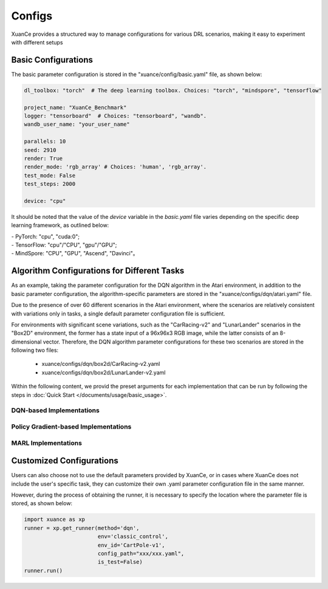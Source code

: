 Configs
======================

XuanCe provides a structured way to manage configurations for various DRL scenarios, 
making it easy to experiment with different setups

.. raw:: html

   <br><hr>
   
Basic Configurations
--------------------------

The basic parameter configuration is stored in the "xuance/config/basic.yaml" file, as shown below:

.. code-block:: yaml

    dl_toolbox: "torch"  # The deep learning toolbox. Choices: "torch", "mindspore", "tensorflow"

    project_name: "XuanCe_Benchmark"
    logger: "tensorboard"  # Choices: "tensorboard", "wandb".
    wandb_user_name: "your_user_name"

    parallels: 10
    seed: 2910
    render: True
    render_mode: 'rgb_array' # Choices: 'human', 'rgb_array'.
    test_mode: False
    test_steps: 2000

    device: "cpu"


It should be noted that the value of the `device` variable in the `basic.yaml` file varies depending on the specific deep learning framework, as outlined below:

| - PyTorch: "cpu", "cuda:0";
| - TensorFlow: "cpu"/"CPU", "gpu"/"GPU";
| - MindSpore: "CPU", "GPU", "Ascend", "Davinci"。

.. raw:: html

   <br><hr>
   
Algorithm Configurations for Different Tasks
------------------------------------------------------

As an example, taking the parameter configuration for the DQN algorithm in the Atari environment, 
in addition to the basic parameter configuration, the algorithm-specific parameters are stored in the "xuance/configs/dqn/atari.yaml" file. 

Due to the presence of over 60 different scenarios in the Atari environment, 
where the scenarios are relatively consistent with variations only in tasks, 
a single default parameter configuration file is sufficient.

For environments with significant scene variations, such as the "CarRacing-v2" and "LunarLander" scenarios in the "Box2D" environment, 
the former has a state input of a 96x96x3 RGB image, while the latter consists of an 8-dimensional vector. 
Therefore, the DQN algorithm parameter configurations for these two scenarios are stored in the following two files:

    * xuance/configs/dqn/box2d/CarRacing-v2.yaml
    * xuance/configs/dqn/box2d/LunarLander-v2.yaml

Within the following content, we provid the preset arguments for each implementation that can be run by following the steps in :doc:`Quick Start </documents/usage/basic_usage>`.

.. raw:: html

   <br><hr>

DQN-based Implementations
^^^^^^^^^^^^^^^^^^^^^^^^^^^^^^^^^^^^^^^^^^^^^^^^^^^^^^^^^^^^^^^^^

.. tabs::

    .. tab:: DQN

        .. tabs::

            .. tab:: Classic Control

                .. tabs::

                    .. tab:: CartPole-v1

                        .. code-block:: yaml

                            agent: "DQN"
                            env_name: "Classic Control"
                            env_id: "CartPole-v1"
                            vectorize: "DummyVecEnv"
                            policy: "Basic_Q_network"
                            representation: "Basic_MLP"
                            runner: "DRL"

                            representation_hidden_size: [128,]
                            q_hidden_size: [128,]
                            activation: 'ReLU'

                            seed: 1
                            parallels: 10
                            n_size: 10000
                            batch_size: 256
                            learning_rate: 0.001
                            gamma: 0.99

                            start_greedy: 0.5
                            end_greedy: 0.01
                            decay_step_greedy: 10000
                            sync_frequency: 50
                            training_frequency: 1
                            running_steps: 200000  # 200k
                            start_training: 1000

                            use_obsnorm: False
                            use_rewnorm: False
                            obsnorm_range: 5
                            rewnorm_range: 5

                            test_steps: 10000
                            eval_interval: 20000
                            test_episode: 1
                            log_dir: "./logs/dqn/"
                            model_dir: "./models/dqn/"

                    .. tab:: Acrobot-v1

                        .. code-block:: yaml

                            agent: "DQN"
                            env_name: "Classic Control"
                            env_id: "Acrobot-v1"
                            vectorize: "DummyVecEnv"
                            policy: "Basic_Q_network"
                            representation: "Basic_MLP"
                            runner: "DRL"

                            representation_hidden_size: [128,]
                            q_hidden_size: [128,]
                            activation: 'ReLU'

                            seed: 1
                            parallels: 10
                            n_size: 10000
                            batch_size: 256
                            learning_rate: 0.001
                            gamma: 0.99

                            start_greedy: 0.5
                            end_greedy: 0.01
                            decay_step_greedy: 10000
                            sync_frequency: 50
                            training_frequency: 1
                            running_steps: 200000  # 200k
                            start_training: 1000

                            use_obsnorm: False
                            use_rewnorm: False
                            obsnorm_range: 5
                            rewnorm_range: 5

                            test_steps: 10000
                            eval_interval: 20000
                            test_episode: 1
                            log_dir: "./logs/dqn/"
                            model_dir: "./models/dqn/"

                    .. tab:: MountainCar-v0

                        .. code-block:: yaml

                            agent: "DQN"
                            env_name: "Classic Control"
                            env_id: "MountainCar-v0"
                            vectorize: "DummyVecEnv"
                            policy: "Basic_Q_network"
                            representation: "Basic_MLP"
                            runner: "DRL"

                            representation_hidden_size: [256, ]
                            q_hidden_size: [256, ]
                            activation: 'LeakyReLU'

                            seed: 1
                            parallels: 10
                            n_size: 20000
                            batch_size: 256
                            learning_rate: 0.1
                            gamma: 0.99

                            start_greedy: 1.0
                            end_greedy: 0.01
                            sync_frequency: 200
                            training_frequency: 2
                            running_steps: 2000000  # 2M
                            start_training: 1000

                            use_obsnorm: False
                            use_rewnorm: False
                            obsnorm_range: 5
                            rewnorm_range: 5

                            test_steps: 10000
                            eval_interval: 50000
                            test_episode: 5
                            log_dir: "./logs/dqn/"
                            model_dir: "./models/dqn/"

            .. tab:: Box2D

                .. tabs::

                    .. tab:: CarRacing-v2

                        .. code-block:: yaml

                            agent: "DQN"
                            env_name: "Box2D"
                            env_id: "CarRacing-v2"
                            vectorize: "DummyVecEnv"
                            policy: "Basic_Q_network"
                            representation: "Basic_CNN"
                            runner: "DRL"

                            # the following three arguments are for "Basic_CNN" representation.
                            filters: [16, 16, 32]  #  [16, 16, 32, 32]
                            kernels: [8, 4, 3]  # [8, 6, 4, 4]
                            strides: [4, 2, 1]  # [2, 2, 2, 2]

                            q_hidden_size: [512,]
                            activation: 'ReLU'

                            seed: 1
                            parallels: 2
                            n_size: 10000
                            batch_size: 32
                            learning_rate: 0.0001
                            gamma: 0.99

                            start_greedy: 0.5
                            end_greedy: 0.01
                            decay_step_greedy: 50000
                            sync_frequency: 500
                            training_frequency: 1
                            running_steps: 2000000
                            start_training: 1000

                            use_obsnorm: False
                            use_rewnorm: False
                            obsnorm_range: 5
                            rewnorm_range: 5

                            test_steps: 10000
                            eval_interval: 100000
                            test_episode: 1
                            log_dir: "./logs/dqn/"
                            model_dir: "./models/dqn/"

                    .. tab:: LunarLander-v2

                        .. code-block:: yaml

                            agent: "DQN"
                            env_name: "Box2D"
                            env_id: "LunarLander-v2"
                            vectorize: "DummyVecEnv"
                            policy: "Basic_Q_network"
                            representation: "Basic_MLP"
                            runner: "DRL"

                            representation_hidden_size: [128,]
                            q_hidden_size: [128,]
                            activation: 'ReLU'

                            seed: 1
                            parallels: 10
                            n_size: 10000
                            batch_size: 256
                            learning_rate: 0.001
                            gamma: 0.99

                            start_greedy: 0.5
                            end_greedy: 0.01
                            decay_step_greedy: 10000
                            sync_frequency: 50
                            training_frequency: 1
                            running_steps: 200000
                            start_training: 1000

                            use_obsnorm: False
                            use_rewnorm: False
                            obsnorm_range: 5
                            rewnorm_range: 5

                            test_steps: 10000
                            eval_interval: 50000
                            test_episode: 1
                            log_dir: "./logs/dqn/"
                            model_dir: "./models/dqn/"
            
            .. tab:: Atari

                .. code-block:: yaml

                    agent: "DQN"
                    vectorize: "Dummy_Atari"
                    env_name: "Atari"
                    env_id: "ALE/Breakout-v5"
                    obs_type: "grayscale"  # choice for Atari env: ram, rgb, grayscale
                    img_size: [84, 84]  # default is 210 x 160 in gym[Atari]
                    num_stack: 4  # frame stack trick
                    frame_skip: 4  # frame skip trick
                    noop_max: 30  # Do no-op action for a number of steps in [1, noop_max].
                    policy: "Basic_Q_network"
                    representation: "Basic_CNN"

                    # the following three arguments are for "Basic_CNN" representation.
                    filters: [32, 64, 64]  #  [16, 16, 32, 32]
                    kernels: [8, 4, 3]  # [8, 6, 4, 4]
                    strides: [4, 2, 1]  # [2, 2, 2, 2]

                    q_hidden_size: [512, ]
                    activation: "ReLU"

                    seed: 1069
                    parallels: 5
                    n_size: 100000
                    batch_size: 32  # 64
                    learning_rate: 0.0001
                    gamma: 0.99

                    start_greedy: 0.5
                    end_greedy: 0.05
                    decay_step_greedy: 1000000  # 1M
                    sync_frequency: 500
                    training_frequency: 1
                    running_steps: 50000000  # 50M
                    start_training: 10000

                    use_obsnorm: False
                    use_rewnorm: False
                    obsnorm_range: 5
                    rewnorm_range: 5

                    test_steps: 10000
                    eval_interval: 500000
                    test_episode: 3
                    log_dir: "./logs/dqn/"
                    model_dir: "./models/dqn/"

    .. tab:: C51

        .. tabs::

            .. tab:: Classic Control

                .. tabs::

                    .. tab:: CartPole-v1

                        .. code-block:: yaml

                            agent: "C51DQN"
                            env_name: "Classic Control"
                            env_id: "CartPole-v1"
                            vectorize: "DummyVecEnv"
                            policy: "C51_Q_network"
                            representation: "Basic_MLP"
                            runner: "DRL"

                            representation_hidden_size: [128,]
                            q_hidden_size: [128,]
                            activation: 'ReLU'

                            seed: 1
                            parallels: 10
                            n_size: 20000
                            batch_size: 256
                            learning_rate: 0.001
                            gamma: 0.99
                            v_min: 0
                            v_max: 200
                            atom_num: 51

                            start_greedy: 0.5
                            end_greedy: 0.01
                            decay_step_greedy: 10000
                            sync_frequency: 100
                            training_frequency: 1
                            running_steps: 200000
                            start_training: 1000

                            use_obsnorm: False
                            use_rewnorm: False
                            obsnorm_range: 5
                            rewnorm_range: 5

                            test_steps: 10000
                            eval_interval: 50000
                            test_episode: 1
                            log_dir: "./logs/c51/"
                            model_dir: "./models/c51/"

                    .. tab:: Acrobot-v1

                        .. code-block:: yaml

                            agent: "C51DQN"
                            env_name: "Classic Control"
                            env_id: "Acrobot-v1"
                            vectorize: "DummyVecEnv"
                            policy: "C51_Q_network"
                            representation: "Basic_MLP"
                            runner: "DRL"

                            representation_hidden_size: [128,]
                            q_hidden_size: [128,]
                            activation: 'ReLU'

                            seed: 1
                            parallels: 10
                            n_size: 20000
                            batch_size: 256
                            learning_rate: 0.001
                            gamma: 0.99
                            v_min: 0
                            v_max: 200
                            atom_num: 51

                            start_greedy: 0.5
                            end_greedy: 0.01
                            decay_step_greedy: 10000
                            sync_frequency: 100
                            training_frequency: 1
                            running_steps: 300000
                            start_training: 1000

                            use_obsnorm: False
                            use_rewnorm: False
                            obsnorm_range: 5
                            rewnorm_range: 5

                            test_steps: 10000
                            eval_interval: 50000
                            test_episode: 1
                            log_dir: "./logs/c51/"
                            model_dir: "./models/c51/"


                    .. tab:: MountainCar-v0

                        .. code-block:: yaml

                            agent: "C51DQN"
                            env_name: "Classic Control"
                            env_id: "MountainCar-v0"
                            vectorize: "DummyVecEnv"
                            policy: "C51_Q_network"
                            representation: "Basic_MLP"
                            runner: "DRL"

                            representation_hidden_size: [128,]
                            q_hidden_size: [128,]
                            activation: 'ReLU'

                            seed: 1
                            parallels: 10
                            n_size: 20000
                            batch_size: 256
                            learning_rate: 0.001
                            gamma: 0.99
                            v_min: 0
                            v_max: 200
                            atom_num: 51

                            start_greedy: 0.5
                            end_greedy: 0.01
                            decay_step_greedy: 10000
                            sync_frequency: 100
                            training_frequency: 1
                            running_steps: 200000
                            start_training: 1000

                            use_obsnorm: False
                            use_rewnorm: False
                            obsnorm_range: 5
                            rewnorm_range: 5

                            test_steps: 10000
                            eval_interval: 50000
                            test_episode: 1
                            log_dir: "./logs/c51/"
                            model_dir: "./models/c51/"

            
            .. tab:: Box2D

                .. tabs::

                    .. tab:: CarRacing-v2

                        .. code-block:: yaml

                            agent: "C51DQN"
                            env_name: "Box2D"
                            env_id: "CarRacing-v2"
                            vectorize: "DummyVecEnv"
                            policy: "C51_Q_network"
                            representation: "Basic_CNN"
                            runner: "DRL"

                            # the following three arguments are for "Basic_CNN" representation.
                            filters: [16, 16, 32]  #  [16, 16, 32, 32]
                            kernels: [8, 4, 3]  # [8, 6, 4, 4]
                            strides: [4, 2, 1]  # [2, 2, 2, 2]

                            q_hidden_size: [512,]
                            activation: 'ReLU'

                            seed: 1
                            parallels: 2
                            n_size: 10000
                            batch_size: 32
                            learning_rate: 0.0001
                            gamma: 0.99
                            v_min: 0
                            v_max: 200
                            atom_num: 51

                            start_greedy: 0.5
                            end_greedy: 0.01
                            decay_step_greedy: 500000
                            sync_frequency: 500
                            training_frequency: 1
                            running_steps: 200000
                            start_training: 1000

                            use_obsnorm: False
                            use_rewnorm: False
                            obsnorm_range: 5
                            rewnorm_range: 5

                            test_steps: 10000
                            eval_interval: 5000
                            test_episode: 1
                            log_dir: "./logs/c51/"
                            model_dir: "./models/c51/"


                    .. tab:: LunarLander-v2

                        .. code-block:: yaml

                            agent: "C51DQN"
                            env_name: "Box2D"
                            env_id: "LunarLander-v2"
                            vectorize: "DummyVecEnv"
                            policy: "C51_Q_network"
                            representation: "Basic_MLP"
                            runner: "DRL"

                            representation_hidden_size: [128,]
                            q_hidden_size: [128,]
                            activation: 'ReLU'

                            seed: 1
                            parallels: 10
                            n_size: 20000
                            batch_size: 256
                            learning_rate: 0.001
                            gamma: 0.99
                            v_min: 0
                            v_max: 200
                            atom_num: 51

                            start_greedy: 0.5
                            end_greedy: 0.01
                            decay_step_greedy: 10000
                            sync_frequency: 100
                            training_frequency: 1
                            running_steps: 200000
                            start_training: 1000

                            use_obsnorm: False
                            use_rewnorm: False
                            obsnorm_range: 5
                            rewnorm_range: 5

                            test_steps: 10000
                            eval_interval: 50000
                            test_episode: 1
                            log_dir: "./logs/c51/"
                            model_dir: "./models/c51/"

            
            .. tab:: Atari

                .. code-block:: yaml

                    agent: "C51DQN"
                    vectorize: "Dummy_Atari"
                    env_name: "Atari"
                    env_id: "ALE/Breakout-v5"
                    obs_type: "grayscale"  # choice for Atari env: ram, rgb, grayscale
                    img_size: [84, 84]  # default is 210 x 160 in gym[Atari]
                    num_stack: 4  # frame stack trick
                    frame_skip: 4  # frame skip trick
                    noop_max: 30  # Do no-op action for a number of steps in [1, noop_max].
                    policy: "C51_Q_network"
                    representation: "Basic_CNN"
                    runner: "DRL"

                    # the following three arguments are for "Basic_CNN" representation.
                    filters: [32, 64, 64]  #  [16, 16, 32, 32]
                    kernels: [8, 4, 3]  # [8, 6, 4, 4]
                    strides: [4, 2, 1]  # [2, 2, 2, 2]

                    q_hidden_size: [512, ]
                    activation: "ReLU"

                    seed: 1069
                    parallels: 5
                    n_size: 100000
                    batch_size: 32  # 64
                    learning_rate: 0.0001
                    gamma: 0.99
                    v_min: 0
                    v_max: 200
                    atom_num: 51

                    start_greedy: 0.5
                    end_greedy: 0.05
                    decay_step_greedy: 1000000  # 1M
                    sync_frequency: 500
                    training_frequency: 1
                    running_steps: 50000000  # 50M
                    start_training: 10000

                    use_obsnorm: False
                    use_rewnorm: False
                    obsnorm_range: 5
                    rewnorm_range: 5

                    test_steps: 10000
                    eval_interval: 500000
                    test_episode: 3
                    log_dir: "./logs/c51/"
                    model_dir: "./models/c51/"


    .. tab:: DoubleDQN

        .. tabs::

            .. tab:: Classic Control

                .. tabs::

                    .. tab:: CartPole-v1

                        .. code-block:: yaml

                            agent: "DDQN"
                            env_name: "Classic Control"
                            env_id: "CartPole-v1"
                            vectorize: "DummyVecEnv"
                            policy: "Basic_Q_network"
                            representation: "Basic_MLP"
                            runner: "DRL"

                            representation_hidden_size: [128,]
                            q_hidden_size: [128,]
                            activation: 'ReLU'

                            seed: 1
                            parallels: 10
                            n_size: 20000
                            batch_size: 128
                            learning_rate: 0.001
                            gamma: 0.99

                            start_greedy: 0.5
                            end_greedy: 0.01
                            decay_step_greedy: 10000
                            sync_frequency: 100
                            training_frequency: 1
                            running_steps: 300000
                            start_training: 1000

                            use_obsnorm: False
                            use_rewnorm: False
                            obsnorm_range: 5
                            rewnorm_range: 5

                            test_steps: 10000
                            eval_interval: 50000
                            test_episode: 1
                            log_dir: "./logs/ddqn/"
                            model_dir: "./models/ddqn/"

                    .. tab:: Acrobot-v1

                        .. code-block:: yaml

                            agent: "DDQN"
                            env_name: "Classic Control"
                            env_id: "Acrobot-v1"
                            vectorize: "DummyVecEnv"
                            policy: "Basic_Q_network"
                            representation: "Basic_MLP"
                            runner: "DRL"

                            representation_hidden_size: [128,]
                            q_hidden_size: [128,]
                            activation: 'ReLU'

                            seed: 1
                            parallels: 10
                            n_size: 20000
                            batch_size: 128
                            learning_rate: 0.001
                            gamma: 0.99

                            start_greedy: 0.5
                            end_greedy: 0.01
                            decay_step_greedy: 10000
                            sync_frequency: 100
                            training_frequency: 1
                            running_steps: 300000
                            start_training: 1000

                            use_obsnorm: False
                            use_rewnorm: False
                            obsnorm_range: 5
                            rewnorm_range: 5

                            test_steps: 10000
                            eval_interval: 50000
                            test_episode: 1
                            log_dir: "./logs/ddqn/"
                            model_dir: "./models/ddqn/"

                    .. tab:: MountainCar-v0

                        .. code-block:: yaml

                            agent: "DDQN"
                            env_name: "Classic Control"
                            env_id: "MountainCar-v0"
                            vectorize: "DummyVecEnv"
                            policy: "Basic_Q_network"
                            representation: "Basic_MLP"
                            runner: "DRL"

                            representation_hidden_size: [128,]
                            q_hidden_size: [128,]
                            activation: 'ReLU'

                            seed: 1
                            parallels: 10
                            n_size: 20000
                            batch_size: 128
                            learning_rate: 0.001
                            gamma: 0.99

                            start_greedy: 0.5
                            end_greedy: 0.01
                            decay_step_greedy: 10000
                            sync_frequency: 100
                            training_frequency: 1
                            running_steps: 300000
                            start_training: 1000

                            use_obsnorm: False
                            use_rewnorm: False
                            obsnorm_range: 5
                            rewnorm_range: 5

                            test_steps: 10000
                            eval_interval: 50000
                            test_episode: 1
                            log_dir: "./logs/ddqn/"
                            model_dir: "./models/ddqn/"


            
            .. tab:: Box2D

                .. tabs::

                    .. tab:: CarRacing-v2

                        .. code-block:: yaml

                            agent: "DDQN"
                            env_name: "Box2D"
                            env_id: "CarRacing-v2"
                            vectorize: "DummyVecEnv"
                            policy: "Basic_Q_network"
                            representation: "Basic_CNN"
                            runner: "DRL"

                            # the following three arguments are for "Basic_CNN" representation.
                            filters: [16, 16, 32]  #  [16, 16, 32, 32]
                            kernels: [8, 4, 3]  # [8, 6, 4, 4]
                            strides: [4, 2, 1]  # [2, 2, 2, 2]

                            q_hidden_size: [512,]
                            activation: 'ReLU'

                            seed: 1
                            parallels: 2
                            n_size: 10000
                            batch_size: 32
                            learning_rate: 0.0001
                            gamma: 0.99

                            start_greedy: 0.5
                            end_greedy: 0.01
                            decay_step_greedy: 50000
                            sync_frequency: 500
                            training_frequency: 1
                            running_steps: 2000000
                            start_training: 1000

                            use_obsnorm: False
                            use_rewnorm: False
                            obsnorm_range: 5
                            rewnorm_range: 5

                            test_steps: 10000
                            eval_interval: 100000
                            test_episode: 1
                            log_dir: "./logs/ddqn/"
                            model_dir: "./models/ddqn/"


                    .. tab:: LunarLander-v2

                        .. code-block:: yaml

                            agent: "DDQN"
                            env_name: "Box2D"
                            env_id: "LunarLander-v2"
                            vectorize: "DummyVecEnv"
                            policy: "Basic_Q_network"
                            representation: "Basic_MLP"
                            runner: "DRL"

                            representation_hidden_size: [128,]
                            q_hidden_size: [128,]
                            activation: 'ReLU'

                            seed: 1
                            parallels: 10
                            n_size: 10000
                            batch_size: 256
                            learning_rate: 0.001
                            gamma: 0.99

                            start_greedy: 0.5
                            end_greedy: 0.01
                            decay_step_greedy: 10000
                            sync_frequency: 50
                            training_frequency: 1
                            running_steps: 300000
                            start_training: 1000

                            use_obsnorm: False
                            use_rewnorm: False
                            obsnorm_range: 5
                            rewnorm_range: 5

                            test_steps: 10000
                            eval_interval: 50000
                            test_episode: 1
                            log_dir: "./logs/ddqn/"
                            model_dir: "./models/ddqn/"

            
            .. tab:: Atari

                .. code-block:: yaml

                    agent: "DDQN"
                    vectorize: "Dummy_Atari"
                    env_name: "Atari"
                    env_id: "ALE/Breakout-v5"
                    obs_type: "grayscale"  # choice for Atari env: ram, rgb, grayscale
                    img_size: [84, 84]  # default is 210 x 160 in gym[Atari]
                    num_stack: 4  # frame stack trick
                    frame_skip: 4  # frame skip trick
                    noop_max: 30  # Do no-op action for a number of steps in [1, noop_max].
                    policy: "Basic_Q_network"
                    representation: "Basic_CNN"
                    runner: "DRL"

                    # the following three arguments are for "Basic_CNN" representation.
                    filters: [32, 64, 64]  #  [16, 16, 32, 32]
                    kernels: [8, 4, 3]  # [8, 6, 4, 4]
                    strides: [4, 2, 1]  # [2, 2, 2, 2]

                    q_hidden_size: [512, ]
                    activation: "ReLU"

                    seed: 1069
                    parallels: 5
                    n_size: 100000
                    batch_size: 32
                    learning_rate: 0.0001
                    gamma: 0.99

                    start_greedy: 0.5
                    end_greedy: 0.05
                    decay_step_greedy: 1000000  # 1M
                    sync_frequency: 500
                    training_frequency: 1
                    running_steps: 50000000  # 50M
                    start_training: 10000

                    use_obsnorm: False
                    use_rewnorm: False
                    obsnorm_range: 5
                    rewnorm_range: 5

                    test_steps: 10000
                    eval_interval: 500000
                    test_episode: 3
                    log_dir: "./logs/ddqn/"
                    model_dir: "./models/ddqn/"

    .. tab:: DuelingDQN

        .. tabs::

            .. tab:: Classic Control

                .. tabs::

                    .. tab:: CartPole-v1

                        .. code-block:: yaml

                            agent: "Duel_DQN"
                            env_name: "Classic Control"
                            env_id: "CartPole-v1"
                            vectorize: "DummyVecEnv"
                            policy: "Duel_Q_network"
                            representation: "Basic_MLP"
                            runner: "DRL"

                            representation_hidden_size: [128, ]
                            q_hidden_size: [128, ]
                            activation: 'ReLU'

                            seed: 1
                            parallels: 10
                            n_size: 10000
                            batch_size: 256
                            learning_rate: 0.001
                            gamma: 0.99

                            start_greedy: 0.5
                            end_greedy: 0.01
                            decay_step_greedy: 20000
                            sync_frequency: 50
                            training_frequency: 1
                            running_steps: 500000
                            start_training: 1000

                            use_obsnorm: False
                            use_rewnorm: False
                            obsnorm_range: 5
                            rewnorm_range: 5

                            test_steps: 10000
                            eval_interval: 50000
                            test_episode: 1
                            log_dir: "./logs/dueldqn/"
                            model_dir: "./models/dueldqn/"


                    .. tab:: Acrobot-v1

                        .. code-block:: yaml

                            agent: "Duel_DQN"
                            env_name: "Classic Control"
                            env_id: "Acrobot-v1"
                            vectorize: "DummyVecEnv"
                            policy: "Duel_Q_network"
                            representation: "Basic_MLP"
                            runner: "DRL"

                            representation_hidden_size: [128, ]
                            q_hidden_size: [128, ]
                            activation: 'ReLU'

                            seed: 1
                            parallels: 10
                            n_size: 10000
                            batch_size: 256
                            learning_rate: 0.001
                            gamma: 0.99

                            start_greedy: 0.5
                            end_greedy: 0.01
                            decay_step_greedy: 20000
                            sync_frequency: 50
                            training_frequency: 1
                            running_steps: 500000
                            start_training: 1000

                            use_obsnorm: False
                            use_rewnorm: False
                            obsnorm_range: 5
                            rewnorm_range: 5

                            test_steps: 10000
                            eval_interval: 50000
                            test_episode: 1
                            log_dir: "./logs/dueldqn/"
                            model_dir: "./models/dueldqn/"


                    .. tab:: MountainCar-v0

                        .. code-block:: yaml

                            agent: "Duel_DQN"
                            env_name: "Classic Control"
                            env_id: "MountainCar-v0"
                            vectorize: "DummyVecEnv"
                            policy: "Duel_Q_network"
                            representation: "Basic_MLP"
                            runner: "DRL"

                            representation_hidden_size: [128, ]
                            q_hidden_size: [128, ]
                            activation: 'ReLU'

                            seed: 1
                            parallels: 10
                            n_size: 10000
                            batch_size: 256
                            learning_rate: 0.0001
                            gamma: 0.99

                            start_greedy: 0.5
                            end_greedy: 0.01
                            decay_step_greedy: 20000
                            sync_frequency: 50
                            training_frequency: 1
                            running_steps: 300000
                            start_training: 1000

                            use_obsnorm: False
                            use_rewnorm: False
                            obsnorm_range: 5
                            rewnorm_range: 5

                            test_steps: 10000
                            eval_interval: 50000
                            test_episode: 1
                            log_dir: "./logs/dueldqn/"
                            model_dir: "./models/dueldqn/"

            
            .. tab:: Box2D

                .. tabs::

                    .. tab:: CarRacing-v2

                        .. code-block:: yaml

                            agent: "Duel_DQN"
                            env_name: "Box2D"
                            env_id: "CarRacing-v2"
                            vectorize: "DummyVecEnv"
                            policy: "Duel_Q_network"
                            representation: "Basic_CNN"
                            runner: "DRL"

                            # the following three arguments are for "Basic_CNN" representation.
                            filters: [16, 16, 32]  #  [16, 16, 32, 32]
                            kernels: [8, 4, 3]  # [8, 6, 4, 4]
                            strides: [4, 2, 1]  # [2, 2, 2, 2]

                            q_hidden_size: [512,]
                            activation: 'ReLU'

                            seed: 1
                            parallels: 2
                            n_size: 10000
                            batch_size: 32
                            learning_rate: 0.0001
                            gamma: 0.99

                            start_greedy: 0.5
                            end_greedy: 0.01
                            decay_step_greedy: 50000
                            sync_frequency: 500
                            training_frequency: 1
                            running_steps: 2000000
                            start_training: 1000

                            use_obsnorm: False
                            use_rewnorm: False
                            obsnorm_range: 5
                            rewnorm_range: 5

                            test_steps: 10000
                            eval_interval: 100000
                            test_episode: 1
                            log_dir: "./logs/dueldqn/"
                            model_dir: "./models/dueldqn/"


                    .. tab:: LunarLander-v2

                        .. code-block:: yaml

                            agent: "Duel_DQN"
                            env_name: "Box2D"
                            env_id: "LunarLander-v2"
                            vectorize: "DummyVecEnv"
                            policy: "Duel_Q_network"
                            representation: "Basic_MLP"
                            runner: "DRL"

                            representation_hidden_size: [128, ]
                            q_hidden_size: [128, ]
                            activation: 'ReLU'

                            seed: 1
                            parallels: 10
                            n_size: 10000
                            batch_size: 256
                            learning_rate: 0.001
                            gamma: 0.99

                            start_greedy: 0.5
                            end_greedy: 0.01
                            decay_step_greedy: 20000
                            sync_frequency: 50
                            training_frequency: 1
                            running_steps: 500000
                            start_training: 1000

                            use_obsnorm: False
                            use_rewnorm: False
                            obsnorm_range: 5
                            rewnorm_range: 5

                            test_steps: 10000
                            eval_interval: 50000
                            test_episode: 1
                            log_dir: "./logs/dueldqn/"
                            model_dir: "./models/dueldqn/"

            
            .. tab:: Atari

                .. code-block:: yaml

                    agent: "Duel_DQN"
                    vectorize: "Dummy_Atari"
                    env_name: "Atari"
                    env_id: "ALE/Breakout-v5"
                    obs_type: "grayscale"  # choice for Atari env: ram, rgb, grayscale
                    img_size: [84, 84]  # default is 210 x 160 in gym[Atari]
                    num_stack: 4  # frame stack trick
                    frame_skip: 4  # frame skip trick
                    noop_max: 30  # Do no-op action for a number of steps in [1, noop_max].
                    policy: "Duel_Q_network"
                    representation: "Basic_CNN"
                    runner: "DRL"

                    # the following three arguments are for "Basic_CNN" representation.
                    filters: [32, 64, 64]  #  [16, 16, 32, 32]
                    kernels: [8, 4, 3]  # [8, 6, 4, 4]
                    strides: [4, 2, 1]  # [2, 2, 2, 2]

                    q_hidden_size: [512, ]
                    activation: "ReLU"

                    seed: 1069
                    parallels: 5
                    n_size: 100000
                    batch_size: 32  # 64
                    learning_rate: 0.0001
                    gamma: 0.99

                    start_greedy: 0.5
                    end_greedy: 0.05
                    decay_step_greedy: 1000000  # 1M
                    sync_frequency: 500
                    training_frequency: 1
                    running_steps: 50000000  # 50M
                    start_training: 10000

                    use_obsnorm: False
                    use_rewnorm: False
                    obsnorm_range: 5
                    rewnorm_range: 5

                    test_steps: 10000
                    save_model_frequency: 500000
                    test_episode: 1
                    log_dir: "./logs/dueldqn/"
                    model_dir: "./models/dueldqn/"


    .. tab:: NoisyDQN

        .. tabs::

            .. tab:: Classic Control

                .. tabs::

                    .. tab:: CartPole-v1

                        .. code-block:: yaml

                            agent: "NoisyDQN"
                            env_name: "Classic Control"
                            env_id: "CartPole-v1"
                            vectorize: "DummyVecEnv"
                            policy: "Noisy_Q_network"
                            representation: "Basic_MLP"
                            runner: "DRL"

                            representation_hidden_size: [128,]
                            q_hidden_size: [128,]
                            activation: 'ReLU'

                            seed: 1
                            parallels: 10
                            n_size: 20000
                            batch_size: 128
                            learning_rate: 0.001
                            gamma: 0.99

                            start_noise: 0.05
                            end_noise: 0.0
                            decay_step_noise: 50000
                            sync_frequency: 100
                            training_frequency: 2
                            running_steps: 500000
                            start_training: 1000

                            use_obsnorm: False
                            use_rewnorm: False
                            obsnorm_range: 5
                            rewnorm_range: 5

                            test_steps: 10000
                            eval_interval: 50000
                            test_episode: 1
                            log_dir: "./logs/noisy_dqn/"
                            model_dir: "./models/noisy_dqn/"


                    .. tab:: Acrobot-v1

                        .. code-block:: yaml

                            agent: "NoisyDQN"
                            env_name: "Classic Control"
                            env_id: "Acrobot-v1"
                            vectorize: "DummyVecEnv"
                            policy: "Noisy_Q_network"
                            representation: "Basic_MLP"
                            runner: "DRL"

                            representation_hidden_size: [128,]
                            q_hidden_size: [128,]
                            activation: 'ReLU'

                            seed: 1
                            parallels: 10
                            n_size: 20000
                            batch_size: 128
                            learning_rate: 0.001
                            gamma: 0.99

                            start_noise: 0.05
                            end_noise: 0.0
                            decay_step_noise: 50000
                            sync_frequency: 100
                            training_frequency: 2
                            running_steps: 500000
                            start_training: 1000

                            use_obsnorm: False
                            use_rewnorm: False
                            obsnorm_range: 5
                            rewnorm_range: 5

                            test_steps: 10000
                            eval_interval: 50000
                            test_episode: 1
                            log_dir: "./logs/noisy_dqn/"
                            model_dir: "./models/noisy_dqn/"


                    .. tab:: MountainCar-v0

                        .. code-block:: yaml

                            agent: "NoisyDQN"
                            env_name: "Classic Control"
                            env_id: "MountainCar-v0"
                            vectorize: "DummyVecEnv"
                            policy: "Noisy_Q_network"
                            representation: "Basic_MLP"
                            runner: "DRL"

                            representation_hidden_size: [128,]
                            q_hidden_size: [128,]
                            activation: 'ReLU'

                            seed: 1
                            parallels: 10
                            n_size: 20000
                            batch_size: 128
                            learning_rate: 0.001
                            gamma: 0.99

                            start_noise: 0.05
                            end_noise: 0.0
                            decay_step_noise: 50000
                            sync_frequency: 100
                            training_frequency: 2
                            running_steps: 500000
                            start_training: 1000

                            use_obsnorm: False
                            use_rewnorm: False
                            obsnorm_range: 5
                            rewnorm_range: 5

                            test_steps: 10000
                            eval_interval: 50000
                            test_episode: 1
                            log_dir: "./logs/noisy_dqn/"
                            model_dir: "./models/noisy_dqn/"

            
            .. tab:: Box2D

                .. tabs::

                    .. tab:: CarRacing-v2

                        .. code-block:: yaml

                            agent: "NoisyDQN"
                            env_name: "Box2D"
                            env_id: "CarRacing-v2"
                            vectorize: "DummyVecEnv"
                            policy: "Noisy_Q_network"
                            representation: "Basic_CNN"
                            runner: "DRL"

                            # the following three arguments are for "Basic_CNN" representation.
                            filters: [16, 16, 32]  #  [16, 16, 32, 32]
                            kernels: [8, 4, 3]  # [8, 6, 4, 4]
                            strides: [4, 2, 1]  # [2, 2, 2, 2]

                            q_hidden_size: [512,]
                            activation: 'ReLU'

                            seed: 1
                            parallels: 2
                            n_size: 10000
                            batch_size: 32
                            learning_rate: 0.0001
                            gamma: 0.99

                            start_noise: 0.05
                            end_noise: 0.0
                            decay_step_noise: 200000
                            sync_frequency: 500
                            training_frequency: 1
                            running_steps: 2000000
                            start_training: 1000

                            use_obsnorm: False
                            use_rewnorm: False
                            obsnorm_range: 5
                            rewnorm_range: 5

                            test_steps: 10000
                            eval_interval: 100000
                            test_episode: 1
                            log_dir: "./logs/noisy_dqn/"
                            model_dir: "./models/noisy_dqn/"

                    .. tab:: LunarLander-v2

                        .. code-block:: yaml

                            agent: "NoisyDQN"
                            env_name: "Box2D"
                            env_id: "LunarLander-v2"
                            vectorize: "DummyVecEnv"
                            policy: "Noisy_Q_network"
                            representation: "Basic_MLP"
                            runner: "DRL"

                            representation_hidden_size: [128,]
                            q_hidden_size: [128,]
                            activation: 'ReLU'

                            seed: 1
                            parallels: 10
                            n_size: 20000
                            batch_size: 128
                            learning_rate: 0.001
                            gamma: 0.99

                            start_noise: 0.05
                            end_noise: 0.0
                            decay_step_noise: 50000
                            sync_frequency: 100
                            training_frequency: 2
                            running_steps: 500000
                            start_training: 1000

                            use_obsnorm: False
                            use_rewnorm: False
                            obsnorm_range: 5
                            rewnorm_range: 5

                            test_steps: 10000
                            eval_interval: 50000
                            test_episode: 1
                            log_dir: "./logs/noisy_dqn/"
                            model_dir: "./models/noisy_dqn/"

            
            .. tab:: Atari

                .. code-block:: yaml

                    agent: "NoisyDQN"
                    vectorize: "Dummy_Atari"
                    env_name: "Atari"
                    env_id: "ALE/Breakout-v5"
                    obs_type: "grayscale"  # choice for Atari env: ram, rgb, grayscale
                    img_size: [84, 84]  # default is 210 x 160 in gym[Atari]
                    num_stack: 4  # frame stack trick
                    frame_skip: 4  # frame skip trick
                    noop_max: 30  # Do no-op action for a number of steps in [1, noop_max].
                    policy: "Noisy_Q_network"
                    representation: "Basic_CNN"
                    runner: "DRL"

                    # the following three arguments are for "Basic_CNN" representation.
                    filters: [32, 64, 64]  #  [16, 16, 32, 32]
                    kernels: [8, 4, 3]  # [8, 6, 4, 4]
                    strides: [4, 2, 1]  # [2, 2, 2, 2]

                    q_hidden_size: [512, ]
                    activation: "ReLU"

                    seed: 1069
                    parallels: 5
                    n_size: 100000
                    batch_size: 32  # 64
                    learning_rate: 0.0001
                    gamma: 0.99

                    start_noise: 0.05
                    end_noise: 0.0
                    decay_step_greedy: 1000000  # 1M
                    sync_frequency: 500
                    training_frequency: 1
                    running_steps: 50000000  # 50M
                    start_training: 10000

                    use_obsnorm: False
                    use_rewnorm: False
                    obsnorm_range: 5
                    rewnorm_range: 5

                    test_steps: 10000
                    eval_interval: 500000
                    test_episode: 1
                    log_dir: "./logs/noisy_dqn/"
                    model_dir: "./models/noisy_dqn/"


    .. tab:: PerDQN

        .. tabs::

            .. tab:: Classic Control

                .. tabs::

                    .. tab:: CartPole-v1

                        .. code-block:: yaml

                            agent: "PerDQN"
                            env_name: "Classic Control"
                            env_id: "CartPole-v1"
                            vectorize: "DummyVecEnv"
                            policy: "Basic_Q_network"
                            representation: "Basic_MLP"
                            runner: "DRL"

                            representation_hidden_size: [128,]
                            q_hidden_size: [128,]
                            activation: 'ReLU'

                            seed: 1
                            parallels: 10
                            n_size: 20000
                            batch_size: 128
                            learning_rate: 0.001
                            gamma: 0.99

                            start_greedy: 0.5
                            end_greedy: 0.1
                            decay_step_greedy: 20000
                            sync_frequency: 100
                            training_frequency: 4
                            running_steps: 500000
                            start_training: 1000

                            use_obsnorm: False
                            use_rewnorm: False
                            obsnorm_range: 5
                            rewnorm_range: 5

                            PER_alpha: 0.5
                            PER_beta0: 0.4

                            test_steps: 10000
                            eval_interval: 50000
                            test_episode: 1
                            log_dir: "./logs/perdqn/"
                            model_dir: "./models/perdqn/"

                    .. tab:: Acrobot-v1

                        .. code-block:: yaml

                            agent: "PerDQN"
                            env_name: "Classic Control"
                            env_id: "Acrobot-v1"
                            vectorize: "DummyVecEnv"
                            policy: "Basic_Q_network"
                            representation: "Basic_MLP"
                            runner: "DRL"

                            representation_hidden_size: [128,]
                            q_hidden_size: [128,]
                            activation: 'ReLU'

                            seed: 1
                            parallels: 10
                            n_size: 20000
                            batch_size: 128
                            learning_rate: 0.001
                            gamma: 0.99

                            start_greedy: 0.5
                            end_greedy: 0.1
                            decay_step_greedy: 20000
                            sync_frequency: 100
                            training_frequency: 4
                            running_steps: 500000
                            start_training: 1000

                            use_obsnorm: False
                            use_rewnorm: False
                            obsnorm_range: 5
                            rewnorm_range: 5

                            PER_alpha: 0.5
                            PER_beta0: 0.4

                            test_steps: 10000
                            eval_interval: 50000
                            test_episode: 1
                            log_dir: "./logs/perdqn/"
                            model_dir: "./models/perdqn/"

                    .. tab:: MountainCar-v0

                        .. code-block:: yaml

                            agent: "PerDQN"
                            env_name: "Classic Control"
                            env_id: "MountainCar-v0"
                            vectorize: "DummyVecEnv"
                            policy: "Basic_Q_network"
                            representation: "Basic_MLP"
                            runner: "DRL"

                            representation_hidden_size: [128,]
                            q_hidden_size: [128,]
                            activation: 'ReLU'

                            seed: 1
                            parallels: 10
                            n_size: 20000
                            batch_size: 128
                            learning_rate: 0.001
                            gamma: 0.99

                            start_greedy: 0.5
                            end_greedy: 0.1
                            decay_step_greedy: 20000
                            sync_frequency: 100
                            training_frequency: 4
                            running_steps: 500000
                            start_training: 1000

                            use_obsnorm: False
                            use_rewnorm: False
                            obsnorm_range: 5
                            rewnorm_range: 5

                            PER_alpha: 0.5
                            PER_beta0: 0.4

                            test_steps: 10000
                            eval_interval: 50000
                            test_episode: 1
                            log_dir: "./logs/perdqn/"
                            model_dir: "./models/perdqn/"

            
            .. tab:: Box2D

                .. tabs::

                    .. tab:: CarRacing-v2

                        .. code-block:: yaml

                            agent: "PerDQN"
                            env_name: "Box2D"
                            env_id: "CarRacing-v2"
                            vectorize: "DummyVecEnv"
                            policy: "Basic_Q_network"
                            representation: "Basic_CNN"
                            runner: "DRL"

                            # the following three arguments are for "Basic_CNN" representation.
                            filters: [16, 16, 32]  #  [16, 16, 32, 32]
                            kernels: [8, 4, 3]  # [8, 6, 4, 4]
                            strides: [4, 2, 1]  # [2, 2, 2, 2]

                            q_hidden_size: [512,]
                            activation: 'ReLU'

                            seed: 1
                            parallels: 2
                            n_size: 10000
                            batch_size: 32
                            learning_rate: 0.0001
                            gamma: 0.99

                            start_greedy: 0.5
                            end_greedy: 0.01
                            decay_step_greedy: 50000
                            sync_frequency: 500
                            training_frequency: 1
                            running_steps: 2000000
                            start_training: 1000

                            use_obsnorm: False
                            use_rewnorm: False
                            obsnorm_range: 5
                            rewnorm_range: 5

                            PER_alpha: 0.5
                            PER_beta0: 0.4

                            test_steps: 10000
                            eval_interval: 100000
                            test_episode: 1
                            log_dir: "./logs/perdqn/"
                            model_dir: "./models/perdqn/"


                    .. tab:: LunarLander-v2

                        .. code-block:: yaml

                            agent: "PerDQN"
                            env_name: "Classic Control"
                            env_id: "LunarLander-v2"
                            vectorize: "DummyVecEnv"
                            policy: "Basic_Q_network"
                            representation: "Basic_MLP"
                            runner: "DRL"

                            representation_hidden_size: [128,]
                            q_hidden_size: [128,]
                            activation: 'ReLU'

                            seed: 1
                            parallels: 10
                            n_size: 20000
                            batch_size: 128
                            learning_rate: 0.001
                            gamma: 0.99

                            start_greedy: 0.5
                            end_greedy: 0.1
                            decay_step_greedy: 20000
                            sync_frequency: 100
                            training_frequency: 4
                            running_steps: 500000
                            start_training: 1000

                            use_obsnorm: False
                            use_rewnorm: False
                            obsnorm_range: 5
                            rewnorm_range: 5

                            PER_alpha: 0.5
                            PER_beta0: 0.4

                            test_steps: 10000
                            eval_interval: 50000
                            test_episode: 1
                            log_dir: "./logs/perdqn/"
                            model_dir: "./models/perdqn/"

            .. tab:: Atari

                .. code-block:: yaml

                    agent: "PerDQN"
                    vectorize: "Dummy_Atari"
                    env_name: "Atari"
                    env_id: "ALE/Breakout-v5"
                    obs_type: "grayscale"  # choice for Atari env: ram, rgb, grayscale
                    img_size: [84, 84]  # default is 210 x 160 in gym[Atari]
                    num_stack: 4  # frame stack trick
                    frame_skip: 4  # frame skip trick
                    noop_max: 30  # Do no-op action for a number of steps in [1, noop_max].
                    policy: "Basic_Q_network"
                    representation: "Basic_CNN"
                    runner: "DRL"

                    # the following three arguments are for "Basic_CNN" representation.
                    filters: [32, 64, 64]  #  [16, 16, 32, 32]
                    kernels: [8, 4, 3]  # [8, 6, 4, 4]
                    strides: [4, 2, 1]  # [2, 2, 2, 2]

                    q_hidden_size: [512, ]
                    activation: "ReLU"

                    seed: 1069
                    parallels: 5
                    n_size: 100000
                    batch_size: 32  # 64
                    learning_rate: 0.0001
                    gamma: 0.99

                    start_greedy: 0.5
                    end_greedy: 0.05
                    decay_step_greedy: 1000000  # 1M
                    sync_frequency: 500
                    training_frequency: 1
                    running_steps: 50000000  # 50M
                    start_training: 10000

                    use_obsnorm: False
                    use_rewnorm: False
                    obsnorm_range: 5
                    rewnorm_range: 5

                    PER_alpha: 0.5
                    PER_beta0: 0.4

                    test_steps: 10000
                    eval_interval: 500000
                    test_episode: 1
                    log_dir: "./logs/perdqn/"
                    model_dir: "./models/perdqn/"


    .. tab:: QRDQN

        .. tabs::

            .. tab:: Classic Control

                .. tabs::

                    .. tab:: CartPole-v1

                        .. code-block:: yaml

                            agent: "QRDQN"
                            env_name: "Classic Control"
                            env_id: "CartPole-v1"
                            vectorize: "DummyVecEnv"
                            policy: "QR_Q_network"
                            representation: "Basic_MLP"
                            runner: "DRL"

                            representation_hidden_size: [128,]
                            q_hidden_size: [128,]
                            activation: 'ReLU'

                            seed: 1
                            parallels: 10
                            n_size: 20000
                            batch_size: 256
                            learning_rate: 0.001
                            gamma: 0.99
                            quantile_num: 20

                            start_greedy: 0.25
                            end_greedy: 0.01
                            decay_step_greedy: 30000
                            sync_frequency: 100
                            training_frequency: 1
                            running_steps: 300000
                            start_training: 1000

                            use_obsnorm: False
                            use_rewnorm: False
                            obsnorm_range: 5
                            rewnorm_range: 5

                            test_steps: 10000
                            eval_interval: 50000
                            test_episode: 1
                            log_dir: "./logs/qrdqn/"
                            model_dir: "./models/qrdqn/"


                    .. tab:: Acrobot-v1

                        .. code-block:: yaml

                            agent: "QRDQN"
                            env_name: "Classic Control"
                            env_id: "Acrobot-v1"
                            vectorize: "DummyVecEnv"
                            policy: "QR_Q_network"
                            representation: "Basic_MLP"
                            runner: "DRL"

                            representation_hidden_size: [128,]
                            q_hidden_size: [128,]
                            activation: 'ReLU'

                            seed: 1
                            parallels: 10
                            n_size: 20000
                            batch_size: 256
                            learning_rate: 0.001
                            gamma: 0.99
                            quantile_num: 20

                            start_greedy: 0.25
                            end_greedy: 0.01
                            decay_step_greedy: 30000
                            sync_frequency: 100
                            training_frequency: 1
                            running_steps: 300000
                            start_training: 1000

                            use_obsnorm: False
                            use_rewnorm: False
                            obsnorm_range: 5
                            rewnorm_range: 5

                            test_steps: 10000
                            eval_interval: 50000
                            test_episode: 1
                            log_dir: "./logs/qrdqn/"
                            model_dir: "./models/qrdqn/"

                    .. tab:: MountainCar-v0

                        .. code-block:: yaml

                            agent: "QRDQN"
                            env_name: "Classic Control"
                            env_id: "MountainCar-v0"
                            vectorize: "DummyVecEnv"
                            policy: "QR_Q_network"
                            representation: "Basic_MLP"
                            runner: "DRL"

                            representation_hidden_size: [128,]
                            q_hidden_size: [128,]
                            activation: 'ReLU'

                            seed: 1
                            parallels: 10
                            n_size: 20000
                            batch_size: 256
                            learning_rate: 0.001
                            gamma: 0.99
                            quantile_num: 20

                            start_greedy: 0.25
                            end_greedy: 0.01
                            decay_step_greedy: 30000
                            sync_frequency: 100
                            training_frequency: 1
                            running_steps: 300000
                            start_training: 1000

                            use_obsnorm: False
                            use_rewnorm: False
                            obsnorm_range: 5
                            rewnorm_range: 5

                            test_steps: 10000
                            eval_interval: 50000
                            test_episode: 1
                            log_dir: "./logs/qrdqn/"
                            model_dir: "./models/qrdqn/"

            .. tab:: Box2D

                .. tabs::

                    .. tab:: CarRacing-v2

                        .. code-block:: yaml

                            agent: "QRDQN"
                            env_name: "Box2D"
                            env_id: "CarRacing-v2"
                            vectorize: "DummyVecEnv"
                            policy: "QR_Q_network"
                            representation: "Basic_CNN"
                            runner: "DRL"

                            # the following three arguments are for "Basic_CNN" representation.
                            filters: [16, 16, 32]  #  [16, 16, 32, 32]
                            kernels: [8, 4, 3]  # [8, 6, 4, 4]
                            strides: [4, 2, 1]  # [2, 2, 2, 2]

                            q_hidden_size: [512,]
                            activation: 'ReLU'

                            seed: 1
                            parallels: 2
                            n_size: 10000
                            batch_size: 32
                            learning_rate: 0.0001
                            gamma: 0.99
                            quantile_num: 20

                            start_greedy: 0.5
                            end_greedy: 0.01
                            decay_step_greedy: 50000
                            sync_frequency: 500
                            training_frequency: 1
                            running_steps: 2000000
                            start_training: 1000

                            use_obsnorm: False
                            use_rewnorm: False
                            obsnorm_range: 5
                            rewnorm_range: 5

                            test_steps: 10000
                            eval_interval: 100000
                            test_episode: 1
                            log_dir: "./logs/qrdqn/"
                            model_dir: "./models/qrdqn/"


                    .. tab:: LunarLander-v2

                        .. code-block:: yaml

                            agent: "QRDQN"
                            env_name: "Box2D"
                            env_id: "LunarLander-v2"
                            vectorize: "DummyVecEnv"
                            policy: "QR_Q_network"
                            representation: "Basic_MLP"
                            runner: "DRL"

                            representation_hidden_size: [128,]
                            q_hidden_size: [128,]
                            activation: 'ReLU'

                            seed: 1
                            parallels: 10
                            n_size: 10000
                            batch_size: 256
                            learning_rate: 0.001
                            gamma: 0.99
                            quantile_num: 20

                            start_greedy: 0.5
                            end_greedy: 0.01
                            decay_step_greedy: 10000
                            sync_frequency: 50
                            training_frequency: 1
                            running_steps: 200000
                            start_training: 1000

                            use_obsnorm: False
                            use_rewnorm: False
                            obsnorm_range: 5
                            rewnorm_range: 5

                            test_steps: 10000
                            eval_interval: 50000
                            test_episode: 1
                            log_dir: "./logs/qrdqn/"
                            model_dir: "./models/qrdqn/"

            
            .. tab:: Atari

                .. code-block:: yaml

                    agent: "QRDQN"
                    vectorize: "Dummy_Atari"
                    env_name: "Atari"
                    env_id: "ALE/Breakout-v5"
                    obs_type: "grayscale"  # choice for Atari env: ram, rgb, grayscale
                    img_size: [84, 84]  # default is 210 x 160 in gym[Atari]
                    num_stack: 4  # frame stack trick
                    frame_skip: 4  # frame skip trick
                    noop_max: 30  # Do no-op action for a number of steps in [1, noop_max].
                    policy: "QR_Q_network"
                    representation: "Basic_CNN"
                    runner: "DRL"

                    # the following three arguments are for "Basic_CNN" representation.
                    filters: [32, 64, 64]  #  [16, 16, 32, 32]
                    kernels: [8, 4, 3]  # [8, 6, 4, 4]
                    strides: [4, 2, 1]  # [2, 2, 2, 2]

                    q_hidden_size: [512, ]
                    activation: "ReLU"

                    seed: 1069
                    parallels: 5
                    n_size: 100000
                    batch_size: 32  # 64
                    learning_rate: 0.0001
                    gamma: 0.99
                    quantile_num: 20

                    start_greedy: 0.5
                    end_greedy: 0.05
                    decay_step_greedy: 1000000  # 1M
                    sync_frequency: 500
                    training_frequency: 1
                    running_steps: 50000000  # 50M
                    start_training: 10000

                    use_obsnorm: False
                    use_rewnorm: False
                    obsnorm_range: 5
                    rewnorm_range: 5

                    test_steps: 10000
                    eval_interval: 500000
                    test_episode: 1
                    log_dir: "./logs/qrdqn/"
                    model_dir: "./models/qrdqn/"


.. raw:: html

   <br><hr>

Policy Gradient-based Implementations
^^^^^^^^^^^^^^^^^^^^^^^^^^^^^^^^^^^^^^^^^^^^^^^^^^^^^^^^^^^^^^^^^

.. tabs::

    .. tab:: PG

        .. tabs::

            .. tab:: Classic Control

                .. tabs::

                    .. tab:: CartPole-v1

                        .. code-block:: yaml

                            agent: "PG"
                            env_name: "Classic Control"
                            env_id: "CartPole-v1"
                            representation: "Basic_MLP"
                            vectorize: "DummyVecEnv"
                            policy: "Categorical_Actor"
                            runner: "DRL"

                            representation_hidden_size: [128,]
                            actor_hidden_size: [128,]
                            activation: 'ReLU'

                            seed: 1
                            parallels: 10
                            running_steps: 300000
                            n_steps: 128
                            n_epoch: 1
                            n_minibatch: 1
                            learning_rate: 0.0004

                            ent_coef: 0.01
                            clip_grad: 0.5
                            clip_type: 1  # Gradient clip for Mindspore: 0: ms.ops.clip_by_value; 1: ms.nn.ClipByNorm()
                            gamma: 0.98
                            use_gae: False
                            gae_lambda: 0.95
                            use_advnorm: False

                            use_obsnorm: True
                            use_rewnorm: True
                            obsnorm_range: 5
                            rewnorm_range: 5

                            test_steps: 10000
                            eval_interval: 50000
                            test_episode: 1
                            log_dir: "./logs/pg/"
                            model_dir: "./models/pg/"

                    .. tab:: Acrobot-v1

                        .. code-block:: yaml

                            agent: "PG"
                            env_name: "Classic Control"
                            env_id: "Acrobot-v1"
                            representation: "Basic_MLP"
                            vectorize: "DummyVecEnv"
                            policy: "Categorical_Actor"
                            runner: "DRL"

                            representation_hidden_size: [128,]
                            actor_hidden_size: [128,]
                            activation: 'ReLU'

                            seed: 1
                            parallels: 10
                            running_steps: 300000
                            n_steps: 500
                            n_epoch: 1
                            n_minibatch: 1
                            learning_rate: 0.0004

                            ent_coef: 0.01
                            clip_grad: 0.5
                            clip_type: 1  # Gradient clip for Mindspore: 0: ms.ops.clip_by_value; 1: ms.nn.ClipByNorm()
                            gamma: 0.98
                            use_gae: False
                            gae_lambda: 0.95
                            use_advnorm: False

                            use_obsnorm: True
                            use_rewnorm: True
                            obsnorm_range: 5
                            rewnorm_range: 5

                            test_steps: 10000
                            eval_interval: 50000
                            test_episode: 1
                            log_dir: "./logs/pg/"
                            model_dir: "./models/pg/"

                    .. tab:: Pendulum-v1

                        .. code-block:: yaml

                            agent: "PG"
                            env_name: "Classic Control"
                            env_id: "Pendulum-v1"
                            representation: "Basic_MLP"
                            vectorize: "DummyVecEnv"
                            policy: "Gaussian_Actor"
                            runner: "DRL"

                            representation_hidden_size: [256,]
                            actor_hidden_size: [256,]
                            activation: 'LeakyReLU'

                            seed: 1
                            parallels: 10
                            running_steps: 300000
                            n_steps: 128
                            n_epoch: 1
                            n_minibatch: 1
                            learning_rate: 0.0004

                            ent_coef: 0.01
                            clip_grad: 0.5
                            clip_type: 1  # Gradient clip for Mindspore: 0: ms.ops.clip_by_value; 1: ms.nn.ClipByNorm()
                            gamma: 0.98
                            use_gae: False
                            gae_lambda: 0.95
                            use_advnorm: False

                            use_obsnorm: True
                            use_rewnorm: True
                            obsnorm_range: 5
                            rewnorm_range: 5

                            test_steps: 10000
                            eval_interval: 50000
                            test_episode: 1
                            log_dir: "./logs/pg/"
                            model_dir: "./models/pg/"

                    .. tab:: MountainCar-v0

                        .. code-block:: yaml

                            agent: "PG"
                            env_name: "Classic Control"
                            env_id: "MountainCar-v0"
                            representation: "Basic_MLP"
                            vectorize: "DummyVecEnv"
                            policy: "Categorical_Actor"
                            runner: "DRL"

                            representation_hidden_size: [128,]
                            actor_hidden_size: [128,]
                            activation: 'ReLU'

                            seed: 1
                            parallels: 10
                            running_steps: 300000
                            n_steps: 128
                            n_epoch: 3
                            n_minibatch: 1
                            learning_rate: 0.0004

                            ent_coef: 0.01
                            clip_grad: 0.5
                            clip_type: 1  # Gradient clip for Mindspore: 0: ms.ops.clip_by_value; 1: ms.nn.ClipByNorm()
                            gamma: 0.98
                            use_gae: False
                            gae_lambda: 0.95
                            use_advnorm: False

                            use_obsnorm: True
                            use_rewnorm: True
                            obsnorm_range: 5
                            rewnorm_range: 5

                            test_steps: 10000
                            eval_interval: 50000
                            test_episode: 1
                            log_dir: "./logs/pg/"
                            model_dir: "./models/pg/"


            .. tab:: Box2D

                .. tabs::

                    .. tab:: BipedalWalker-v3

                        .. code-block:: yaml

                            agent: "PG"
                            env_name: "Box2D"
                            env_id: "BipedalWalker-v3"
                            representation: "Basic_MLP"
                            vectorize: "DummyVecEnv"
                            policy: "Gaussian_Actor"
                            runner: "DRL"

                            representation_hidden_size: [128,]
                            actor_hidden_size: [128,]
                            activation: 'ReLU'

                            seed: 1
                            parallels: 10
                            running_steps: 100000
                            n_steps: 1024
                            n_epoch: 3
                            n_minibatch: 1
                            learning_rate: 0.0004

                            ent_coef: 0.01
                            clip_grad: 0.5
                            clip_type: 1  # Gradient clip for Mindspore: 0: ms.ops.clip_by_value; 1: ms.nn.ClipByNorm()
                            gamma: 0.98
                            use_gae: False
                            gae_lambda: 0.95
                            use_advnorm: False

                            use_obsnorm: True
                            use_rewnorm: True
                            obsnorm_range: 5
                            rewnorm_range: 5

                            test_steps: 10000
                            eval_interval: 10000
                            test_episode: 1
                            log_dir: "./logs/pg/"
                            model_dir: "./models/pg/"

                    .. tab:: LunarLander-v2

                        .. code-block:: yaml

                            agent: "PG"
                            env_name: "Box2D"
                            env_id: "LunarLander-v2"
                            representation: "Basic_MLP"
                            vectorize: "DummyVecEnv"
                            policy: "Categorical_Actor"
                            runner: "DRL"

                            representation_hidden_size: [128,]
                            actor_hidden_size: [128,]
                            activation: 'ReLU'

                            seed: 1
                            parallels: 10
                            running_steps: 300000
                            nsteps: 128
                            nepoch: 3
                            nminibatch: 1
                            learning_rate: 0.0004

                            ent_coef: 0.01
                            clip_grad: 0.5
                            clip_type: 1  # Gradient clip for Mindspore: 0: ms.ops.clip_by_value; 1: ms.nn.ClipByNorm()
                            gamma: 0.98
                            use_gae: False
                            gae_lambda: 0.95
                            use_advnorm: False

                            use_obsnorm: True
                            use_rewnorm: True
                            obsnorm_range: 5
                            rewnorm_range: 5

                            test_steps: 10000
                            eval_interval: 50000
                            test_episode: 1
                            log_dir: "./logs/pg/"
                            model_dir: "./models/pg/"

            .. tab:: MuJoCo

                .. code-block:: yaml

                    agent: "PG"
                    env_name: "MuJoCo"
                    env_id: "Ant-v4"
                    vectorize: "DummyVecEnv"
                    policy: "Gaussian_Actor"
                    representation: "Basic_MLP"
                    runner: "DRL"

                    representation_hidden_size: [256, 256]
                    actor_hidden_size: []
                    activation: "LeakyReLU"

                    seed: 1
                    parallels: 16
                    running_steps: 1000000  # 1M
                    n_steps: 256
                    n_epoch: 1
                    n_minibatch: 1
                    learning_rate: 0.0007  # 7e-4

                    ent_coef: 0.0
                    clip_grad: 0.5
                    clip_type: 1  # Gradient clip for Mindspore: 0: ms.ops.clip_by_value; 1: ms.nn.ClipByNorm()
                    gamma: 0.99
                    use_gae: False
                    gae_lambda: 0.95
                    use_advnorm: False

                    use_obsnorm: True
                    use_rewnorm: True
                    obsnorm_range: 5
                    rewnorm_range: 5

                    test_steps: 10000
                    eval_interval: 5000
                    test_episode: 5
                    log_dir: "./logs/pg/"
                    model_dir: "./models/pg/"
 
    .. tab:: PPG

        .. tabs::

            .. tab:: Classic Control

                .. tabs::

                    .. tab:: CartPole-v1

                        .. code-block:: yaml

                            agent: "PPG"
                            env_name: "Classic Control"
                            env_id: "CartPole-v1"
                            vectorize: "DummyVecEnv"
                            representation: "Basic_MLP"
                            policy: "Categorical_PPG"
                            runner: "DRL"

                            representation_hidden_size: [128,]
                            actor_hidden_size: [128,]
                            critic_hidden_size: [128,]
                            activation: "ReLU"

                            seed: 1
                            parallels: 10
                            running_steps: 300000
                            n_steps: 256
                            n_epoch: 1
                            policy_nepoch: 4
                            value_nepoch: 8
                            aux_nepoch: 8
                            n_minibatch: 1
                            learning_rate: 0.0004

                            ent_coef: 0.01
                            clip_range: 0.2
                            kl_beta: 1.0
                            gamma: 0.98
                            use_gae: True
                            gae_lambda: 0.95
                            use_advnorm: True

                            use_obsnorm: True
                            use_rewnorm: True
                            obsnorm_range: 5
                            rewnorm_range: 5

                            test_steps: 10000
                            eval_interval: 50000
                            test_episode: 1
                            log_dir: "./logs/ppg/"
                            model_dir: "./models/ppg/"

                    .. tab:: Acrobot-v1

                        .. code-block:: yaml

                            agent: "PPG"
                            env_name: "Classic Control"
                            env_id: "Acrobot-v1"
                            vectorize: "DummyVecEnv"
                            representation: "Basic_MLP"
                            policy: "Categorical_PPG"
                            runner: "DRL"

                            representation_hidden_size: [128,]
                            actor_hidden_size: [128,]
                            critic_hidden_size: [128,]
                            activation: "LeakyReLU"

                            seed: 1
                            parallels: 10
                            running_steps: 300000
                            n_steps: 256
                            n_epoch: 1
                            policy_nepoch: 4
                            value_nepoch: 8
                            aux_nepoch: 8
                            n_minibatch: 1
                            learning_rate: 0.001

                            ent_coef: 0.01
                            clip_range: 0.2
                            kl_beta: 1.0
                            gamma: 0.98
                            use_gae: True
                            gae_lambda: 0.95
                            use_advnorm: True

                            use_obsnorm: True
                            use_rewnorm: True
                            obsnorm_range: 5
                            rewnorm_range: 5

                            test_steps: 10000
                            eval_interval: 50000
                            test_episode: 1
                            log_dir: "./logs/ppg/"
                            model_dir: "./models/ppg/"


                    .. tab:: Pendulum-v1

                        .. code-block:: yaml

                            agent: "PPG"
                            env_name: "Classic Control"
                            env_id: "Pendulum-v1"
                            vectorize: "DummyVecEnv"
                            representation: "Basic_MLP"
                            policy: "Gaussian_PPG"
                            runner: "DRL"

                            representation_hidden_size: [128,]
                            actor_hidden_size: [128,]
                            critic_hidden_size: [128,]
                            activation: "LeakyReLU"

                            seed: 1
                            parallels: 10
                            running_steps: 300000
                            n_steps: 256
                            n_epoch: 1
                            policy_nepoch: 4
                            value_nepoch: 8
                            aux_nepoch: 8
                            n_minibatch: 1
                            learning_rate: 0.001

                            ent_coef: 0.01
                            clip_range: 0.2
                            kl_beta: 1.0
                            gamma: 0.98
                            use_gae: True
                            gae_lambda: 0.95
                            use_advnorm: True

                            use_obsnorm: True
                            use_rewnorm: True
                            obsnorm_range: 5
                            rewnorm_range: 5

                            test_steps: 10000
                            eval_interval: 50000
                            test_episode: 1
                            log_dir: "./logs/ppg/"
                            model_dir: "./models/ppg/"


                    .. tab:: MountainCar-v0

                        .. code-block:: yaml

                            agent: "PPG"
                            env_name: "Classic Control"
                            env_id: "MountainCar-v0"
                            vectorize: "DummyVecEnv"
                            representation: "Basic_MLP"
                            policy: "Categorical_PPG"
                            runner: "DRL"

                            representation_hidden_size: [128,]
                            actor_hidden_size: [128,]
                            critic_hidden_size: [128,]
                            activation: "LeakyReLU"

                            seed: 1
                            parallels: 10
                            running_steps: 300000
                            n_steps: 256
                            n_epoch: 1
                            policy_nepoch: 4
                            value_nepoch: 8
                            aux_nepoch: 8
                            n_minibatch: 1
                            learning_rate: 0.001

                            ent_coef: 0.01
                            clip_range: 0.2
                            kl_beta: 1.0
                            gamma: 0.98
                            use_gae: True
                            gae_lambda: 0.95
                            use_advnorm: True

                            use_obsnorm: True
                            use_rewnorm: True
                            obsnorm_range: 5
                            rewnorm_range: 5

                            test_steps: 10000
                            eval_interval: 50000
                            test_episode: 1
                            log_dir: "./logs/ppg/"
                            model_dir: "./models/ppg/"


            .. tab:: Box2D

                .. tabs::

                    .. tab:: BipedalWalker-v3

                        .. code-block:: yaml

                            agent: "PPG"
                            env_name: "Box2D"
                            env_id: "BipedalWalker-v3"
                            vectorize: "DummyVecEnv"
                            representation: "Basic_MLP"
                            policy: "Gaussian_PPG"
                            runner: "DRL"

                            representation_hidden_size: [128,]
                            actor_hidden_size: [128,]
                            critic_hidden_size: [128,]
                            activation: "LeakyReLU"

                            seed: 1
                            parallels: 10
                            running_steps: 300000
                            n_steps: 256
                            n_epoch: 1
                            policy_nepoch: 4
                            value_nepoch: 8
                            aux_nepoch: 8
                            n_minibatch: 1
                            learning_rate: 0.001

                            ent_coef: 0.01
                            clip_range: 0.2
                            kl_beta: 1.0
                            gamma: 0.98
                            use_gae: True
                            gae_lambda: 0.95
                            use_advnorm: True

                            use_obsnorm: True
                            use_rewnorm: True
                            obsnorm_range: 5
                            rewnorm_range: 5

                            test_steps: 10000
                            eval_interval: 50000
                            test_episode: 1
                            log_dir: "./logs/ppg/"
                            model_dir: "./models/ppg/"


                    .. tab:: LunarLander-v2

                        .. code-block:: yaml

                            agent: "PPG"
                            env_name: "Box2D"
                            env_id: "LunarLander-v2"
                            vectorize: "DummyVecEnv"
                            representation: "Basic_MLP"
                            policy: "Categorical_PPG"
                            runner: "DRL"

                            representation_hidden_size: [128,]
                            actor_hidden_size: [128,]
                            critic_hidden_size: [128,]
                            activation: "ReLU"

                            seed: 1
                            parallels: 10
                            running_steps: 300000
                            n_steps: 256
                            n_epoch: 1
                            policy_nepoch: 4
                            value_nepoch: 8
                            aux_nepoch: 8
                            n_minibatch: 1
                            learning_rate: 0.0004

                            ent_coef: 0.01
                            clip_range: 0.2
                            kl_beta: 1.0
                            gamma: 0.98
                            use_gae: True
                            gae_lambda: 0.95
                            use_advnorm: True

                            use_obsnorm: True
                            use_rewnorm: True
                            obsnorm_range: 5
                            rewnorm_range: 5

                            test_steps: 10000
                            eval_interval: 50000
                            test_episode: 1
                            log_dir: "./logs/ppg/"
                            model_dir: "./models/ppg/"

            .. tab:: MuJoCo

                .. code-block:: yaml

                    agent: "PPG"
                    env_name: "MuJoCo"
                    env_id: "InvertedPendulum-v2"
                    vectorize: "DummyVecEnv"
                    representation: "Basic_MLP"
                    policy: "Gaussian_PPG"
                    runner: "DRL"

                    representation_hidden_size: [256,]
                    actor_hidden_size: [256,]
                    critic_hidden_size: [256,]
                    activation: "LeakyReLU"

                    seed: 1
                    parallels: 16
                    running_steps: 1000000  # 1M
                    n_steps: 256
                    n_minibatch: 4
                    n_epoch: 1
                    policy_nepoch: 2
                    value_nepoch: 4
                    aux_nepoch: 8

                    learning_rate: 0.0007

                    ent_coef: 0.0
                    clip_range: 0.25
                    kl_beta: 2.0
                    gamma: 0.98
                    use_gae: True
                    gae_lambda: 0.95
                    use_advnorm: True

                    use_obsnorm: True
                    use_rewnorm: True
                    obsnorm_range: 5
                    rewnorm_range: 5

                    test_steps: 10000
                    eval_interval: 10000
                    test_episode: 5
                    log_dir: "./logs/ppg/"
                    model_dir: "./models/ppg/"



    .. tab:: PPO

        .. tabs::

            .. tab:: Classic Control

                .. tabs::

                    .. tab:: CartPole-v1

                        .. code-block:: yaml

                            agent: "PPO_Clip"  # Choice: PPO_Clip, PPO_KL
                            env_name: "Classic Control"
                            env_id: "CartPole-v1"
                            vectorize: "DummyVecEnv"
                            representation: "Basic_MLP"
                            policy: "Categorical_AC"
                            runner: "DRL"

                            representation_hidden_size: [128,]
                            actor_hidden_size: [128,]
                            critic_hidden_size: [128,]
                            activation: 'LeakyReLU'

                            seed: 1
                            parallels: 10
                            running_steps: 300000
                            n_steps: 256
                            n_epoch: 8
                            n_minibatch: 8
                            learning_rate: 0.0004

                            use_grad_clip: True

                            vf_coef: 0.25
                            ent_coef: 0.01
                            target_kl: 0.001  # for PPO_KL agent
                            clip_range: 0.2  # for PPO_Clip agent
                            clip_grad_norm: 0.5
                            gamma: 0.98
                            use_gae: True
                            gae_lambda: 0.95
                            use_advnorm: True

                            use_obsnorm: True
                            use_rewnorm: True
                            obsnorm_range: 5
                            rewnorm_range: 5

                            test_steps: 10000
                            eval_interval: 50000
                            test_episode: 3
                            log_dir: "./logs/ppo/"
                            model_dir: "./models/ppo/"


                    .. tab:: Acrobot-v1

                        .. code-block:: yaml

                            agent: "PPO_Clip"  # Choice: PPO_Clip, PPO_KL
                            env_name: "Classic Control"
                            env_id: "Acrobot-v1"
                            vectorize: "DummyVecEnv"
                            representation: "Basic_MLP"
                            policy: "Categorical_AC"
                            runner: "DRL"

                            representation_hidden_size: [128,]
                            actor_hidden_size: [128,]
                            critic_hidden_size: [128,]
                            activation: 'LeakyReLU'

                            seed: 1
                            parallels: 10
                            running_steps: 300000
                            n_steps: 256
                            n_epoch: 8
                            n_minibatch: 8
                            learning_rate: 0.0004

                            use_grad_clip: True

                            vf_coef: 0.25
                            ent_coef: 0.01
                            target_kl: 0.001  # for PPO_KL agent
                            clip_range: 0.2  # for PPO_Clip agent
                            clip_grad_norm: 0.5
                            gamma: 0.98
                            use_gae: True
                            gae_lambda: 0.95
                            use_advnorm: True

                            use_obsnorm: True
                            use_rewnorm: True
                            obsnorm_range: 5
                            rewnorm_range: 5

                            test_steps: 10000
                            eval_interval: 50000
                            test_episode: 3
                            log_dir: "./logs/ppo/"
                            model_dir: "./models/ppo/"


                    .. tab:: Pendulum-v1

                        .. code-block:: yaml

                            agent: "PPO_Clip"  # Choice: PPO_Clip, PPO_KL
                            env_name: "Classic Control"
                            env_id: "Pendulum-v1"
                            vectorize: "DummyVecEnv"
                            representation: "Basic_MLP"
                            policy: "Gaussian_AC"
                            runner: "DRL"

                            representation_hidden_size: [128,]
                            actor_hidden_size: [128,]
                            critic_hidden_size: [128,]
                            activation: 'LeakyReLU'

                            seed: 1
                            parallels: 10
                            running_steps: 300000
                            n_steps: 256
                            n_epoch: 8
                            n_minibatch: 8
                            learning_rate: 0.0004

                            use_grad_clip: True

                            vf_coef: 0.25
                            ent_coef: 0.01
                            target_kl: 0.001  # for PPO_KL agent
                            clip_range: 0.2  # for PPO_Clip agent
                            clip_grad_norm: 0.5
                            gamma: 0.98
                            use_gae: True
                            gae_lambda: 0.95
                            use_advnorm: True

                            use_obsnorm: True
                            use_rewnorm: True
                            obsnorm_range: 5
                            rewnorm_range: 5

                            test_steps: 10000
                            eval_interval: 50000
                            test_episode: 3
                            log_dir: "./logs/ppo/"
                            model_dir: "./models/ppo/"


                    .. tab:: MountainCar-v0

                        .. code-block:: yaml

                            agent: "PPO_Clip"  # Choice: PPO_Clip, PPO_KL
                            env_name: "Classic Control"
                            env_id: "MountainCar-v0"
                            vectorize: "DummyVecEnv"
                            representation: "Basic_MLP"
                            policy: "Categorical_AC"
                            runner: "DRL"

                            representation_hidden_size: [128,]
                            actor_hidden_size: [128,]
                            critic_hidden_size: [128,]
                            activation: 'LeakyReLU'

                            seed: 1
                            parallels: 10
                            running_steps: 300000
                            n_steps: 256
                            n_epoch: 8
                            n_minibatch: 8
                            learning_rate: 0.0004

                            use_grad_clip: True

                            vf_coef: 0.25
                            ent_coef: 0.01
                            target_kl: 0.001  # for PPO_KL agent
                            clip_range: 0.2  # for PPO_Clip agent
                            clip_grad_norm: 0.5
                            gamma: 0.98
                            use_gae: True
                            gae_lambda: 0.95
                            use_advnorm: True

                            use_obsnorm: True
                            use_rewnorm: True
                            obsnorm_range: 5
                            rewnorm_range: 5

                            test_steps: 10000
                            eval_interval: 50000
                            test_episode: 3
                            log_dir: "./logs/ppo/"
                            model_dir: "./models/ppo/"


            .. tab:: Box2D

                .. tabs::

                    .. tab:: BipedalWalker-v3

                        .. code-block:: yaml

                            agent: "PPO_Clip"  # Choice: PPO_Clip, PPO_KL
                            env_name: "Box2D"
                            env_id: "BipedalWalker-v3"
                            vectorize: "DummyVecEnv"
                            representation: "Basic_MLP"
                            policy: "Gaussian_AC"
                            runner: "DRL"

                            representation_hidden_size: [128,]
                            actor_hidden_size: [128,]
                            critic_hidden_size: [128,]
                            activation: 'LeakyReLU'

                            seed: 1
                            parallels: 10
                            running_steps: 300000
                            n_steps: 256
                            n_epoch: 8
                            n_minibatch: 8
                            learning_rate: 0.0004

                            use_grad_clip: True

                            vf_coef: 0.25
                            ent_coef: 0.01
                            target_kl: 0.001  # for PPO_KL agent
                            clip_range: 0.2  # for PPO_Clip agent
                            clip_grad_norm: 0.5
                            gamma: 0.98
                            use_gae: True
                            gae_lambda: 0.95
                            use_advnorm: True

                            use_obsnorm: True
                            use_rewnorm: True
                            obsnorm_range: 5
                            rewnorm_range: 5

                            test_steps: 10000
                            eval_interval: 50000
                            test_episode: 3
                            log_dir: "./logs/ppo/"
                            model_dir: "./models/ppo/"

                    .. tab:: CarRacing-v2

                        .. code-block:: yaml

                            agent: "PPO_Clip"  # Choice: PPO_Clip, PPO_KL
                            env_name: "Box2D"
                            env_id: "CarRacing-v2"
                            vectorize: "DummyVecEnv"
                            representation: "Basic_CNN"
                            policy: "Categorical_AC"
                            runner: "DRL"

                            # the following three arguments are for "Basic_CNN" representation.
                            filters: [16, 16, 32]  #  [16, 16, 32, 32]
                            kernels: [8, 4, 3]  # [8, 6, 4, 4]
                            strides: [4, 2, 1]  # [2, 2, 2, 2]
                            fc_hidden_sizes: [512, ]  # fully connected layer hidden sizes.
                            actor_hidden_size: []
                            critic_hidden_size: []
                            activation: "ReLU"

                            seed: 1
                            parallels: 2
                            running_steps: 300000
                            n_steps: 256
                            n_epoch: 8
                            n_minibatch: 8
                            learning_rate: 0.0004

                            use_grad_clip: True

                            vf_coef: 0.25
                            ent_coef: 0.01
                            clip_range: 0.2
                            clip_grad_norm: 0.5
                            gamma: 0.99
                            use_gae: True
                            gae_lambda: 0.95  # gae_lambda: Lambda parameter for calculating N-step advantage
                            use_advnorm: True

                            use_obsnorm: False
                            use_rewnorm: False
                            obsnorm_range: 5
                            rewnorm_range: 5

                            test_steps: 10000
                            eval_interval: 50000
                            test_episode: 3
                            log_dir: "./logs/ppo/"
                            model_dir: "./models/ppo/"

                    .. tab:: LunarLander-v2

                        .. code-block:: yaml

                            agent: "PPO_Clip"  # Choice: PPO_Clip, PPO_KL
                            env_name: "Box2D"
                            env_id: "LunarLander-v2"
                            vectorize: "DummyVecEnv"
                            representation: "Basic_MLP"
                            policy: "Categorical_AC"
                            runner: "DRL"

                            representation_hidden_size: [128,]
                            actor_hidden_size: [128,]
                            critic_hidden_size: [128,]
                            activation: 'LeakyReLU'

                            seed: 1
                            parallels: 10
                            running_steps: 300000
                            n_steps: 256
                            n_epoch: 8
                            n_minibatch: 8
                            learning_rate: 0.0004

                            use_grad_clip: True

                            vf_coef: 0.25
                            ent_coef: 0.01
                            target_kl: 0.001  # for PPO_KL agent
                            clip_range: 0.2  # for PPO_Clip agent
                            clip_grad_norm: 0.5
                            gamma: 0.98
                            use_gae: True
                            gae_lambda: 0.95
                            use_advnorm: True

                            use_obsnorm: True
                            use_rewnorm: True
                            obsnorm_range: 5
                            rewnorm_range: 5

                            test_steps: 10000
                            eval_interval: 50000
                            test_episode: 3
                            log_dir: "./logs/ppo/"
                            model_dir: "./models/ppo/"

            .. tab:: Atari

                .. code-block:: yaml

                    agent: "PPO_Clip"
                    vectorize: "Dummy_Atari"
                    env_name: "Atari"
                    env_id: "ALE/Breakout-v5"
                    obs_type: "grayscale"  # choice for Atari env: ram, rgb, grayscale
                    img_size: [84, 84]  # default is 210 x 160 in gym[Atari]
                    num_stack: 4  # frame stack trick
                    frame_skip: 4  # frame skip trick
                    noop_max: 30  # Do no-op action for a number of steps in [1, noop_max].
                    representation: "AC_CNN_Atari"  # CNN and FC layers
                    policy: "Categorical_AC"
                    runner: "DRL"

                    # Good HyperParameters for Atari Games, Do not change them.
                    filters: [32, 64, 64]
                    kernels: [8, 4, 3]
                    strides: [4, 2, 1]
                    fc_hidden_sizes: [512, ]  # fully connected layer hidden sizes.
                    actor_hidden_size: []
                    critic_hidden_size: []
                    activation: "ReLU"

                    seed: 1
                    parallels: 8
                    running_steps: 10000000  # 10M
                    n_steps: 128
                    n_epoch: 4
                    n_minibatch: 4
                    learning_rate: 0.00025

                    use_grad_clip: True

                    vf_coef: 0.25
                    ent_coef: 0.01
                    clip_range: 0.2
                    clip_grad_norm: 0.5
                    gamma: 0.99
                    use_gae: True
                    gae_lambda: 0.95  # gae_lambda: Lambda parameter for calculating N-step advantage
                    use_advnorm: True

                    use_obsnorm: False
                    use_rewnorm: False
                    obsnorm_range: 5
                    rewnorm_range: 5

                    test_steps: 10000
                    eval_interval: 100000
                    test_episode: 3
                    log_dir: "./logs/ppo/"
                    model_dir: "./models/ppo/"


            .. tab:: MuJoCo

                .. code-block:: yaml

                    agent: "PPO_Clip"  # choice: PPO_Clip, PPO_KL
                    env_name: "MuJoCo"
                    env_id: "Ant-v4"
                    vectorize: "DummyVecEnv"
                    policy: "Gaussian_AC"  # choice: Gaussian_AC for continuous actions, Categorical_AC for discrete actions.
                    representation: "Basic_MLP"
                    runner: "DRL"

                    representation_hidden_size: [256,]
                    actor_hidden_size: [256,]
                    critic_hidden_size: [256,]
                    activation: "LeakyReLU"

                    seed: 79811
                    parallels: 16
                    running_steps: 1000000
                    n_steps: 256
                    n_epoch: 16
                    n_minibatch: 8
                    learning_rate: 0.0004

                    use_grad_clip: True

                    vf_coef: 0.25
                    ent_coef: 0.0
                    target_kl: 0.001  # for PPO_KL agent
                    clip_range: 0.2  # for PPO_Clip agent
                    clip_grad_norm: 0.5
                    gamma: 0.99
                    use_gae: True
                    gae_lambda: 0.95
                    use_advnorm: True

                    use_obsnorm: True
                    use_rewnorm: True
                    obsnorm_range: 5
                    rewnorm_range: 5

                    test_steps: 10000
                    eval_interval: 5000
                    test_episode: 5
                    log_dir: "./logs/ppo/"
                    model_dir: "./models/ppo/"



    .. tab:: A2C

        .. tabs::

            .. tab:: Classic Control

                .. tabs::

                    .. tab:: CartPole-v1

                        .. code-block:: yaml

                            agent: "A2C"
                            env_name: "Classic Control"
                            env_id: "CartPole-v1"
                            vectorize: "SubprocVecEnv"
                            policy: "Categorical_AC"
                            representation: "Basic_MLP"
                            runner: "DRL"

                            representation_hidden_size: [256,]
                            actor_hidden_size: [256,]
                            critic_hidden_size: [256,]
                            activation: 'LeakyReLU'

                            seed: 1
                            parallels: 10
                            running_steps: 300000
                            n_steps: 128
                            n_epoch: 1
                            n_minibatch: 1
                            learning_rate: 0.0004

                            vf_coef: 0.25
                            ent_coef: 0.01
                            clip_grad: 0.5
                            clip_type: 1  # Gradient clip for Mindspore: 0: ms.ops.clip_by_value; 1: ms.nn.ClipByNorm()
                            gamma: 0.98
                            use_gae: True
                            gae_lambda: 0.95
                            use_advnorm: True

                            use_obsnorm: True
                            use_rewnorm: True
                            obsnorm_range: 5
                            rewnorm_range: 5

                            test_steps: 10000
                            eval_interval: 50000
                            test_episode: 3
                            log_dir: "./logs/a2c/"
                            model_dir: "./models/a2c/"


                    .. tab:: Acrobot-v1

                        .. code-block:: yaml

                            agent: "A2C"
                            env_name: "Classic Control"
                            env_id: "Acrobot-v1"
                            vectorize: "DummyVecEnv"
                            policy: "Categorical_AC"
                            representation: "Basic_MLP"
                            runner: "DRL"

                            representation_hidden_size: [256,]
                            actor_hidden_size: [256,]
                            critic_hidden_size: [256,]
                            activation: 'LeakyReLU'

                            seed: 1
                            parallels: 10
                            running_steps: 300000
                            n_steps: 128
                            n_epoch: 1
                            n_minibatch: 1
                            learning_rate: 0.0004

                            vf_coef: 0.25
                            ent_coef: 0.01
                            clip_grad: 0.5
                            clip_type: 1  # Gradient clip for Mindspore: 0: ms.ops.clip_by_value; 1: ms.nn.ClipByNorm()
                            gamma: 0.98
                            use_gae: True
                            gae_lambda: 0.95
                            use_advnorm: True

                            use_obsnorm: True
                            use_rewnorm: True
                            obsnorm_range: 5
                            rewnorm_range: 5

                            test_steps: 10000
                            eval_interval: 50000
                            test_episode: 3
                            log_dir: "./logs/a2c/"
                            model_dir: "./models/a2c/"


                    .. tab:: Pendulum-v1

                        .. code-block:: yaml

                            agent: "A2C"
                            env_name: "Classic Control"
                            env_id: "Pendulum-v1"
                            vectorize: "DummyVecEnv"
                            policy: "Gaussian_AC"
                            representation: "Basic_MLP"
                            runner: "DRL"

                            representation_hidden_size: [256,]
                            actor_hidden_size: [256,]
                            critic_hidden_size: [256,]
                            activation: 'LeakyReLU'

                            seed: 1
                            parallels: 10
                            running_steps: 300000
                            n_steps: 64
                            n_epoch: 1
                            n_minibatch: 1
                            learning_rate: 0.0004

                            vf_coef: 0.25
                            ent_coef: 0.01
                            clip_grad: 0.5
                            clip_type: 1  # Gradient clip for Mindspore: 0: ms.ops.clip_by_value; 1: ms.nn.ClipByNorm()
                            gamma: 0.98
                            use_gae: True
                            gae_lambda: 0.95
                            use_advnorm: True

                            use_obsnorm: True
                            use_rewnorm: True
                            obsnorm_range: 5
                            rewnorm_range: 5

                            test_steps: 10000
                            eval_interval: 50000
                            test_episode: 3
                            log_dir: "./logs/a2c/"
                            model_dir: "./models/a2c/"


                    .. tab:: MountainCar-v0

                        .. code-block:: yaml

                            agent: "A2C"
                            env_name: "Classic Control"
                            env_id: "MountainCar-v0"
                            vectorize: "DummyVecEnv"
                            policy: "Categorical_AC"
                            representation: "Basic_MLP"
                            runner: "DRL"

                            representation_hidden_size: [256,]
                            actor_hidden_size: [256,]
                            critic_hidden_size: [256,]
                            activation: 'LeakyReLU'

                            seed: 1
                            parallels: 10
                            running_steps: 300000
                            n_steps: 128
                            n_epoch: 1
                            n_minibatch: 1
                            learning_rate: 0.0004

                            vf_coef: 0.25
                            ent_coef: 0.01
                            clip_grad: 0.5
                            clip_type: 1  # Gradient clip for Mindspore: 0: ms.ops.clip_by_value; 1: ms.nn.ClipByNorm()
                            gamma: 0.98
                            use_gae: True
                            gae_lambda: 0.95
                            use_advnorm: True

                            use_obsnorm: True
                            use_rewnorm: True
                            obsnorm_range: 5
                            rewnorm_range: 5

                            test_steps: 10000
                            eval_interval: 50000
                            test_episode: 3
                            log_dir: "./logs/a2c/"
                            model_dir: "./models/a2c/"


            .. tab:: Box2D

                .. tabs::

                    .. tab:: BipedalWalker-v3

                        .. code-block:: yaml

                            agent: "A2C"
                            env_name: "Box2D"
                            env_id: "BipedalWalker-v3"
                            vectorize: "DummyVecEnv"
                            policy: "Gaussian_AC"
                            representation: "Basic_MLP"
                            runner: "DRL"

                            representation_hidden_size: [64,]
                            actor_hidden_size: [64,]
                            critic_hidden_size: [64,]
                            activation: 'LeakyReLU'

                            seed: 1
                            parallels: 10
                            running_steps: 1000000
                            n_steps: 128
                            n_epoch: 5
                            learning_rate: 0.0004

                            vf_coef: 0.25
                            ent_coef: 0.01
                            clip_grad: 0.5
                            clip_type: 1  # Gradient clip for Mindspore: 0: ms.ops.clip_by_value; 1: ms.nn.ClipByNorm()
                            gamma: 0.98
                            use_gae: True
                            gae_lambda: 0.95
                            use_advnorm: True

                            use_obsnorm: True
                            use_rewnorm: True
                            obsnorm_range: 5
                            rewnorm_range: 5

                            test_steps: 10000
                            eval_interval: 50000
                            test_episode: 5
                            log_dir: "./logs/a2c/"
                            model_dir: "./models/a2c/"


                    .. tab:: LunarLander-v2

                        .. code-block:: yaml

                            agent: "A2C"
                            env_name: "Box2D"
                            env_id: "LunarLander-v2"
                            vectorize: "DummyVecEnv"
                            policy: "Categorical_AC"
                            representation: "Basic_MLP"
                            runner: "DRL"

                            representation_hidden_size: [256,]
                            actor_hidden_size: [256,]
                            critic_hidden_size: [256,]
                            activation: 'LeakyReLU'

                            seed: 1
                            parallels: 10
                            running_steps: 300000
                            n_steps: 128
                            n_epoch: 1
                            learning_rate: 0.0004

                            vf_coef: 0.25
                            ent_coef: 0.01
                            clip_grad: 0.5
                            clip_type: 1  # Gradient clip for Mindspore: 0: ms.ops.clip_by_value; 1: ms.nn.ClipByNorm()
                            gamma: 0.98
                            use_gae: True
                            gae_lambda: 0.95
                            use_advnorm: True

                            use_obsnorm: True
                            use_rewnorm: True
                            obsnorm_range: 5
                            rewnorm_range: 5

                            test_steps: 10000
                            eval_interval: 50000
                            test_episode: 3
                            log_dir: "./logs/a2c/"
                            model_dir: "./models/a2c/"


            .. tab:: Atari

                .. code-block:: yaml

                    agent: "A2C"
                    vectorize: "Dummy_Atari"
                    env_name: "Atari"
                    env_id: "ALE/Breakout-v5"
                    obs_type: "grayscale"  # choice for Atari env: ram, rgb, grayscale
                    img_size: [84, 84]  # default is 210 x 160 in gym[Atari]
                    num_stack: 4  # frame stack trick
                    frame_skip: 4  # frame skip trick
                    noop_max: 30  # Do no-op action for a number of steps in [1, noop_max].
                    policy: "Categorical_AC"
                    representation: "Basic_CNN"
                    runner: "DRL"

                    # the following three arguments are for "Basic_CNN" representation.
                    filters: [32, 32, 64, 64]
                    kernels: [8, 4, 4, 4]
                    strides: [4, 2, 2, 2]
                    actor_hidden_size: [128, 128]
                    critic_hidden_size: [128, 128]
                    activation: "LeakyReLU"

                    seed: 1
                    parallels: 5
                    running_steps: 10000000  # 10M
                    n_steps: 256  #
                    n_epoch: 4
                    n_minibatch: 8
                    learning_rate: 0.0007

                    vf_coef: 0.25
                    ent_coef: 0.01
                    clip_grad: 0.2
                    clip_type: 1  # Gradient clip for Mindspore: 0: ms.ops.clip_by_value; 1: ms.nn.ClipByNorm()
                    gamma: 0.99
                    use_gae: True
                    gae_lambda: 0.95
                    use_advnorm: True

                    use_obsnorm: False
                    use_rewnorm: False
                    obsnorm_range: 5
                    rewnorm_range: 5

                    test_steps: 10000
                    eval_interval: 100000
                    test_episode: 3
                    log_dir: "./logs/a2c/"
                    model_dir: "./models/a2c/"


            .. tab:: MuJoCo

                .. code-block:: yaml

                    agent: "A2C"
                    env_name: "MuJoCo"
                    env_id: "Ant-v4"
                    vectorize: "DummyVecEnv"
                    policy: "Gaussian_AC"
                    representation: "Basic_MLP"
                    runner: "DRL"

                    representation_hidden_size: [256,]
                    actor_hidden_size: [256,]
                    critic_hidden_size: [256,]
                    activation: "LeakyReLU"

                    seed: 6782
                    parallels: 16
                    running_steps: 1000000  # 1M
                    n_steps: 16
                    n_epoch: 1
                    n_minibatch: 1
                    learning_rate: 0.0007

                    vf_coef: 0.25
                    ent_coef: 0.0
                    clip_grad: 0.5
                    clip_type: 1  # Gradient clip for Mindspore: 0: ms.ops.clip_by_value; 1: ms.nn.ClipByNorm()
                    gamma: 0.99
                    use_gae: True
                    gae_lambda: 0.95
                    use_advnorm: True

                    use_obsnorm: True
                    use_rewnorm: True
                    obsnorm_range: 5
                    rewnorm_range: 5

                    test_steps: 10000
                    eval_interval: 5000
                    test_episode: 5
                    log_dir: "./logs/a2c/"
                    model_dir: "./models/a2c/"



    .. tab:: SAC

        .. tabs::

            .. tab:: Classic Control

                .. tabs::

                    .. tab:: CartPole-v1

                        .. code-block:: yaml

                            agent: "SACDIS"
                            env_name: "Classic Control"
                            env_id: "CartPole-v1"
                            vectorize: "DummyVecEnv"
                            policy: "Categorical_SAC"
                            representation: "Basic_MLP"
                            runner: "DRL"

                            representation_hidden_size: [256,]
                            actor_hidden_size: [128,128,]
                            critic_hidden_size: [128,128,]
                            activation: "ReLU"

                            seed: 1
                            parallels: 16
                            n_size: 20000
                            batch_size: 256
                            learning_rate_actor: 0.001
                            learning_rate_critic: 0.01
                            gamma: 0.98
                            tau: 0.005

                            start_noise: 0.25
                            end_noise: 0.05
                            training_frequency: 2
                            running_steps: 500000
                            start_training: 2000
                            action_type: "DISCRETE"

                            use_obsnorm: False
                            use_rewnorm: False
                            obsnorm_range: 5
                            rewnorm_range: 5

                            test_steps: 10000
                            eval_interval: 50000
                            test_episode: 1
                            log_dir: "./logs/sac/"
                            model_dir: "./models/sac/"


                    .. tab:: Acrobot-v1

                        .. code-block:: yaml

                            agent: "SACDIS"
                            env_name: "Classic Control"
                            env_id: "Acrobot-v1"
                            vectorize: "DummyVecEnv"
                            policy: "Categorical_SAC"
                            representation: "Basic_MLP"
                            runner: "DRL"

                            representation_hidden_size: [256,]
                            actor_hidden_size: [128,128,]
                            critic_hidden_size: [128,128,]
                            activation: "ReLU"

                            seed: 1
                            parallels: 16
                            n_size: 20000
                            batch_size: 256
                            learning_rate_actor: 0.001
                            learning_rate_critic: 0.01
                            gamma: 0.98
                            tau: 0.005

                            start_noise: 0.25
                            end_noise: 0.05
                            training_frequency: 2
                            running_steps: 500000
                            start_training: 2000
                            action_type: "DISCRETE"

                            use_obsnorm: False
                            use_rewnorm: False
                            obsnorm_range: 5
                            rewnorm_range: 5

                            test_steps: 10000
                            eval_interval: 50000
                            test_episode: 1
                            log_dir: "./logs/sac/"
                            model_dir: "./models/sac/"


                    .. tab:: Pendulum-v1

                        .. code-block:: yaml

                            agent: "SAC"
                            env_name: "Classic Control"
                            env_id: "Pendulum-v1"
                            vectorize: "DummyVecEnv"
                            policy: "Gaussian_SAC"
                            representation: "Basic_MLP"
                            runner: "DRL"

                            representation_hidden_size: [256,]
                            actor_hidden_size: [256,]
                            critic_hidden_size: [256,]
                            activation: "ReLU"

                            seed: 1
                            parallels: 16
                            n_size: 20000
                            batch_size: 256
                            learning_rate_actor: 0.001
                            learning_rate_critic: 0.001
                            gamma: 0.98
                            tau: 0.005

                            start_noise: 0.25
                            end_noise: 0.05
                            training_frequency: 2
                            running_steps: 500000
                            start_training: 2000

                            use_obsnorm: False
                            use_rewnorm: False
                            obsnorm_range: 5
                            rewnorm_range: 5

                            test_steps: 10000
                            eval_interval: 50000
                            test_episode: 1
                            log_dir: "./logs/sac/"
                            model_dir: "./models/sac/"


                    .. tab:: MountainCar-v0

                        .. code-block:: yaml

                            agent: "SACDIS"
                            env_name: "Classic Control"
                            env_id: "MountainCar-v0"
                            vectorize: "DummyVecEnv"
                            policy: "Categorical_SAC"
                            representation: "Basic_MLP"
                            runner: "DRL"

                            representation_hidden_size: [256,]
                            actor_hidden_size: [128,128,]
                            critic_hidden_size: [128,128,]
                            activation: "ReLU"

                            seed: 1
                            parallels: 16
                            n_size: 20000
                            batch_size: 256
                            learning_rate_actor: 0.001
                            learning_rate_critic: 0.01
                            gamma: 0.98
                            tau: 0.005

                            start_noise: 0.25
                            end_noise: 0.05
                            training_frequency: 2
                            running_steps: 500000
                            start_training: 2000
                            action_type: "DISCRETE"

                            use_obsnorm: False
                            use_rewnorm: False
                            obsnorm_range: 5
                            rewnorm_range: 5

                            test_steps: 10000
                            eval_interval: 50000
                            test_episode: 1
                            log_dir: "./logs/sac/"
                            model_dir: "./models/sac/"


            .. tab:: Box2D

                .. tabs::

                    .. tab:: BipedalWalker-v3

                        .. code-block:: yaml

                            agent: "SAC"
                            env_name: "Box2D"
                            env_id: "BipedalWalker-v3"
                            vectorize: "DummyVecEnv"
                            policy: "Gaussian_SAC"
                            representation: "Basic_MLP"
                            runner: "DRL"

                            representation_hidden_size: [256,]
                            actor_hidden_size: [256,]
                            critic_hidden_size: [256,]
                            activation: "ReLU"

                            seed: 1
                            parallels: 16
                            n_size: 20000
                            batch_size: 256
                            learning_rate_actor: 0.001
                            learning_rate_critic: 0.001
                            gamma: 0.98
                            tau: 0.005

                            start_noise: 0.25
                            end_noise: 0.05
                            training_frequency: 2
                            running_steps: 500000
                            start_training: 2000

                            use_obsnorm: False
                            use_rewnorm: False
                            obsnorm_range: 5
                            rewnorm_range: 5

                            test_steps: 10000
                            eval_interval: 50000
                            test_episode: 1
                            log_dir: "./logs/sac/"
                            model_dir: "./models/sac/"


                    .. tab:: LunarLander-v2

                        .. code-block:: yaml

                            agent: "SACDIS"
                            env_name: "Box2D"
                            env_id: "LunarLander-v2"
                            vectorize: "DummyVecEnv"
                            policy: "Categorical_SAC"
                            representation: "Basic_MLP"
                            runner: "DRL"

                            representation_hidden_size: [256,]
                            actor_hidden_size: [128,128,]
                            critic_hidden_size: [128,128,]
                            activation: "ReLU"

                            seed: 1
                            parallels: 16
                            n_size: 20000
                            batch_size: 256
                            learning_rate_actor: 0.001
                            learning_rate_critic: 0.01
                            gamma: 0.98
                            tau: 0.005

                            start_noise: 0.25
                            end_noise: 0.05
                            training_frequency: 2
                            running_steps: 500000
                            start_training: 2000
                            action_type: "DISCRETE"

                            use_obsnorm: False
                            use_rewnorm: False
                            obsnorm_range: 5
                            rewnorm_range: 5

                            test_steps: 10000
                            eval_interval: 50000
                            test_episode: 1
                            log_dir: "./logs/sac/"
                            model_dir: "./models/sac/"


            .. tab:: Atari

                .. code-block:: yaml

                    agent: "SACDIS"
                    vectorize: "Dummy_Atari"
                    env_name: "Atari"
                    env_id: "ALE/Breakout-v5"
                    obs_type: "grayscale"  # choice for Atari env: ram, rgb, grayscale
                    img_size: [84, 84]  # default is 210 x 160 in gym[Atari]
                    num_stack: 4  # frame stack trick
                    frame_skip: 4  # frame skip trick
                    noop_max: 30  # Do no-op action for a number of steps in [1, noop_max].
                    representation: "Basic_CNN"
                    policy: "Categorical_SAC"
                    runner: "DRL"

                    filters: [32, 32, 64, 64]
                    kernels: [8, 4, 4, 4]
                    strides: [4, 2, 2, 2]
                    actor_hidden_size: [128, 128]
                    critic_hidden_size: [128, 128]
                    activation: "LeakyReLU"

                    seed: 1069
                    parallels: 5
                    n_size: 100000
                    batch_size: 32  # 64
                    learning_rate_actor: 0.001
                    learning_rate_critic: 0.001
                    gamma: 0.99
                    alpha: 0.01
                    tau: 0.005
                    learning_rate: 0.0007

                    start_noise: 0.25
                    end_noise: 0.05
                    training_frequency: 1
                    running_steps: 50000000  # 50M
                    start_training: 10000

                    use_obsnorm: False
                    use_rewnorm: False
                    obsnorm_range: 5
                    rewnorm_range: 5

                    test_steps: 10000
                    eval_interval: 500000
                    test_episode: 1
                    log_dir: "./logs/sac/"
                    model_dir: "./models/sac/"


            .. tab:: MuJoCo

                .. code-block:: yaml

                    agent: "SAC"
                    env_name: "MuJoCo"
                    env_id: "Ant-v4"
                    vectorize: "DummyVecEnv"
                    policy: "Gaussian_SAC"
                    representation: "Basic_Identical"
                    runner: "DRL"

                    representation_hidden_size:
                    actor_hidden_size: [256, 256]
                    critic_hidden_size: [256, 256]
                    activation: "LeakyReLU"

                    seed: 1
                    parallels: 4
                    n_size: 250000
                    batch_size: 256
                    learning_rate_actor: 0.001
                    learning_rate_critic: 0.001
                    gamma: 0.99
                    alpha: 0.2
                    tau: 0.005
                    learning_rate: 0.0003

                    start_noise: 0.25
                    end_noise: 0.01
                    training_frequency: 1
                    running_steps: 1000000
                    start_training: 10000

                    use_obsnorm: False
                    use_rewnorm: False
                    obsnorm_range: 5
                    rewnorm_range: 5

                    test_steps: 10000
                    eval_interval: 5000
                    test_episode: 5
                    log_dir: "./logs/sac/"
                    model_dir: "./models/sac/"



    .. tab:: DDPG

        .. tabs::

            .. tab:: Classic Control

                .. tabs::

                    .. tab:: Pendulum-v1

                        .. code-block:: yaml

                            agent: "DDPG"
                            env_name: "Classic Control"
                            env_id: "Pendulum-v1"
                            vectorize: "DummyVecEnv"
                            policy: "DDPG_Policy"
                            representation: "Basic_Identical"
                            runner: "DRL"

                            actor_hidden_size: [256,]
                            critic_hidden_size: [256,]
                            activation: "ReLU"

                            seed: 1
                            parallels: 10
                            n_size: 200000
                            batch_size: 256
                            learning_rate_actor: 0.001
                            learning_rate_critic: 0.001
                            gamma: 0.98
                            tau: 0.005
                            learning_rate: 0.0007

                            start_noise: 0.1
                            end_noise: 0.1
                            training_frequency: 1
                            running_steps: 500000
                            start_training: 1000

                            use_obsnorm: False
                            use_rewnorm: False
                            obsnorm_range: 5
                            rewnorm_range: 5

                            test_steps: 10000
                            eval_interval: 50000
                            test_episode: 3
                            log_dir: "./logs/ddpg/"
                            model_dir: "./models/ddpg/"

            .. tab:: Box2D

                .. tabs::

                    .. tab:: BipedalWalker-v3

                        .. code-block:: yaml

                            agent: "DDPG"
                            env_name: "Box2D"
                            env_id: "BipedalWalker-v3"
                            vectorize: "DummyVecEnv"
                            policy: "DDPG_Policy"
                            representation: "Basic_Identical"
                            runner: "DRL"

                            actor_hidden_size: [256,]
                            critic_hidden_size: [256,]
                            activation: "ReLU"

                            seed: 1
                            parallels: 10
                            n_size: 200000
                            batch_size: 256
                            learning_rate_actor: 0.001
                            learning_rate_critic: 0.001
                            gamma: 0.98
                            tau: 0.005
                            learning_rate: 0.0007

                            start_noise: 0.1
                            end_noise: 0.1
                            training_frequency: 1
                            running_steps: 500000
                            start_training: 1000

                            use_obsnorm: False
                            use_rewnorm: False
                            obsnorm_range: 5
                            rewnorm_range: 5

                            test_steps: 10000
                            eval_interval: 50000
                            test_episode: 1
                            log_dir: "./logs/ddpg/"
                            model_dir: "./models/ddpg/"

            .. tab:: MuJoCo

                .. code-block:: yaml

                    agent: "DDPG"
                    env_name: "MuJoCo"
                    env_id: "Ant-v4"
                    vectorize: "DummyVecEnv"
                    policy: "DDPG_Policy"
                    representation: "Basic_Identical"
                    runner: "DRL"

                    representation_hidden_size:  # If you choose Basic_Identical representation, then ignore this value
                    actor_hidden_size: [400, 300]
                    critic_hidden_size: [400, 300]
                    activation: "LeakyReLU"

                    seed: 19089
                    parallels: 4  # number of environments
                    n_size: 50000  # replay buffer size
                    batch_size: 100
                    learning_rate_actor: 0.001
                    learning_rate_critic: 0.001
                    gamma: 0.99
                    tau: 0.005

                    start_noise: 0.5
                    end_noise: 0.1
                    training_frequency: 1
                    running_steps: 1000000  # 1M
                    start_training: 10000

                    use_obsnorm: False
                    use_rewnorm: False
                    obsnorm_range: 5
                    rewnorm_range: 5

                    test_steps: 10000
                    eval_interval: 5000
                    test_episode: 5
                    log_dir: "./logs/ddpg/"
                    model_dir: "./models/ddpg/"



    .. tab:: TD3

        .. tabs::

            .. tab:: Classic Control

                .. tabs::

                    .. tab:: Pendulum-v1

                        .. code-block:: yaml

                            agent: "TD3"
                            env_name: "Classic Control"
                            env_id: "Pendulum-v1"
                            vectorize: "DummyVecEnv"
                            representation: "Basic_Identical"
                            policy: "TD3_Policy"
                            runner: "DRL"

                            actor_hidden_size: [256, ]
                            critic_hidden_size: [256, ]
                            activation: "LeakyReLU"

                            seed: 1
                            parallels: 10
                            n_size: 20000
                            batch_size: 256
                            learning_rate_actor: 0.0005
                            learning_rate_critic: 0.001
                            gamma: 0.98
                            tau: 0.005
                            actor_update_delay: 3

                            start_noise: 0.25
                            end_noise: 0.05
                            training_frequency: 2
                            running_steps: 500000
                            start_training: 2000

                            use_obsnorm: False
                            use_rewnorm: False
                            obsnorm_range: 5
                            rewnorm_range: 5

                            test_steps: 10000
                            eval_interval: 50000
                            test_episode: 1
                            log_dir: "./logs/td3/"
                            model_dir: "./models/td3/"

            .. tab:: Box2D

                .. tabs::

                    .. tab:: BipedalWalker-v3

                        .. code-block:: yaml

                            agent: "TD3"
                            env_name: "Box2D"
                            env_id: "BipedalWalker-v3"
                            vectorize: "DummyVecEnv"
                            representation: "Basic_Identical"
                            policy: "TD3_Policy"
                            runner: "DRL"

                            actor_hidden_size: [256, ]
                            critic_hidden_size: [256, ]
                            activation: "LeakyReLU"

                            seed: 1
                            parallels: 10
                            n_size: 20000
                            batch_size: 256
                            learning_rate_actor: 0.0005
                            learning_rate_critic: 0.001
                            gamma: 0.98
                            tau: 0.005
                            actor_update_delay: 3

                            start_noise: 0.25
                            end_noise: 0.05
                            training_frequency: 2
                            running_steps: 500000
                            start_training: 2000

                            use_obsnorm: False
                            use_rewnorm: False
                            obsnorm_range: 5
                            rewnorm_range: 5

                            test_steps: 10000
                            eval_interval: 50000
                            test_episode: 1
                            log_dir: "./logs/td3/"
                            model_dir: "./models/td3/"

            .. tab:: MuJoCo

                .. code-block:: yaml

                    agent: "TD3"
                    env_name: "MuJoCo"
                    env_id: "Ant-v4"
                    vectorize: "DummyVecEnv"
                    policy: "TD3_Policy"
                    representation: "Basic_Identical"
                    runner: "DRL"

                    representation_hidden_size:  # If you choose Basic_Identical representation, then ignore this value
                    actor_hidden_size: [400, 300]
                    critic_hidden_size: [400, 300]
                    activation: "LeakyReLU"

                    seed: 6782
                    parallels: 4  # number of environments
                    n_size: 50000
                    batch_size: 100
                    learning_rate_actor: 0.001
                    actor_update_delay: 2
                    learning_rate_critic: 0.001
                    gamma: 0.99
                    tau: 0.005

                    start_noise: 0.5
                    end_noise: 0.1
                    training_frequency: 1
                    running_steps: 1000000
                    start_training: 10000

                    use_obsnorm: False
                    use_rewnorm: False
                    obsnorm_range: 5
                    rewnorm_range: 5

                    test_steps: 10000
                    eval_interval: 5000
                    test_episode: 5
                    log_dir: "./logs/td3/"
                    model_dir: "./models/td3/"


.. raw:: html

   <br><hr>

MARL Implementations
^^^^^^^^^^^^^^^^^^^^^^^^^^^^^^^^^^^^^^^^^^^^^^^^^^^^^^^^^^^^^^^^^

.. tabs::

    .. tab:: IQL

        .. tabs::

            .. tab:: MPE

                .. tabs::

                    .. tab:: simple_spread_v3

                        .. code-block:: yaml

                            agent: "IQL"  # the learning algorithms_marl
                            env_name: "mpe"
                            env_id: "simple_spread_v3"
                            continuous_action: False
                            policy: "Basic_Q_network_marl"
                            representation: "Basic_MLP"
                            vectorize: "DummyVecMultiAgentEnv"
                            runner: "RunnerPettingzoo"

                            use_rnn: False
                            rnn:
                            representation_hidden_size: [64, ]
                            q_hidden_size: [64, ]  # the units for each hidden layer
                            activation: "ReLU"

                            seed: 1
                            parallels: 16
                            buffer_size: 100000
                            batch_size: 256
                            learning_rate: 0.001
                            gamma: 0.99  # discount factor
                            double_q: True  # use double q learning

                            start_greedy: 1.0
                            end_greedy: 0.05
                            decay_step_greedy: 2500000
                            start_training: 1000  # start training after n episodes
                            running_steps: 10000000  # 10M
                            train_per_step: False  # True: train model per step; False: train model per episode.
                            training_frequency: 1
                            sync_frequency: 100

                            use_grad_clip: False
                            grad_clip_norm: 0.5

                            eval_interval: 100000
                            test_episode: 5
                            log_dir: "./logs/iql/"
                            model_dir: "./models/iql/"


            .. tab:: Magent2

                .. tabs::

                    .. tab:: adversarial_pursuit_v4

                        .. code-block:: yaml

                            agent: "IQL"  # the learning algorithms_marl
                            env_name: "MAgent2"
                            env_id: "adversarial_pursuit_v4"
                            minimap_mode: False
                            max_cycles: 500
                            extra_features: False
                            map_size: 45
                            render_mode: "rgb_array"
                            policy: "Basic_Q_network_marl"
                            representation: "Basic_MLP"
                            vectorize: "Dummy_MAgent"
                            runner: "RunnerMAgent"
                            on_policy: False

                            # recurrent settings for Basic_RNN representation
                            use_rnn: False
                            rnn:
                            representation_hidden_size: [64, ]
                            q_hidden_size: [64, ]  # the units for each hidden layer
                            activation: "ReLU"

                            seed: 1
                            parallels: 10
                            buffer_size: 20000
                            batch_size: 256
                            learning_rate: 0.001
                            gamma: 0.95  # discount factor
                            double_q: True  # use double q learning

                            start_greedy: 1.0
                            end_greedy: 0.05
                            decay_step_greedy: 2500000
                            start_training: 1000  # start training after n episodes
                            running_steps: 10000000  # 10M
                            train_per_step: False  # True: train model per step; False: train model per episode.
                            training_frequency: 1
                            sync_frequency: 100

                            use_grad_clip: False
                            grad_clip_norm: 0.5

                            eval_interval: 100000
                            test_episode: 5
                            log_dir: "./logs/iql/"
                            model_dir: "./models/iql/"

            .. tab:: SC2

                .. tabs::

                    .. tab:: 1c3s5z

                        .. code-block:: yaml

                            agent: "IQL"  # the learning algorithms_marl
                            env_name: "StarCraft2"
                            env_id: "1c3s5z"
                            fps: 15
                            policy: "Basic_Q_network_marl"
                            representation: "Basic_RNN"
                            vectorize: "Subproc_StarCraft2"
                            runner: "RunnerStarCraft2"
                            on_policy: False

                            # recurrent settings for Basic_RNN representation
                            use_rnn: True
                            rnn: "GRU"
                            recurrent_layer_N: 1
                            fc_hidden_sizes: [64, ]
                            recurrent_hidden_size: 64
                            N_recurrent_layers: 1
                            dropout: 0

                            representation_hidden_size: [64, ]
                            q_hidden_size: [64, ]  # the units for each hidden layer
                            activation: "ReLU"

                            seed: 1
                            parallels: 8
                            buffer_size: 5000
                            batch_size: 32
                            learning_rate: 0.0007
                            gamma: 0.99  # discount factor
                            double_q: True  # use double q learning

                            start_greedy: 1.0
                            end_greedy: 0.05
                            decay_step_greedy: 50000
                            start_training: 1000  # start training after n episodes
                            running_steps: 2000000  # 2M
                            train_per_step: False  # True: train model per step; False: train model per episode.
                            training_frequency: 1
                            sync_frequency: 200

                            use_grad_clip: False
                            grad_clip_norm: 0.5

                            eval_interval: 20000
                            test_episode: 16
                            log_dir: "./logs/iql/"
                            model_dir: "./models/iql/"

                    .. tab:: 2m_vs_1z

                        .. code-block:: yaml

                            agent: "IQL"  # the learning algorithms_marl
                            global_state: False
                            env_name: "StarCraft2"
                            env_id: "2m_vs_1z"
                            fps: 15
                            policy: "Basic_Q_network_marl"
                            representation: "Basic_RNN"
                            vectorize: "Subproc_StarCraft2"
                            runner: "RunnerStarCraft2"
                            on_policy: False

                            # recurrent settings for Basic_RNN representation
                            use_rnn: True
                            rnn: "GRU"
                            recurrent_layer_N: 1
                            fc_hidden_sizes: [64, ]
                            recurrent_hidden_size: 64
                            N_recurrent_layers: 1
                            dropout: 0

                            representation_hidden_size: [64, ]
                            q_hidden_size: [64, ]  # the units for each hidden layer
                            activation: "ReLU"

                            seed: 1
                            parallels: 8
                            buffer_size: 5000
                            batch_size: 32
                            learning_rate: 0.0007
                            gamma: 0.99  # discount factor
                            double_q: True  # use double q learning

                            start_greedy: 1.0
                            end_greedy: 0.05
                            decay_step_greedy: 50000
                            start_training: 1000  # start training after n episodes
                            running_steps: 1000000  # 1M
                            train_per_step: False  # True: train model per step; False: train model per episode.
                            training_frequency: 1
                            sync_frequency: 200

                            use_grad_clip: False
                            grad_clip_norm: 0.5

                            eval_interval: 10000
                            test_episode: 16
                            log_dir: "./logs/iql/"
                            model_dir: "./models/iql/"


                    .. tab:: 2s3z

                        .. code-block:: yaml

                            agent: "IQL"  # the learning algorithms_marl
                            env_name: "StarCraft2"
                            env_id: "2s3z"
                            fps: 15
                            policy: "Basic_Q_network_marl"
                            representation: "Basic_RNN"
                            vectorize: "Subproc_StarCraft2"
                            runner: "RunnerStarCraft2"
                            on_policy: False

                            # recurrent settings for Basic_RNN representation
                            use_rnn: True
                            rnn: "GRU"
                            recurrent_layer_N: 1
                            fc_hidden_sizes: [64, ]
                            recurrent_hidden_size: 64
                            N_recurrent_layers: 1
                            dropout: 0

                            representation_hidden_size: [64, ]
                            q_hidden_size: [64, ]  # the units for each hidden layer
                            activation: "ReLU"

                            seed: 1
                            parallels: 8
                            buffer_size: 5000
                            batch_size: 32
                            learning_rate: 0.0007
                            gamma: 0.99  # discount factor
                            double_q: True  # use double q learning

                            start_greedy: 1.0
                            end_greedy: 0.05
                            decay_step_greedy: 50000
                            start_training: 1000  # start training after n episodes
                            running_steps: 2000000  # 2M
                            train_per_step: False  # True: train model per step; False: train model per episode.
                            training_frequency: 1
                            sync_frequency: 200

                            use_grad_clip: False
                            grad_clip_norm: 0.5

                            eval_interval: 20000
                            test_episode: 16
                            log_dir: "./logs/iql/"
                            model_dir: "./models/iql/"

                    .. tab:: 3m

                        .. code-block:: yaml

                            agent: "IQL"  # the learning algorithms_marl
                            env_name: "StarCraft2"
                            env_id: "3m"
                            fps: 15
                            policy: "Basic_Q_network_marl"
                            representation: "Basic_RNN"
                            vectorize: "Subproc_StarCraft2"
                            runner: "RunnerStarCraft2"
                            on_policy: False

                            # recurrent settings for Basic_RNN representation
                            use_rnn: True
                            rnn: "GRU"
                            recurrent_layer_N: 1
                            fc_hidden_sizes: [64, ]
                            recurrent_hidden_size: 64
                            N_recurrent_layers: 1
                            dropout: 0

                            representation_hidden_size: [64, ]
                            q_hidden_size: [64, ]  # the units for each hidden layer
                            activation: "ReLU"

                            seed: 1
                            parallels: 8
                            buffer_size: 5000
                            batch_size: 32
                            learning_rate: 0.0007
                            gamma: 0.99  # discount factor
                            double_q: True  # use double q learning

                            start_greedy: 1.0
                            end_greedy: 0.05
                            decay_step_greedy: 50000
                            start_training: 1000  # start training after n episodes
                            running_steps: 1000000  # 1M
                            train_per_step: False  # True: train model per step; False: train model per episode.
                            training_frequency: 1
                            sync_frequency: 200

                            use_grad_clip: False
                            grad_clip_norm: 0.5

                            eval_interval: 10000
                            test_episode: 16
                            log_dir: "./logs/iql/"
                            model_dir: "./models/iql/"


                    .. tab:: 5m_vs_6m

                        .. code-block:: yaml

                            agent: "IQL"  # the learning algorithms_marl
                            env_name: "StarCraft2"
                            env_id: "5m_vs_6m"
                            fps: 15
                            policy: "Basic_Q_network_marl"
                            representation: "Basic_RNN"
                            vectorize: "Subproc_StarCraft2"
                            runner: "RunnerStarCraft2"
                            on_policy: False

                            # recurrent settings for Basic_RNN representation
                            use_rnn: True
                            rnn: "GRU"
                            recurrent_layer_N: 1
                            fc_hidden_sizes: [64, ]
                            recurrent_hidden_size: 64
                            N_recurrent_layers: 1
                            dropout: 0

                            representation_hidden_size: [64, ]
                            q_hidden_size: [64, ]  # the units for each hidden layer
                            activation: "ReLU"

                            seed: 1
                            parallels: 8
                            buffer_size: 5000
                            batch_size: 32
                            learning_rate: 0.0007
                            gamma: 0.99  # discount factor
                            double_q: True  # use double q learning

                            start_greedy: 1.0
                            end_greedy: 0.05
                            decay_step_greedy: 50000
                            start_training: 1000  # start training after n episodes
                            running_steps: 10000000  # 10M
                            train_per_step: False  # True: train model per step; False: train model per episode.
                            training_frequency: 1
                            sync_frequency: 200

                            use_grad_clip: False
                            grad_clip_norm: 0.5

                            eval_interval: 100000
                            test_episode: 16
                            log_dir: "./logs/iql/"
                            model_dir: "./models/iql/"


                    .. tab:: 8m

                        .. code-block:: yaml

                            agent: "IQL"  # the learning algorithms_marl
                            env_name: "StarCraft2"
                            env_id: "8m"
                            fps: 15
                            policy: "Basic_Q_network_marl"
                            representation: "Basic_RNN"
                            vectorize: "Subproc_StarCraft2"
                            runner: "RunnerStarCraft2"
                            on_policy: False

                            # recurrent settings for Basic_RNN representation
                            use_rnn: True
                            rnn: "GRU"
                            recurrent_layer_N: 1
                            fc_hidden_sizes: [64, ]
                            recurrent_hidden_size: 64
                            N_recurrent_layers: 1
                            dropout: 0

                            representation_hidden_size: [64, ]
                            q_hidden_size: [64, ]  # the units for each hidden layer
                            activation: "ReLU"

                            seed: 1
                            parallels: 8
                            buffer_size: 5000
                            batch_size: 32
                            learning_rate: 0.0007
                            gamma: 0.99  # discount factor
                            double_q: True  # use double q learning

                            start_greedy: 1.0
                            end_greedy: 0.05
                            decay_step_greedy: 50000
                            start_training: 1000  # start training after n episodes
                            running_steps: 1000000  # 1M
                            train_per_step: False  # True: train model per step; False: train model per episode.
                            training_frequency: 1
                            sync_frequency: 200

                            use_grad_clip: False
                            grad_clip_norm: 0.5

                            eval_interval: 10000
                            test_episode: 16
                            log_dir: "./logs/iql/"
                            model_dir: "./models/iql/"


                    .. tab:: 8m_vd_9m

                        .. code-block:: yaml

                            agent: "IQL"  # the learning algorithms_marl
                            env_name: "StarCraft2"
                            env_id: "8m_vs_9m"
                            fps: 15
                            policy: "Basic_Q_network_marl"
                            representation: "Basic_RNN"
                            vectorize: "Subproc_StarCraft2"
                            runner: "RunnerStarCraft2"
                            on_policy: False

                            # recurrent settings for Basic_RNN representation
                            use_rnn: True
                            rnn: "GRU"
                            recurrent_layer_N: 1
                            fc_hidden_sizes: [64, ]
                            recurrent_hidden_size: 64
                            N_recurrent_layers: 1
                            dropout: 0

                            representation_hidden_size: [64, ]
                            q_hidden_size: [64, ]  # the units for each hidden layer
                            activation: "ReLU"

                            seed: 1
                            parallels: 8
                            buffer_size: 5000
                            batch_size: 32
                            learning_rate: 0.0007
                            gamma: 0.99  # discount factor
                            double_q: True  # use double q learning

                            start_greedy: 1.0
                            end_greedy: 0.05
                            decay_step_greedy: 50000
                            start_training: 1000  # start training after n episodes
                            running_steps: 10000000  # 10M
                            train_per_step: False  # True: train model per step; False: train model per episode.
                            training_frequency: 1
                            sync_frequency: 200

                            use_grad_clip: False
                            grad_clip_norm: 0.5

                            eval_interval: 100000
                            test_episode: 16
                            log_dir: "./logs/iql/"
                            model_dir: "./models/iql/"


                    .. tab:: 25m

                        .. code-block:: yaml

                            agent: "IQL"  # the learning algorithms_marl
                            env_name: "StarCraft2"
                            env_id: "25m"
                            fps: 15
                            policy: "Basic_Q_network_marl"
                            representation: "Basic_RNN"
                            vectorize: "Subproc_StarCraft2"
                            runner: "RunnerStarCraft2"
                            on_policy: False

                            # recurrent settings for Basic_RNN representation
                            use_rnn: True
                            rnn: "GRU"
                            recurrent_layer_N: 1
                            fc_hidden_sizes: [64, ]
                            recurrent_hidden_size: 64
                            N_recurrent_layers: 1
                            dropout: 0

                            representation_hidden_size: [64, ]
                            q_hidden_size: [64, ]  # the units for each hidden layer
                            activation: "ReLU"

                            seed: 1
                            parallels: 8
                            buffer_size: 5000
                            batch_size: 32
                            learning_rate: 0.0007
                            gamma: 0.99  # discount factor
                            double_q: True  # use double q learning

                            start_greedy: 1.0
                            end_greedy: 0.05
                            decay_step_greedy: 50000
                            start_training: 1000  # start training after n episodes
                            running_steps: 5000000  # 5M
                            train_per_step: False  # True: train model per step; False: train model per episode.
                            training_frequency: 1
                            sync_frequency: 200

                            use_grad_clip: False
                            grad_clip_norm: 0.5

                            eval_interval: 50000
                            test_episode: 16
                            log_dir: "./logs/iql/"
                            model_dir: "./models/iql/"


                    .. tab:: corridor

                        .. code-block:: yaml

                            agent: "IQL"  # the learning algorithms_marl
                            env_name: "StarCraft2"
                            env_id: "corridor"
                            fps: 15
                            policy: "Basic_Q_network_marl"
                            representation: "Basic_RNN"
                            vectorize: "Subproc_StarCraft2"
                            runner: "RunnerStarCraft2"
                            on_policy: False

                            # recurrent settings for Basic_RNN representation
                            use_rnn: True
                            rnn: "GRU"
                            recurrent_layer_N: 1
                            fc_hidden_sizes: [64, ]
                            recurrent_hidden_size: 64
                            N_recurrent_layers: 1
                            dropout: 0

                            representation_hidden_size: [64, ]
                            q_hidden_size: [64, ]  # the units for each hidden layer
                            activation: "ReLU"

                            seed: 1
                            parallels: 8
                            buffer_size: 5000
                            batch_size: 32
                            learning_rate: 0.0007
                            gamma: 0.99  # discount factor
                            double_q: True  # use double q learning

                            start_greedy: 1.0
                            end_greedy: 0.05
                            decay_step_greedy: 50000
                            start_training: 1000  # start training after n episodes
                            running_steps: 10000000  # 10M
                            train_per_step: False  # True: train model per step; False: train model per episode.
                            training_frequency: 1
                            sync_frequency: 200

                            use_grad_clip: False
                            grad_clip_norm: 0.5

                            eval_interval: 100000
                            test_episode: 16
                            log_dir: "./logs/iql/"
                            model_dir: "./models/iql/"

                    
                    .. tab:: MMM2

                        .. code-block:: yaml

                            agent: "IQL"  # the learning algorithms_marl
                            env_name: "StarCraft2"
                            env_id: "MMM2"
                            fps: 15
                            policy: "Basic_Q_network_marl"
                            representation: "Basic_RNN"
                            vectorize: "Subproc_StarCraft2"
                            runner: "RunnerStarCraft2"
                            on_policy: False

                            # recurrent settings for Basic_RNN representation
                            use_rnn: True
                            rnn: "GRU"
                            recurrent_layer_N: 1
                            fc_hidden_sizes: [64, ]
                            recurrent_hidden_size: 64
                            N_recurrent_layers: 1
                            dropout: 0

                            representation_hidden_size: [64, ]
                            q_hidden_size: [64, ]  # the units for each hidden layer
                            activation: "ReLU"

                            seed: 1
                            parallels: 8
                            buffer_size: 5000
                            batch_size: 32
                            learning_rate: 0.0007
                            gamma: 0.99  # discount factor
                            double_q: True  # use double q learning

                            start_greedy: 1.0
                            end_greedy: 0.05
                            decay_step_greedy: 50000
                            start_training: 1000  # start training after n episodes
                            running_steps: 10000000  # 10M
                            train_per_step: False  # True: train model per step; False: train model per episode.
                            training_frequency: 1
                            sync_frequency: 200

                            use_grad_clip: False
                            grad_clip_norm: 0.5

                            eval_interval: 100000
                            test_episode: 16
                            log_dir: "./logs/iql/"
                            model_dir: "./models/iql/"


            .. tab:: Football

                .. tabs::

                    .. tab:: 3v1

                        .. code-block:: yaml

                            agent: "IQL"  # the learning algorithms_marl
                            global_state: False
                            # environment settings
                            env_name: "Football"
                            scenario: "academy_3_vs_1_with_keeper"
                            use_stacked_frames: False  # Whether to use stacked_frames
                            num_agent: 3
                            num_adversary: 0
                            obs_type: "simple115v2"  # representation used to build the observation, choices: ["simple115v2", "extracted", "pixels_gray", "pixels"]
                            rewards_type: "scoring,checkpoints"  # comma separated list of rewards to be added
                            smm_width: 96  # width of super minimap
                            smm_height: 72  # height of super minimap
                            fps: 15
                            policy: "Basic_Q_network_marl"
                            representation: "Basic_RNN"
                            vectorize: "Subproc_Football"
                            runner: "RunnerFootball"

                            # recurrent settings for Basic_RNN representation
                            use_rnn: True
                            rnn: "GRU"
                            recurrent_layer_N: 1
                            fc_hidden_sizes: [128, ]
                            recurrent_hidden_size: 128
                            N_recurrent_layers: 1
                            dropout: 0

                            representation_hidden_size: [128, ]
                            q_hidden_size: [128, ]  # the units for each hidden layer
                            activation: "ReLU"

                            seed: 1
                            parallels: 50
                            buffer_size: 5000
                            batch_size: 32
                            learning_rate: 0.0007
                            gamma: 0.99  # discount factor
                            double_q: True  # use double q learning

                            start_greedy: 1.0
                            end_greedy: 0.05
                            decay_step_greedy: 1000000
                            start_training: 1000  # start training after n episodes
                            running_steps: 25000000  # 25M
                            train_per_step: False  # True: train model per step; False: train model per episode.
                            training_frequency: 1
                            sync_frequency: 200

                            use_grad_clip: False
                            grad_clip_norm: 0.5

                            eval_interval: 250000
                            test_episode: 50
                            log_dir: "./logs/iql/"
                            model_dir: "./models/iql/"
                            videos_dir: "./videos/iql/"

    
    .. tab:: VDN

        .. tabs::

            .. tab:: MPE

                .. tabs::

                    .. tab:: simple_spread_v3

                        .. code-block:: yaml

                            agent: "VDN"  # the learning algorithms_marl
                            env_name: "mpe"
                            env_id: "simple_spread_v3"
                            continuous_action: False
                            policy: "Mixing_Q_network"
                            representation: "Basic_MLP"
                            vectorize: "DummyVecMultiAgentEnv"
                            runner: "RunnerPettingzoo"
                            on_policy: False

                            use_rnn: False
                            rnn:
                            representation_hidden_size: [64, ]
                            q_hidden_size: [64, ]  # the units for each hidden layer
                            activation: "ReLU"

                            seed: 1
                            parallels: 16
                            buffer_size: 100000
                            batch_size: 256
                            learning_rate: 0.001
                            gamma: 0.99  # discount factor
                            double_q: True  # use double q learning

                            start_greedy: 1.0
                            end_greedy: 0.05
                            decay_step_greedy: 2500000
                            start_training: 1000  # start training after n episodes
                            running_steps: 10000000  # 10M
                            train_per_step: False  # True: train model per step; False: train model per episode.
                            training_frequency: 1
                            sync_frequency: 100

                            use_grad_clip: False
                            grad_clip_norm: 0.5

                            eval_interval: 100000
                            test_episode: 5
                            log_dir: "./logs/vdn/"
                            model_dir: "./models/vdn/"


            .. tab:: SC2

                .. tabs::

                    .. tab:: 1c3s5z

                        .. code-block:: yaml

                            agent: "VDN"  # the learning algorithms_marl
                            global_state: False
                            env_name: "StarCraft2"
                            env_id: "1c3s5z"
                            fps: 15
                            policy: "Mixing_Q_network"
                            representation: "Basic_RNN"
                            vectorize: "Subproc_StarCraft2"
                            runner: "RunnerStarCraft2"
                            on_policy: False

                            # recurrent settings for Basic_RNN representation
                            use_rnn: True
                            rnn: "GRU"
                            recurrent_layer_N: 1
                            fc_hidden_sizes: [64, ]
                            recurrent_hidden_size: 64
                            N_recurrent_layers: 1
                            dropout: 0

                            representation_hidden_size: [64, ]
                            q_hidden_size: [64, ]  # the units for each hidden layer
                            activation: "ReLU"

                            seed: 1
                            parallels: 8
                            buffer_size: 5000
                            batch_size: 32
                            learning_rate: 0.0007
                            gamma: 0.99  # discount factor
                            double_q: True  # use double q learning

                            start_greedy: 1.0
                            end_greedy: 0.05
                            decay_step_greedy: 50000
                            start_training: 1000  # start training after n episodes
                            running_steps: 2000000  # 2M
                            train_per_step: False  # True: train model per step; False: train model per episode.
                            training_frequency: 1
                            sync_frequency: 200

                            use_grad_clip: False
                            grad_clip_norm: 0.5

                            eval_interval: 20000
                            test_episode: 16
                            log_dir: "./logs/vdn/"
                            model_dir: "./models/vdn/"

                    .. tab:: 2m_vs_1z

                        .. code-block:: yaml

                            agent: "VDN"  # the learning algorithms_marl
                            global_state: False
                            env_name: "StarCraft2"
                            env_id: "2m_vs_1z"
                            fps: 15
                            policy: "Mixing_Q_network"
                            representation: "Basic_RNN"
                            vectorize: "Subproc_StarCraft2"
                            runner: "RunnerStarCraft2"
                            on_policy: False

                            # recurrent settings for Basic_RNN representation
                            use_rnn: True
                            rnn: "GRU"
                            recurrent_layer_N: 1
                            fc_hidden_sizes: [64, ]
                            recurrent_hidden_size: 64
                            N_recurrent_layers: 1
                            dropout: 0

                            representation_hidden_size: [64, ]
                            q_hidden_size: [64, ]  # the units for each hidden layer
                            activation: "ReLU"

                            seed: 1
                            parallels: 8
                            buffer_size: 5000
                            batch_size: 32
                            learning_rate: 0.0007
                            gamma: 0.99  # discount factor
                            double_q: True  # use double q learning

                            start_greedy: 1.0
                            end_greedy: 0.05
                            decay_step_greedy: 50000
                            start_training: 1000  # start training after n episodes
                            running_steps: 1000000  # 1M
                            train_per_step: False  # True: train model per step; False: train model per episode.
                            training_frequency: 1
                            sync_frequency: 200

                            use_grad_clip: False
                            grad_clip_norm: 0.5

                            eval_interval: 10000
                            test_episode: 16
                            log_dir: "./logs/vdn/"
                            model_dir: "./models/vdn/"


                    .. tab:: 2s3z

                        .. code-block:: yaml

                            agent: "VDN"  # the learning algorithms_marl
                            global_state: False
                            env_name: "StarCraft2"
                            env_id: "2s3z"
                            fps: 15
                            policy: "Mixing_Q_network"
                            representation: "Basic_RNN"
                            vectorize: "Subproc_StarCraft2"
                            runner: "RunnerStarCraft2"
                            on_policy: False

                            # recurrent settings for Basic_RNN representation
                            use_rnn: True
                            rnn: "GRU"
                            recurrent_layer_N: 1
                            fc_hidden_sizes: [64, ]
                            recurrent_hidden_size: 64
                            N_recurrent_layers: 1
                            dropout: 0

                            representation_hidden_size: [64, ]
                            q_hidden_size: [64, ]  # the units for each hidden layer
                            activation: "ReLU"

                            seed: 1
                            parallels: 8
                            buffer_size: 5000
                            batch_size: 32
                            learning_rate: 0.0007
                            gamma: 0.99  # discount factor
                            double_q: True  # use double q learning

                            start_greedy: 1.0
                            end_greedy: 0.05
                            decay_step_greedy: 50000
                            start_training: 1000  # start training after n episodes
                            running_steps: 2000000  # 2M
                            train_per_step: False  # True: train model per step; False: train model per episode.
                            training_frequency: 1
                            sync_frequency: 200

                            use_grad_clip: False
                            grad_clip_norm: 0.5

                            eval_interval: 20000
                            test_episode: 16
                            log_dir: "./logs/vdn/"
                            model_dir: "./models/vdn/"


                    .. tab:: 3m

                        .. code-block:: yaml

                            agent: "VDN"  # the learning algorithms_marl
                            global_state: False
                            env_name: "StarCraft2"
                            env_id: "3m"
                            fps: 15
                            policy: "Mixing_Q_network"
                            representation: "Basic_RNN"
                            vectorize: "Subproc_StarCraft2"
                            runner: "RunnerStarCraft2"
                            on_policy: False

                            # recurrent settings for Basic_RNN representation
                            use_rnn: True
                            rnn: "GRU"
                            recurrent_layer_N: 1
                            fc_hidden_sizes: [64, ]
                            recurrent_hidden_size: 64
                            N_recurrent_layers: 1
                            dropout: 0

                            representation_hidden_size: [64, ]
                            q_hidden_size: [64, ]  # the units for each hidden layer
                            activation: "ReLU"

                            seed: 1
                            parallels: 8
                            buffer_size: 5000
                            batch_size: 32
                            learning_rate: 0.0007
                            gamma: 0.99  # discount factor
                            double_q: True  # use double q learning

                            start_greedy: 1.0
                            end_greedy: 0.05
                            decay_step_greedy: 50000
                            start_training: 1000  # start training after n episodes
                            running_steps: 1000000  # 1M
                            train_per_step: False  # True: train model per step; False: train model per episode.
                            training_frequency: 1
                            sync_frequency: 200

                            use_grad_clip: False
                            grad_clip_norm: 0.5

                            eval_interval: 10000
                            test_episode: 16
                            log_dir: "./logs/vdn/"
                            model_dir: "./models/vdn/"


                    .. tab:: 5m_vs_6m

                        .. code-block:: yaml

                            agent: "VDN"  # the learning algorithms_marl
                            global_state: False
                            env_name: "StarCraft2"
                            env_id: "5m_vs_6m"
                            fps: 15
                            policy: "Mixing_Q_network"
                            representation: "Basic_RNN"
                            vectorize: "Subproc_StarCraft2"
                            runner: "RunnerStarCraft2"
                            on_policy: False

                            # recurrent settings for Basic_RNN representation
                            use_rnn: True
                            rnn: "GRU"
                            recurrent_layer_N: 1
                            fc_hidden_sizes: [64, ]
                            recurrent_hidden_size: 64
                            N_recurrent_layers: 1
                            dropout: 0

                            representation_hidden_size: [64, ]
                            q_hidden_size: [64, ]  # the units for each hidden layer
                            activation: "ReLU"

                            seed: 1
                            parallels: 8
                            buffer_size: 5000
                            batch_size: 32
                            learning_rate: 0.0007
                            gamma: 0.99  # discount factor
                            double_q: True  # use double q learning

                            start_greedy: 1.0
                            end_greedy: 0.05
                            decay_step_greedy: 50000
                            start_training: 1000  # start training after n episodes
                            running_steps: 10000000  # 10M
                            train_per_step: False  # True: train model per step; False: train model per episode.
                            training_frequency: 1
                            sync_frequency: 200

                            use_grad_clip: False
                            grad_clip_norm: 0.5

                            eval_interval: 100000
                            test_episode: 16
                            log_dir: "./logs/vdn/"
                            model_dir: "./models/vdn/"


                    .. tab:: 8m

                        .. code-block:: yaml

                            agent: "VDN"  # the learning algorithms_marl
                            global_state: False
                            env_name: "StarCraft2"
                            env_id: "8m"
                            fps: 15
                            policy: "Mixing_Q_network"
                            representation: "Basic_RNN"
                            vectorize: "Subproc_StarCraft2"
                            runner: "RunnerStarCraft2"
                            on_policy: False

                            # recurrent settings for Basic_RNN representation
                            use_rnn: True
                            rnn: "GRU"
                            recurrent_layer_N: 1
                            fc_hidden_sizes: [64, ]
                            recurrent_hidden_size: 64
                            N_recurrent_layers: 1
                            dropout: 0

                            representation_hidden_size: [64, ]
                            q_hidden_size: [64, ]  # the units for each hidden layer
                            activation: "ReLU"

                            seed: 1
                            parallels: 8
                            buffer_size: 5000
                            batch_size: 32
                            learning_rate: 0.0007
                            gamma: 0.99  # discount factor
                            double_q: True  # use double q learning

                            start_greedy: 1.0
                            end_greedy: 0.05
                            decay_step_greedy: 50000
                            start_training: 1000  # start training after n episodes
                            running_steps: 1000000  # 1M
                            train_per_step: False  # True: train model per step; False: train model per episode.
                            training_frequency: 1
                            sync_frequency: 200

                            use_grad_clip: False
                            grad_clip_norm: 0.5

                            eval_interval: 10000
                            test_episode: 16
                            log_dir: "./logs/vdn/"
                            model_dir: "./models/vdn/"


                    .. tab:: 8m_vd_9m

                        .. code-block:: yaml

                            agent: "VDN"  # the learning algorithms_marl
                            global_state: False
                            env_name: "StarCraft2"
                            env_id: "8m_vs_9m"
                            fps: 15
                            policy: "Mixing_Q_network"
                            representation: "Basic_RNN"
                            vectorize: "Subproc_StarCraft2"
                            runner: "RunnerStarCraft2"
                            on_policy: False

                            # recurrent settings for Basic_RNN representation
                            use_rnn: True
                            rnn: "GRU"
                            recurrent_layer_N: 1
                            fc_hidden_sizes: [64, ]
                            recurrent_hidden_size: 64
                            N_recurrent_layers: 1
                            dropout: 0

                            representation_hidden_size: [64, ]
                            q_hidden_size: [64, ]  # the units for each hidden layer
                            activation: "ReLU"

                            seed: 1
                            parallels: 8
                            buffer_size: 5000
                            batch_size: 32
                            learning_rate: 0.0007
                            gamma: 0.99  # discount factor
                            double_q: True  # use double q learning

                            start_greedy: 1.0
                            end_greedy: 0.05
                            decay_step_greedy: 50000
                            start_training: 1000  # start training after n episodes
                            running_steps: 10000000  # 10M
                            train_per_step: False  # True: train model per step; False: train model per episode.
                            training_frequency: 1
                            sync_frequency: 200

                            use_grad_clip: False
                            grad_clip_norm: 0.5

                            eval_interval: 100000
                            test_episode: 16
                            log_dir: "./logs/vdn/"
                            model_dir: "./models/vdn/"


                    .. tab:: 25m

                        .. code-block:: yaml

                            agent: "VDN"  # the learning algorithms_marl
                            global_state: False
                            env_name: "StarCraft2"
                            env_id: "25m"
                            fps: 15
                            policy: "Mixing_Q_network"
                            representation: "Basic_RNN"
                            vectorize: "Subproc_StarCraft2"
                            runner: "RunnerStarCraft2"
                            on_policy: False

                            # recurrent settings for Basic_RNN representation
                            use_rnn: True
                            rnn: "GRU"
                            recurrent_layer_N: 1
                            fc_hidden_sizes: [64, ]
                            recurrent_hidden_size: 64
                            N_recurrent_layers: 1
                            dropout: 0

                            representation_hidden_size: [64, ]
                            q_hidden_size: [64, ]  # the units for each hidden layer
                            activation: "ReLU"

                            seed: 1
                            parallels: 8
                            buffer_size: 5000
                            batch_size: 32
                            learning_rate: 0.0007
                            gamma: 0.99  # discount factor
                            double_q: True  # use double q learning

                            start_greedy: 1.0
                            end_greedy: 0.05
                            decay_step_greedy: 50000
                            start_training: 1000  # start training after n episodes
                            running_steps: 5000000  # 5M
                            train_per_step: False  # True: train model per step; False: train model per episode.
                            training_frequency: 1
                            sync_frequency: 200

                            use_grad_clip: False
                            grad_clip_norm: 0.5

                            eval_interval: 50000
                            test_episode: 16
                            log_dir: "./logs/vdn/"
                            model_dir: "./models/vdn/"


                    .. tab:: corridor

                        .. code-block:: yaml

                            agent: "VDN"  # the learning algorithms_marl
                            global_state: False
                            env_name: "StarCraft2"
                            env_id: "corridor"
                            fps: 15
                            policy: "Mixing_Q_network"
                            representation: "Basic_RNN"
                            vectorize: "Subproc_StarCraft2"
                            runner: "RunnerStarCraft2"
                            on_policy: False

                            # recurrent settings for Basic_RNN representation
                            use_rnn: True
                            rnn: "GRU"
                            recurrent_layer_N: 1
                            fc_hidden_sizes: [64, ]
                            recurrent_hidden_size: 64
                            N_recurrent_layers: 1
                            dropout: 0

                            representation_hidden_size: [64, ]
                            q_hidden_size: [64, ]  # the units for each hidden layer
                            activation: "ReLU"

                            seed: 1
                            parallels: 8
                            buffer_size: 5000
                            batch_size: 32
                            learning_rate: 0.0007
                            gamma: 0.99  # discount factor
                            double_q: True  # use double q learning

                            start_greedy: 1.0
                            end_greedy: 0.05
                            decay_step_greedy: 50000
                            start_training: 1000  # start training after n episodes
                            running_steps: 10000000  # 10M
                            train_per_step: False  # True: train model per step; False: train model per episode.
                            training_frequency: 1
                            sync_frequency: 200

                            use_grad_clip: False
                            grad_clip_norm: 0.5

                            eval_interval: 100000
                            test_episode: 16
                            log_dir: "./logs/vdn/"
                            model_dir: "./models/vdn/"

                    
                    .. tab:: MMM2

                        .. code-block:: yaml

                            agent: "VDN"  # the learning algorithms_marl
                            global_state: False
                            env_name: "StarCraft2"
                            env_id: "MMM2"
                            fps: 15
                            policy: "Mixing_Q_network"
                            representation: "Basic_RNN"
                            vectorize: "Subproc_StarCraft2"
                            runner: "RunnerStarCraft2"
                            on_policy: False

                            # recurrent settings for Basic_RNN representation
                            use_rnn: True
                            rnn: "GRU"
                            recurrent_layer_N: 1
                            fc_hidden_sizes: [64, ]
                            recurrent_hidden_size: 64
                            N_recurrent_layers: 1
                            dropout: 0

                            representation_hidden_size: [64, ]
                            q_hidden_size: [64, ]  # the units for each hidden layer
                            activation: "ReLU"

                            seed: 1
                            parallels: 8
                            buffer_size: 5000
                            batch_size: 32
                            learning_rate: 0.0007
                            gamma: 0.99  # discount factor
                            double_q: True  # use double q learning

                            start_greedy: 1.0
                            end_greedy: 0.05
                            decay_step_greedy: 50000
                            start_training: 1000  # start training after n episodes
                            running_steps: 10000000  # 1M
                            train_per_step: False  # True: train model per step; False: train model per episode.
                            training_frequency: 1
                            sync_frequency: 200

                            use_grad_clip: False
                            grad_clip_norm: 0.5

                            eval_interval: 100000
                            test_episode: 16
                            log_dir: "./logs/vdn/"
                            model_dir: "./models/vdn/"


            .. tab:: Football

                .. tabs::

                    .. tab:: 3v1

                        .. code-block:: yaml

                            agent: "VDN"  # the learning algorithms_marl
                            global_state: False
                            # environment settings
                            env_name: "Football"
                            scenario: "academy_3_vs_1_with_keeper"
                            use_stacked_frames: False  # Whether to use stacked_frames
                            num_agent: 3
                            num_adversary: 0
                            obs_type: "simple115v2"  # representation used to build the observation, choices: ["simple115v2", "extracted", "pixels_gray", "pixels"]
                            rewards_type: "scoring,checkpoints"  # comma separated list of rewards to be added
                            smm_width: 96  # width of super minimap
                            smm_height: 72  # height of super minimap
                            fps: 15
                            policy: "Mixing_Q_network"
                            representation: "Basic_RNN"
                            vectorize: "Dummy_Football"
                            runner: "RunnerFootball"
                            on_policy: False

                            # recurrent settings for Basic_RNN representation
                            use_rnn: True
                            rnn: "GRU"
                            recurrent_layer_N: 1
                            fc_hidden_sizes: [128, ]
                            recurrent_hidden_size: 128
                            N_recurrent_layers: 1
                            dropout: 0

                            representation_hidden_size: [128, ]
                            q_hidden_size: [128, ]  # the units for each hidden layer
                            activation: "ReLU"

                            seed: 1
                            parallels: 50
                            buffer_size: 5000
                            batch_size: 32
                            learning_rate: 0.0007
                            gamma: 0.99  # discount factor
                            double_q: True  # use double q learning

                            start_greedy: 1.0
                            end_greedy: 0.05
                            decay_step_greedy: 1000000
                            start_training: 1000  # start training after n episodes
                            running_steps: 25000000  # 25M
                            train_per_step: False  # True: train model per step; False: train model per episode.
                            training_frequency: 1
                            sync_frequency: 200

                            use_grad_clip: False
                            grad_clip_norm: 0.5

                            eval_interval: 250000
                            test_episode: 50
                            log_dir: "./logs/vdn/"
                            model_dir: "./models/vdn/"
                            videos_dir: "./videos/vdn/"

    
    .. tab:: QMIX

        .. tabs::

            .. tab:: MPE

                .. tabs::

                    .. tab:: simple_spread_v3

                        .. code-block:: yaml

                            agent: "QMIX"  # the learning algorithms_marl
                            env_name: "mpe"
                            env_id: "simple_spread_v3"
                            continuous_action: False
                            policy: "Mixing_Q_network"
                            representation: "Basic_MLP"
                            vectorize: "DummyVecMultiAgentEnv"
                            runner: "RunnerPettingzoo"

                            use_rnn: False
                            rnn:
                            representation_hidden_size: [64, ]
                            q_hidden_size: [128, ]  # the units for each hidden layer
                            activation: "ReLU"

                            hidden_dim_mixing_net: 64  # hidden units of mixing network
                            hidden_dim_hyper_net: 64  # hidden units of hyper network

                            seed: 1
                            parallels: 16
                            buffer_size: 100000
                            batch_size: 256
                            learning_rate: 0.001
                            gamma: 0.99  # discount factor
                            double_q: True  # use double q learning

                            start_greedy: 1.0
                            end_greedy: 0.05
                            decay_step_greedy: 2500000
                            start_training: 1000  # start training after n episodes
                            running_steps: 10000000  # 10M
                            train_per_step: False  # True: train model per step; False: train model per episode.
                            training_frequency: 1
                            sync_frequency: 100

                            use_grad_clip: False
                            grad_clip_norm: 0.5

                            eval_interval: 100000
                            test_episode: 5
                            log_dir: "./logs/qmix/"
                            model_dir: "./models/qmix/"


            .. tab:: SC2

                .. tabs::

                    .. tab:: 1c3s5z

                        .. code-block:: yaml

                            agent: "QMIX"  # the learning algorithms_marl
                            global_state: True
                            env_name: "StarCraft2"
                            env_id: "1c3s5z"
                            fps: 15
                            policy: "Mixing_Q_network"
                            representation: "Basic_RNN"
                            vectorize: "Subproc_StarCraft2"
                            runner: "RunnerStarCraft2"
                            on_policy: False

                            # recurrent settings for Basic_RNN representation
                            use_rnn: True
                            rnn: "GRU"
                            recurrent_layer_N: 1
                            fc_hidden_sizes: [64, ]
                            recurrent_hidden_size: 64
                            N_recurrent_layers: 1
                            dropout: 0

                            representation_hidden_size: [64, ]
                            q_hidden_size: [64, ]  # the units for each hidden layer
                            activation: "ReLU"

                            hidden_dim_mixing_net: 32  # hidden units of mixing network
                            hidden_dim_hyper_net: 32  # hidden units of hyper network

                            seed: 1
                            parallels: 8
                            buffer_size: 5000
                            batch_size: 32
                            learning_rate: 0.0007
                            gamma: 0.99  # discount factor
                            double_q: True  # use double q learning

                            start_greedy: 1.0
                            end_greedy: 0.05
                            decay_step_greedy: 50000
                            start_training: 1000  # start training after n episodes
                            running_steps: 2000000  # 2M
                            train_per_step: False  # True: train model per step; False: train model per episode.
                            training_frequency: 1
                            sync_frequency: 200

                            use_grad_clip: False
                            grad_clip_norm: 0.5

                            eval_interval: 20000
                            test_episode: 16
                            log_dir: "./logs/qmix/"
                            model_dir: "./models/qmix/"

                    .. tab:: 2m_vs_1z

                        .. code-block:: yaml

                            agent: "QMIX"  # the learning algorithms_marl
                            global_state: True
                            env_name: "StarCraft2"
                            env_id: "2m_vs_1z"
                            fps: 15
                            policy: "Mixing_Q_network"
                            representation: "Basic_RNN"
                            vectorize: "Subproc_StarCraft2"
                            runner: "RunnerStarCraft2"
                            on_policy: False

                            # recurrent settings for Basic_RNN representation
                            use_rnn: True
                            rnn: "GRU"
                            recurrent_layer_N: 1
                            fc_hidden_sizes: [64, ]
                            recurrent_hidden_size: 64
                            N_recurrent_layers: 1
                            dropout: 0

                            representation_hidden_size: [64, ]
                            q_hidden_size: [64, ]  # the units for each hidden layer
                            activation: "ReLU"

                            hidden_dim_mixing_net: 32  # hidden units of mixing network
                            hidden_dim_hyper_net: 32  # hidden units of hyper network

                            seed: 1
                            parallels: 8
                            buffer_size: 5000
                            batch_size: 32
                            learning_rate: 0.0007
                            gamma: 0.99  # discount factor
                            double_q: True  # use double q learning

                            start_greedy: 1.0
                            end_greedy: 0.05
                            decay_step_greedy: 50000
                            start_training: 1000  # start training after n episodes
                            running_steps: 1000000  # 1M
                            train_per_step: False  # True: train model per step; False: train model per episode.
                            training_frequency: 1
                            sync_frequency: 200

                            use_grad_clip: False
                            grad_clip_norm: 0.5

                            eval_interval: 10000
                            test_episode: 16
                            log_dir: "./logs/qmix/"
                            model_dir: "./models/qmix/"

                    .. tab:: 2s3z

                        .. code-block:: yaml

                            agent: "QMIX"  # the learning algorithms_marl
                            global_state: True
                            env_name: "StarCraft2"
                            env_id: "2s3z"
                            fps: 15
                            policy: "Mixing_Q_network"
                            representation: "Basic_RNN"
                            vectorize: "Subproc_StarCraft2"
                            runner: "RunnerStarCraft2"
                            on_policy: False

                            # recurrent settings for Basic_RNN representation
                            use_rnn: True
                            rnn: "GRU"
                            recurrent_layer_N: 1
                            fc_hidden_sizes: [64, ]
                            recurrent_hidden_size: 64
                            N_recurrent_layers: 1
                            dropout: 0

                            representation_hidden_size: [64, ]
                            q_hidden_size: [64, ]  # the units for each hidden layer
                            activation: "ReLU"

                            hidden_dim_mixing_net: 32  # hidden units of mixing network
                            hidden_dim_hyper_net: 32  # hidden units of hyper network

                            seed: 1
                            parallels: 8
                            buffer_size: 5000
                            batch_size: 32
                            learning_rate: 0.0007
                            gamma: 0.99  # discount factor
                            double_q: True  # use double q learning

                            start_greedy: 1.0
                            end_greedy: 0.05
                            decay_step_greedy: 50000
                            start_training: 1000  # start training after n episodes
                            running_steps: 2000000  # 2M
                            train_per_step: False  # True: train model per step; False: train model per episode.
                            training_frequency: 1
                            sync_frequency: 200

                            use_grad_clip: False
                            grad_clip_norm: 0.5

                            eval_interval: 20000
                            test_episode: 16
                            log_dir: "./logs/qmix/"
                            model_dir: "./models/qmix/"

                    .. tab:: 3m

                        .. code-block:: yaml

                            agent: "QMIX"  # the learning algorithms_marl
                            global_state: True
                            env_name: "StarCraft2"
                            env_id: "3m"
                            fps: 15
                            policy: "Mixing_Q_network"
                            representation: "Basic_RNN"
                            vectorize: "Subproc_StarCraft2"
                            runner: "RunnerStarCraft2"
                            on_policy: False

                            # recurrent settings for Basic_RNN representation
                            use_rnn: True
                            rnn: "GRU"
                            recurrent_layer_N: 1
                            fc_hidden_sizes: [64, ]
                            recurrent_hidden_size: 64
                            N_recurrent_layers: 1
                            dropout: 0

                            representation_hidden_size: [64, ]
                            q_hidden_size: [64, ]  # the units for each hidden layer
                            activation: "ReLU"

                            hidden_dim_mixing_net: 32  # hidden units of mixing network
                            hidden_dim_hyper_net: 32  # hidden units of hyper network

                            seed: 1
                            parallels: 8
                            buffer_size: 5000
                            batch_size: 32
                            learning_rate: 0.0007
                            gamma: 0.99  # discount factor
                            double_q: True  # use double q learning

                            start_greedy: 1.0
                            end_greedy: 0.05
                            decay_step_greedy: 50000
                            start_training: 1000  # start training after n episodes
                            running_steps: 1000000  # 1M
                            train_per_step: False  # True: train model per step; False: train model per episode.
                            training_frequency: 1
                            sync_frequency: 200

                            use_grad_clip: False
                            grad_clip_norm: 0.5

                            eval_interval: 10000
                            test_episode: 16
                            log_dir: "./logs/qmix/"
                            model_dir: "./models/qmix/"

                    .. tab:: 5m_vs_6m

                        .. code-block:: yaml

                            agent: "QMIX"  # the learning algorithms_marl
                            global_state: True
                            env_name: "StarCraft2"
                            env_id: "5m_vs_6m"
                            fps: 15
                            policy: "Mixing_Q_network"
                            representation: "Basic_RNN"
                            vectorize: "Subproc_StarCraft2"
                            runner: "RunnerStarCraft2"
                            on_policy: False

                            # recurrent settings for Basic_RNN representation
                            use_rnn: True
                            rnn: "GRU"
                            recurrent_layer_N: 1
                            fc_hidden_sizes: [64, ]
                            recurrent_hidden_size: 64
                            N_recurrent_layers: 1
                            dropout: 0

                            representation_hidden_size: [64, ]
                            q_hidden_size: [64, ]  # the units for each hidden layer
                            activation: "ReLU"

                            hidden_dim_mixing_net: 32  # hidden units of mixing network
                            hidden_dim_hyper_net: 32  # hidden units of hyper network

                            seed: 1
                            parallels: 8
                            buffer_size: 5000
                            batch_size: 32
                            learning_rate: 0.0007
                            gamma: 0.99  # discount factor
                            double_q: True  # use double q learning

                            start_greedy: 1.0
                            end_greedy: 0.05
                            decay_step_greedy: 5000000
                            start_training: 1000  # start training after n episodes
                            running_steps: 10000000  # 10M
                            train_per_step: False  # True: train model per step; False: train model per episode.
                            training_frequency: 1
                            sync_frequency: 200

                            use_grad_clip: False
                            grad_clip_norm: 0.5

                            eval_interval: 100000
                            test_episode: 16
                            log_dir: "./logs/qmix/"
                            model_dir: "./models/qmix/"

                    .. tab:: 8m

                        .. code-block:: yaml

                            agent: "QMIX"  # the learning algorithms_marl
                            global_state: True
                            env_name: "StarCraft2"
                            env_id: "8m"
                            fps: 15
                            policy: "Mixing_Q_network"
                            representation: "Basic_RNN"
                            vectorize: "Subproc_StarCraft2"
                            runner: "RunnerStarCraft2"
                            on_policy: False

                            # recurrent settings for Basic_RNN representation
                            use_rnn: True
                            rnn: "GRU"
                            recurrent_layer_N: 1
                            fc_hidden_sizes: [64, ]
                            recurrent_hidden_size: 64
                            N_recurrent_layers: 1
                            dropout: 0

                            representation_hidden_size: [64, ]
                            q_hidden_size: [64, ]  # the units for each hidden layer
                            activation: "ReLU"

                            hidden_dim_mixing_net: 32  # hidden units of mixing network
                            hidden_dim_hyper_net: 32  # hidden units of hyper network

                            seed: 1
                            parallels: 8
                            buffer_size: 5000
                            batch_size: 32
                            learning_rate: 0.0007
                            gamma: 0.99  # discount factor
                            double_q: True  # use double q learning

                            start_greedy: 1.0
                            end_greedy: 0.05
                            decay_step_greedy: 500000
                            start_training: 1000  # start training after n episodes
                            running_steps: 1000000  # 1M
                            train_per_step: False  # True: train model per step; False: train model per episode.
                            training_frequency: 1
                            sync_frequency: 200

                            use_grad_clip: False
                            grad_clip_norm: 0.5

                            eval_interval: 10000
                            test_episode: 16
                            log_dir: "./logs/qmix/"
                            model_dir: "./models/qmix/"

                    .. tab:: 8m_vd_9m

                        .. code-block:: yaml

                            agent: "QMIX"  # the learning algorithms_marl
                            global_state: True
                            env_name: "StarCraft2"
                            env_id: "8m_vs_9m"
                            fps: 15
                            policy: "Mixing_Q_network"
                            representation: "Basic_RNN"
                            vectorize: "Subproc_StarCraft2"
                            runner: "RunnerStarCraft2"
                            on_policy: False

                            # recurrent settings for Basic_RNN representation
                            use_rnn: True
                            rnn: "GRU"
                            recurrent_layer_N: 1
                            fc_hidden_sizes: [64, ]
                            recurrent_hidden_size: 64
                            N_recurrent_layers: 1
                            dropout: 0

                            representation_hidden_size: [64, ]
                            q_hidden_size: [64, ]  # the units for each hidden layer
                            activation: "ReLU"

                            hidden_dim_mixing_net: 32  # hidden units of mixing network
                            hidden_dim_hyper_net: 32  # hidden units of hyper network

                            seed: 1
                            parallels: 8
                            buffer_size: 5000
                            batch_size: 32
                            learning_rate: 0.0007
                            gamma: 0.99  # discount factor
                            double_q: True  # use double q learning

                            start_greedy: 1.0
                            end_greedy: 0.05
                            decay_step_greedy: 5000000
                            start_training: 1000  # start training after n episodes
                            running_steps: 10000000  # 10M
                            train_per_step: False  # True: train model per step; False: train model per episode.
                            training_frequency: 1
                            sync_frequency: 200

                            use_grad_clip: False
                            grad_clip_norm: 0.5

                            eval_interval: 100000
                            test_episode: 16
                            log_dir: "./logs/qmix/"
                            model_dir: "./models/qmix/"

                    .. tab:: 25m

                        .. code-block:: yaml

                            agent: "QMIX"  # the learning algorithms_marl
                            global_state: True
                            env_name: "StarCraft2"
                            env_id: "25m"
                            fps: 15
                            policy: "Mixing_Q_network"
                            representation: "Basic_RNN"
                            vectorize: "Subproc_StarCraft2"
                            runner: "RunnerStarCraft2"
                            on_policy: False

                            # recurrent settings for Basic_RNN representation
                            use_rnn: True
                            rnn: "GRU"
                            recurrent_layer_N: 1
                            fc_hidden_sizes: [64, ]
                            recurrent_hidden_size: 64
                            N_recurrent_layers: 1
                            dropout: 0

                            representation_hidden_size: [64, ]
                            q_hidden_size: [64, ]  # the units for each hidden layer
                            activation: "ReLU"

                            hidden_dim_mixing_net: 32  # hidden units of mixing network
                            hidden_dim_hyper_net: 32  # hidden units of hyper network

                            seed: 1
                            parallels: 8
                            buffer_size: 5000
                            batch_size: 32
                            learning_rate: 0.0007
                            gamma: 0.99  # discount factor
                            double_q: True  # use double q learning

                            start_greedy: 1.0
                            end_greedy: 0.05
                            decay_step_greedy: 1000000
                            start_training: 1000  # start training after n episodes
                            running_steps: 5000000  # 5M
                            train_per_step: False  # True: train model per step; False: train model per episode.
                            training_frequency: 1
                            sync_frequency: 200

                            use_grad_clip: False
                            grad_clip_norm: 0.5

                            eval_interval: 50000
                            test_episode: 16
                            log_dir: "./logs/qmix/"
                            model_dir: "./models/qmix/"

                    .. tab:: corridor

                        .. code-block:: yaml

                            agent: "QMIX"  # the learning algorithms_marl
                            global_state: True
                            env_name: "StarCraft2"
                            env_id: "corridor"
                            fps: 15
                            policy: "Mixing_Q_network"
                            representation: "Basic_RNN"
                            vectorize: "Subproc_StarCraft2"
                            runner: "RunnerStarCraft2"
                            on_policy: False

                            # recurrent settings for Basic_RNN representation
                            use_rnn: True
                            rnn: "GRU"
                            recurrent_layer_N: 1
                            fc_hidden_sizes: [64, ]
                            recurrent_hidden_size: 64
                            N_recurrent_layers: 1
                            dropout: 0

                            representation_hidden_size: [64, ]
                            q_hidden_size: [64, ]  # the units for each hidden layer
                            activation: "ReLU"

                            hidden_dim_mixing_net: 32  # hidden units of mixing network
                            hidden_dim_hyper_net: 32  # hidden units of hyper network

                            seed: 1
                            parallels: 8
                            buffer_size: 5000
                            batch_size: 32
                            learning_rate: 0.0007
                            gamma: 0.99  # discount factor
                            double_q: True  # use double q learning

                            start_greedy: 1.0
                            end_greedy: 0.05
                            decay_step_greedy: 1000000
                            start_training: 1000  # start training after n episodes
                            running_steps: 10000000  # 10M
                            train_per_step: False  # True: train model per step; False: train model per episode.
                            training_frequency: 1
                            sync_frequency: 200

                            use_grad_clip: False
                            grad_clip_norm: 0.5

                            eval_interval: 100000
                            test_episode: 16
                            log_dir: "./logs/qmix/"
                            model_dir: "./models/qmix/"

                    .. tab:: MMM2

                        .. code-block:: yaml

                            agent: "QMIX"  # the learning algorithms_marl
                            global_state: True
                            env_name: "StarCraft2"
                            env_id: "MMM2"
                            fps: 15
                            policy: "Mixing_Q_network"
                            representation: "Basic_RNN"
                            vectorize: "Subproc_StarCraft2"
                            runner: "RunnerStarCraft2"
                            on_policy: False

                            # recurrent settings for Basic_RNN representation
                            use_rnn: True
                            rnn: "GRU"
                            recurrent_layer_N: 1
                            fc_hidden_sizes: [64, ]
                            recurrent_hidden_size: 64
                            N_recurrent_layers: 1
                            dropout: 0

                            representation_hidden_size: [64, ]
                            q_hidden_size: [64, ]  # the units for each hidden layer
                            activation: "ReLU"

                            hidden_dim_mixing_net: 32  # hidden units of mixing network
                            hidden_dim_hyper_net: 32  # hidden units of hyper network

                            seed: 1
                            parallels: 8
                            buffer_size: 5000
                            batch_size: 32
                            learning_rate: 0.0007
                            gamma: 0.99  # discount factor
                            double_q: True  # use double q learning

                            start_greedy: 1.0
                            end_greedy: 0.05
                            decay_step_greedy: 1000000
                            start_training: 1000  # start training after n episodes
                            running_steps: 10000000  # 10M
                            train_per_step: False  # True: train model per step; False: train model per episode.
                            training_frequency: 1
                            sync_frequency: 200

                            use_grad_clip: False
                            grad_clip_norm: 0.5

                            eval_interval: 100000
                            test_episode: 16
                            log_dir: "./logs/qmix/"
                            model_dir: "./models/qmix/"

            .. tab:: Football

                .. tabs::

                    .. tab:: 3v1

                        .. code-block:: yaml

                            agent: "QMIX"  # the learning algorithms_marl
                            global_state: True
                            # environment settings
                            env_name: "Football"
                            scenario: "academy_3_vs_1_with_keeper"
                            use_stacked_frames: False  # Whether to use stacked_frames
                            num_agent: 3
                            num_adversary: 0
                            obs_type: "simple115v2"  # representation used to build the observation, choices: ["simple115v2", "extracted", "pixels_gray", "pixels"]
                            rewards_type: "scoring,checkpoints"  # comma separated list of rewards to be added
                            smm_width: 96  # width of super minimap
                            smm_height: 72  # height of super minimap
                            fps: 15
                            policy: "Mixing_Q_network"
                            representation: "Basic_RNN"
                            vectorize: "Subproc_Football"
                            runner: "RunnerFootball"

                            # recurrent settings for Basic_RNN representation
                            use_rnn: True
                            rnn: "GRU"
                            recurrent_layer_N: 1
                            fc_hidden_sizes: [128, ]
                            recurrent_hidden_size: 128
                            N_recurrent_layers: 1
                            dropout: 0

                            representation_hidden_size: [128, ]
                            q_hidden_size: [128, ]  # the units for each hidden layer
                            activation: "ReLU"

                            hidden_dim_mixing_net: 128  # hidden units of mixing network
                            hidden_dim_hyper_net: 128  # hidden units of hyper network

                            seed: 1
                            parallels: 50
                            buffer_size: 5000
                            batch_size: 32
                            learning_rate: 0.0007
                            gamma: 0.99  # discount factor
                            double_q: True  # use double q learning

                            start_greedy: 1.0
                            end_greedy: 0.05
                            decay_step_greedy: 50000
                            start_training: 1000  # start training after n episodes
                            running_steps: 25000000  # 25M
                            train_per_step: False  # True: train model per step; False: train model per episode.
                            training_frequency: 1
                            sync_frequency: 200

                            use_grad_clip: False
                            grad_clip_norm: 0.5

                            eval_interval: 250000
                            test_episode: 50
                            log_dir: "./logs/qmix/"
                            model_dir: "./models/qmix/"
                            videos_dir: "./videos/qmix/"


    .. tab:: WQMIX

        .. tabs::

            .. tab:: MPE

                .. tabs::

                    .. tab:: simple_spread_v3

                        .. code-block:: yaml

                            agent: "OWQMIX"  # choice: CWQMIX, OWQMIX
                            env_name: "mpe"
                            env_id: "simple_spread_v3"
                            continuous_action: False
                            policy: "Weighted_Mixing_Q_network"
                            representation: "Basic_MLP"
                            vectorize: "DummyVecMultiAgentEnv"
                            runner: "RunnerPettingzoo"
                            on_policy: False

                            use_rnn: False
                            rnn: "GRU"
                            recurrent_layer_N: 1
                            fc_hidden_sizes: [ 64, ]
                            recurrent_hidden_size: 64
                            N_recurrent_layers: 1
                            dropout: 0

                            representation_hidden_size: [128, ]  # for Basic_MLP representation
                            q_hidden_size: [128, ]  # the units for each hidden layer
                            activation: "ReLU"
                            alpha: 0.1

                            hidden_dim_mixing_net: 32  # hidden units of mixing network
                            hidden_dim_hyper_net: 64  # hidden units of hyper network
                            hidden_dim_ff_mix_net: 256  # hidden units of mixing network

                            seed: 1
                            parallels: 16
                            buffer_size: 100000
                            batch_size: 256
                            learning_rate: 0.001
                            gamma: 0.99  # discount factor
                            double_q: True  # use double q learning

                            start_greedy: 1.0
                            end_greedy: 0.05
                            decay_step_greedy: 5000000
                            start_training: 1000  # start training after n episodes
                            running_steps: 10000000  # 10M
                            train_per_step: False  # True: train model per step; False: train model per episode.
                            training_frequency: 1
                            sync_frequency: 200

                            use_grad_clip: False
                            grad_clip_norm: 0.5

                            eval_interval: 100000
                            test_episode: 5
                            log_dir: "./logs/wqmix/"
                            model_dir: "./models/wqmix/"

            .. tab:: SC2

                .. tabs::

                    .. tab:: 1c3s5z

                        .. code-block:: yaml

                            agent: "OWQMIX"  # choice: CWQMIX, OWQMIX
                            env_name: "StarCraft2"
                            env_id: "1c3s5z"
                            fps: 15
                            policy: "Weighted_Mixing_Q_network"
                            representation: "Basic_RNN"
                            vectorize: "Subproc_StarCraft2"
                            runner: "RunnerStarCraft2"
                            on_policy: False

                            # recurrent settings for Basic_RNN representation
                            use_rnn: True
                            rnn: "GRU"
                            recurrent_layer_N: 1
                            fc_hidden_sizes: [64, ]
                            recurrent_hidden_size: 64
                            N_recurrent_layers: 1
                            dropout: 0

                            representation_hidden_size: [64, ]
                            q_hidden_size: [64, ]  # the units for each hidden layer
                            activation: "ReLU"
                            alpha: 0.1

                            hidden_dim_mixing_net: 32  # hidden units of mixing network
                            hidden_dim_hyper_net: 64  # hidden units of hyper network

                            hidden_dim_ff_mix_net: 256  # hidden units of mixing network

                            seed: 1
                            parallels: 8
                            buffer_size: 5000
                            batch_size: 32
                            learning_rate: 0.0007
                            gamma: 0.99  # discount factor
                            double_q: True  # use double q learning

                            start_greedy: 1.0
                            end_greedy: 0.05
                            decay_step_greedy: 50000
                            start_training: 1000  # start training after n episodes
                            running_steps: 2000000  # 2M
                            train_per_step: False  # True: train model per step; False: train model per episode.
                            training_frequency: 1
                            sync_frequency: 200

                            use_grad_clip: False
                            grad_clip_norm: 0.5

                            eval_interval: 20000
                            test_episode: 16
                            log_dir: "./logs/wqmix/"
                            model_dir: "./models/wqmix/"

                    .. tab:: 2m_vs_1z

                        .. code-block:: yaml

                            agent: "OWQMIX"  # choice: CWQMIX, OWQMIX
                            env_name: "StarCraft2"
                            env_id: "2m_vs_1z"
                            fps: 15
                            policy: "Weighted_Mixing_Q_network"
                            representation: "Basic_RNN"
                            vectorize: "Subproc_StarCraft2"
                            runner: "RunnerStarCraft2"
                            on_policy: False

                            # recurrent settings for Basic_RNN representation
                            use_rnn: True
                            rnn: "GRU"
                            recurrent_layer_N: 1
                            fc_hidden_sizes: [64, ]
                            recurrent_hidden_size: 64
                            N_recurrent_layers: 1
                            dropout: 0

                            representation_hidden_size: [64, ]
                            q_hidden_size: [64, ]  # the units for each hidden layer
                            activation: "ReLU"
                            alpha: 0.1

                            hidden_dim_mixing_net: 32  # hidden units of mixing network
                            hidden_dim_hyper_net: 64  # hidden units of hyper network

                            hidden_dim_ff_mix_net: 256  # hidden units of mixing network

                            seed: 1
                            parallels: 8
                            buffer_size: 5000
                            batch_size: 32
                            learning_rate: 0.0007
                            gamma: 0.99  # discount factor
                            double_q: True  # use double q learning

                            start_greedy: 1.0
                            end_greedy: 0.05
                            decay_step_greedy: 50000
                            start_training: 1000  # start training after n episodes
                            running_steps: 1000000  # 1M
                            train_per_step: False  # True: train model per step; False: train model per episode.
                            training_frequency: 1
                            sync_frequency: 200

                            use_grad_clip: False
                            grad_clip_norm: 0.5

                            eval_interval: 10000
                            test_episode: 16
                            log_dir: "./logs/wqmix/"
                            model_dir: "./models/wqmix/"

                    .. tab:: 2s3z

                        .. code-block:: yaml

                            agent: "OWQMIX"  # choice: CWQMIX, OWQMIX
                            env_name: "StarCraft2"
                            env_id: "2s3z"
                            fps: 15
                            policy: "Weighted_Mixing_Q_network"
                            representation: "Basic_RNN"
                            vectorize: "Subproc_StarCraft2"
                            runner: "RunnerStarCraft2"
                            on_policy: False

                            # recurrent settings for Basic_RNN representation
                            use_rnn: True
                            rnn: "GRU"
                            recurrent_layer_N: 1
                            fc_hidden_sizes: [64, ]
                            recurrent_hidden_size: 64
                            N_recurrent_layers: 1
                            dropout: 0

                            representation_hidden_size: [64, ]
                            q_hidden_size: [64, ]  # the units for each hidden layer
                            activation: "ReLU"
                            alpha: 0.1

                            hidden_dim_mixing_net: 32  # hidden units of mixing network
                            hidden_dim_hyper_net: 64  # hidden units of hyper network

                            hidden_dim_ff_mix_net: 256  # hidden units of mixing network

                            seed: 1
                            parallels: 8
                            buffer_size: 5000
                            batch_size: 32
                            learning_rate: 0.0007
                            gamma: 0.99  # discount factor
                            double_q: True  # use double q learning

                            start_greedy: 1.0
                            end_greedy: 0.05
                            decay_step_greedy: 50000
                            start_training: 1000  # start training after n episodes
                            running_steps: 2000000  # 2M
                            train_per_step: False  # True: train model per step; False: train model per episode.
                            training_frequency: 1
                            sync_frequency: 200

                            use_grad_clip: False
                            grad_clip_norm: 0.5

                            eval_interval: 20000
                            test_episode: 16
                            log_dir: "./logs/wqmix/"
                            model_dir: "./models/wqmix/"

                    .. tab:: 3m

                        .. code-block:: yaml

                            agent: "OWQMIX"  # choice: CWQMIX, OWQMIX
                            env_name: "StarCraft2"
                            env_id: "3m"
                            fps: 15
                            policy: "Weighted_Mixing_Q_network"
                            representation: "Basic_RNN"
                            vectorize: "Subproc_StarCraft2"
                            runner: "RunnerStarCraft2"
                            on_policy: False

                            # recurrent settings for Basic_RNN representation
                            use_rnn: True
                            rnn: "GRU"
                            recurrent_layer_N: 1
                            fc_hidden_sizes: [64, ]
                            recurrent_hidden_size: 64
                            N_recurrent_layers: 1
                            dropout: 0

                            representation_hidden_size: [64, ]
                            q_hidden_size: [64, ]  # the units for each hidden layer
                            activation: "ReLU"
                            alpha: 0.1

                            hidden_dim_mixing_net: 32  # hidden units of mixing network
                            hidden_dim_hyper_net: 64  # hidden units of hyper network

                            hidden_dim_ff_mix_net: 256  # hidden units of mixing network

                            seed: 1
                            parallels: 8
                            buffer_size: 5000
                            batch_size: 32
                            learning_rate: 0.0007
                            gamma: 0.99  # discount factor
                            double_q: True  # use double q learning

                            start_greedy: 1.0
                            end_greedy: 0.05
                            decay_step_greedy: 50000
                            start_training: 1000  # start training after n episodes
                            running_steps: 1000000  # 1M
                            train_per_step: False  # True: train model per step; False: train model per episode.
                            training_frequency: 1
                            sync_frequency: 200

                            use_grad_clip: False
                            grad_clip_norm: 0.5

                            eval_interval: 10000
                            test_episode: 16
                            log_dir: "./logs/wqmix/"
                            model_dir: "./models/wqmix/"

                    .. tab:: 5m_vs_6m

                        .. code-block:: yaml

                            agent: "OWQMIX"  # choice: CWQMIX, OWQMIX
                            env_name: "StarCraft2"
                            env_id: "5m_vs_6m"
                            fps: 15
                            policy: "Weighted_Mixing_Q_network"
                            representation: "Basic_RNN"
                            vectorize: "Subproc_StarCraft2"
                            runner: "RunnerStarCraft2"
                            on_policy: False

                            # recurrent settings for Basic_RNN representation
                            use_rnn: True
                            rnn: "GRU"
                            recurrent_layer_N: 1
                            fc_hidden_sizes: [64, ]
                            recurrent_hidden_size: 64
                            N_recurrent_layers: 1
                            dropout: 0

                            representation_hidden_size: [64, ]
                            q_hidden_size: [64, ]  # the units for each hidden layer
                            activation: "ReLU"
                            alpha: 0.1

                            hidden_dim_mixing_net: 32  # hidden units of mixing network
                            hidden_dim_hyper_net: 64  # hidden units of hyper network

                            hidden_dim_ff_mix_net: 256  # hidden units of mixing network

                            seed: 1
                            parallels: 8
                            buffer_size: 5000
                            batch_size: 32
                            learning_rate: 0.0007
                            gamma: 0.99  # discount factor
                            double_q: True  # use double q learning

                            start_greedy: 1.0
                            end_greedy: 0.05
                            decay_step_greedy: 1000000
                            start_training: 1000  # start training after n episodes
                            running_steps: 10000000  # 10M
                            train_per_step: False  # True: train model per step; False: train model per episode.
                            training_frequency: 1
                            sync_frequency: 200

                            use_grad_clip: False
                            grad_clip_norm: 0.5

                            eval_interval: 100000
                            test_episode: 16
                            log_dir: "./logs/wqmix/"
                            model_dir: "./models/wqmix/"

                    .. tab:: 8m

                        .. code-block:: yaml

                            agent: "OWQMIX"  # choice: CWQMIX, OWQMIX
                            env_name: "StarCraft2"
                            env_id: "8m"
                            fps: 15
                            policy: "Weighted_Mixing_Q_network"
                            representation: "Basic_RNN"
                            vectorize: "Subproc_StarCraft2"
                            runner: "RunnerStarCraft2"
                            on_policy: False

                            # recurrent settings for Basic_RNN representation
                            use_rnn: True
                            rnn: "GRU"
                            recurrent_layer_N: 1
                            fc_hidden_sizes: [64, ]
                            recurrent_hidden_size: 64
                            N_recurrent_layers: 1
                            dropout: 0

                            representation_hidden_size: [64, ]
                            q_hidden_size: [64, ]  # the units for each hidden layer
                            activation: "ReLU"
                            alpha: 0.1

                            hidden_dim_mixing_net: 32  # hidden units of mixing network
                            hidden_dim_hyper_net: 64  # hidden units of hyper network

                            hidden_dim_ff_mix_net: 256  # hidden units of mixing network

                            seed: 1
                            parallels: 8
                            buffer_size: 5000
                            batch_size: 32
                            learning_rate: 0.0007
                            gamma: 0.99  # discount factor
                            double_q: True  # use double q learning

                            start_greedy: 1.0
                            end_greedy: 0.05
                            decay_step_greedy: 50000
                            start_training: 1000  # start training after n episodes
                            running_steps: 1000000  # 1M
                            train_per_step: False  # True: train model per step; False: train model per episode.
                            training_frequency: 1
                            sync_frequency: 200

                            use_grad_clip: False
                            grad_clip_norm: 0.5

                            eval_interval: 10000
                            test_episode: 16
                            log_dir: "./logs/wqmix/"
                            model_dir: "./models/wqmix/"

                    .. tab:: 8m_vd_9m

                        .. code-block:: yaml

                            agent: "OWQMIX"  # choice: CWQMIX, OWQMIX
                            env_name: "StarCraft2"
                            env_id: "8m_vs_9m"
                            fps: 15
                            policy: "Weighted_Mixing_Q_network"
                            representation: "Basic_RNN"
                            vectorize: "Subproc_StarCraft2"
                            runner: "RunnerStarCraft2"
                            on_policy: False

                            # recurrent settings for Basic_RNN representation
                            use_rnn: True
                            rnn: "GRU"
                            recurrent_layer_N: 1
                            fc_hidden_sizes: [64, ]
                            recurrent_hidden_size: 64
                            N_recurrent_layers: 1
                            dropout: 0

                            representation_hidden_size: [64, ]
                            q_hidden_size: [64, ]  # the units for each hidden layer
                            activation: "ReLU"
                            alpha: 0.1

                            hidden_dim_mixing_net: 32  # hidden units of mixing network
                            hidden_dim_hyper_net: 64  # hidden units of hyper network

                            hidden_dim_ff_mix_net: 256  # hidden units of mixing network

                            seed: 1
                            parallels: 8
                            buffer_size: 5000
                            batch_size: 32
                            learning_rate: 0.0007
                            gamma: 0.99  # discount factor
                            double_q: True  # use double q learning

                            start_greedy: 1.0
                            end_greedy: 0.05
                            decay_step_greedy: 1000000
                            start_training: 1000  # start training after n episodes
                            running_steps: 10000000  # 10M
                            train_per_step: False  # True: train model per step; False: train model per episode.
                            training_frequency: 1
                            sync_frequency: 200

                            use_grad_clip: False
                            grad_clip_norm: 0.5

                            eval_interval: 100000
                            test_episode: 16
                            log_dir: "./logs/wqmix/"
                            model_dir: "./models/wqmix/"

                    .. tab:: 25m

                        .. code-block:: yaml

                            agent: "OWQMIX"  # choice: CWQMIX, OWQMIX
                            env_name: "StarCraft2"
                            env_id: "25m"
                            fps: 15
                            policy: "Weighted_Mixing_Q_network"
                            representation: "Basic_RNN"
                            vectorize: "Subproc_StarCraft2"
                            runner: "RunnerStarCraft2"
                            on_policy: False

                            # recurrent settings for Basic_RNN representation
                            use_rnn: True
                            rnn: "GRU"
                            recurrent_layer_N: 1
                            fc_hidden_sizes: [64, ]
                            recurrent_hidden_size: 64
                            N_recurrent_layers: 1
                            dropout: 0

                            representation_hidden_size: [64, ]
                            q_hidden_size: [64, ]  # the units for each hidden layer
                            activation: "ReLU"
                            alpha: 0.1

                            hidden_dim_mixing_net: 32  # hidden units of mixing network
                            hidden_dim_hyper_net: 64  # hidden units of hyper network

                            hidden_dim_ff_mix_net: 256  # hidden units of mixing network

                            seed: 1
                            parallels: 8
                            buffer_size: 5000
                            batch_size: 32
                            learning_rate: 0.0007
                            gamma: 0.99  # discount factor
                            double_q: True  # use double q learning

                            start_greedy: 1.0
                            end_greedy: 0.05
                            decay_step_greedy: 1000000
                            start_training: 1000  # start training after n episodes
                            running_steps: 5000000  # 5M
                            train_per_step: False  # True: train model per step; False: train model per episode.
                            training_frequency: 1
                            sync_frequency: 200

                            use_grad_clip: False
                            grad_clip_norm: 0.5

                            eval_interval: 50000
                            test_episode: 16
                            log_dir: "./logs/wqmix/"
                            model_dir: "./models/wqmix/"

                    .. tab:: corridor

                        .. code-block:: yaml

                            agent: "OWQMIX"  # choice: CWQMIX, OWQMIX
                            env_name: "StarCraft2"
                            env_id: "corridor"
                            fps: 15
                            policy: "Weighted_Mixing_Q_network"
                            representation: "Basic_RNN"
                            vectorize: "Subproc_StarCraft2"
                            runner: "RunnerStarCraft2"
                            on_policy: False

                            # recurrent settings for Basic_RNN representation
                            use_rnn: True
                            rnn: "GRU"
                            recurrent_layer_N: 1
                            fc_hidden_sizes: [64, ]
                            recurrent_hidden_size: 64
                            N_recurrent_layers: 1
                            dropout: 0

                            representation_hidden_size: [64, ]
                            q_hidden_size: [64, ]  # the units for each hidden layer
                            activation: "ReLU"
                            alpha: 0.1

                            hidden_dim_mixing_net: 32  # hidden units of mixing network
                            hidden_dim_hyper_net: 64  # hidden units of hyper network

                            hidden_dim_ff_mix_net: 256  # hidden units of mixing network

                            seed: 1
                            parallels: 8
                            buffer_size: 5000
                            batch_size: 32
                            learning_rate: 0.0007
                            gamma: 0.99  # discount factor
                            double_q: True  # use double q learning

                            start_greedy: 1.0
                            end_greedy: 0.05
                            decay_step_greedy: 1000000
                            start_training: 1000  # start training after n episodes
                            running_steps: 10000000  # 10M
                            train_per_step: False  # True: train model per step; False: train model per episode.
                            training_frequency: 1
                            sync_frequency: 200

                            use_grad_clip: False
                            grad_clip_norm: 0.5

                            eval_interval: 100000
                            test_episode: 16
                            log_dir: "./logs/wqmix/"
                            model_dir: "./models/wqmix/"

                    .. tab:: MMM2

                        .. code-block:: yaml

                            agent: "OWQMIX"  # choice: CWQMIX, OWQMIX
                            env_name: "StarCraft2"
                            env_id: "3m"
                            fps: 15
                            policy: "Weighted_Mixing_Q_network"
                            representation: "Basic_RNN"
                            vectorize: "Subproc_StarCraft2"
                            runner: "RunnerStarCraft2"
                            on_policy: False

                            # recurrent settings for Basic_RNN representation
                            use_rnn: True
                            rnn: "GRU"
                            recurrent_layer_N: 1
                            fc_hidden_sizes: [64, ]
                            recurrent_hidden_size: 64
                            N_recurrent_layers: 1
                            dropout: 0

                            representation_hidden_size: [64, ]
                            q_hidden_size: [64, ]  # the units for each hidden layer
                            activation: "ReLU"
                            alpha: 0.1

                            hidden_dim_mixing_net: 32  # hidden units of mixing network
                            hidden_dim_hyper_net: 64  # hidden units of hyper network

                            hidden_dim_ff_mix_net: 256  # hidden units of mixing network

                            seed: 1
                            parallels: 8
                            buffer_size: 5000
                            batch_size: 32
                            learning_rate: 0.0007
                            gamma: 0.99  # discount factor
                            double_q: True  # use double q learning

                            start_greedy: 1.0
                            end_greedy: 0.05
                            decay_step_greedy: 1000000
                            start_training: 1000  # start training after n episodes
                            running_steps: 10000000  # 10M
                            train_per_step: False  # True: train model per step; False: train model per episode.
                            training_frequency: 1
                            sync_frequency: 200

                            use_grad_clip: False
                            grad_clip_norm: 0.5

                            eval_interval: 100000
                            test_episode: 16
                            log_dir: "./logs/wqmix/"
                            model_dir: "./models/wqmix/"


    .. tab:: QTRAN

        .. tabs::

            .. tab:: MPE

                .. tabs::

                    .. tab:: simple_spread_v3

                        .. code-block:: yaml

                            agent: "QTRAN_base"  # Options: QTRAN_base, QTRAN_alt
                            env_name: "mpe"
                            env_id: "simple_spread_v3"
                            continuous_action: False
                            policy: "Qtran_Mixing_Q_network"
                            representation: "Basic_MLP"
                            vectorize: "DummyVecMultiAgentEnv"
                            runner: "RunnerPettingzoo"

                            use_rnn: False
                            rnn:
                            representation_hidden_size: [256, ]
                            q_hidden_size: [256, ]  # the units for each hidden layer
                            activation: "ReLU"

                            hidden_dim_mixing_net: 64  # hidden units of mixing network
                            hidden_dim_hyper_net: 64  # hidden units of hyper network
                            qtran_net_hidden_dim: 64
                            lambda_opt: 1.0
                            lambda_nopt: 1.0

                            seed: 1
                            parallels: 16
                            buffer_size: 100000
                            batch_size: 256
                            learning_rate: 0.001
                            gamma: 0.99  # discount factor
                            double_q: True  # use double q learning

                            start_greedy: 1.0
                            end_greedy: 0.05
                            decay_step_greedy: 2500000
                            start_training: 1000  # start training after n episodes
                            running_steps: 10000000  # 10M
                            train_per_step: False  # True: train model per step; False: train model per episode.
                            training_frequency: 1
                            sync_frequency: 200

                            use_grad_clip: False
                            grad_clip_norm: 0.5

                            eval_interval: 100000
                            test_episode: 5
                            log_dir: "./logs/qtran/"
                            model_dir: "./models/qtran/"


    .. tab:: DCG

        .. tabs::

            .. tab:: MPE

                .. tabs::

                    .. tab:: simple_spread_v3

                        .. code-block:: yaml

                            agent: "DCG"  # Options: DCG, DCG_S
                            env_name: "mpe"
                            env_id: "simple_spread_v3"
                            continuous_action: False
                            policy: "DCG_Policy"
                            representation: "Basic_MLP"
                            vectorize: "DummyVecMultiAgentEnv"
                            runner: "RunnerPettingzoo"
                            on_policy: False

                            use_rnn: False
                            rnn:
                            representation_hidden_size: [32, ]
                            q_hidden_size: [128, ]  # the units for each hidden layer
                            hidden_utility_dim: 256  # hidden units of the utility function
                            hidden_payoff_dim: 256  # hidden units of the payoff function
                            bias_net: "Basic_MLP"
                            hidden_bias_dim: [256, ]  # hidden units of the bias network with global states as input
                            activation: "ReLU"

                            low_rank_payoff: False  # low-rank approximation of payoff function
                            payoff_rank: 5  # the rank K in the paper
                            graph_type: "FULL"  # specific type of the coordination graph
                            n_msg_iterations: 1  # number of iterations for message passing during belief propagation
                            msg_normalized: True  # Message normalization during greedy action selection (Kok and Vlassis, 2006)

                            seed: 1
                            parallels: 16
                            buffer_size: 100000
                            batch_size: 256
                            learning_rate: 0.001
                            gamma: 0.95  # discount factor
                            double_q: True  # use double q learning

                            start_greedy: 1.0
                            end_greedy: 0.05
                            decay_step_greedy: 2500000
                            start_training: 1000  # start training after n episodes
                            running_steps: 10000000  # 10M
                            train_per_step: False  # True: train model per step; False: train model per episode.training_frequency: 1
                            training_frequency: 1
                            sync_frequency: 200

                            use_grad_clip: False
                            grad_clip_norm: 0.5

                            eval_interval: 100000
                            test_episode: 5
                            log_dir: "./logs/dcg/"
                            model_dir: "./models/dcg/"

            .. tab:: SC2

                .. tabs::

                    .. tab:: 1c3s5z

                        .. code-block:: yaml

                            agent: "DCG"  # Options: DCG, DCG_S
                            env_name: "StarCraft2"
                            env_id: "1c3s5z"
                            fps: 15
                            policy: "DCG_Policy"
                            representation: "Basic_RNN"
                            vectorize: "Subproc_StarCraft2"
                            runner: "RunnerStarCraft2"
                            on_policy: False

                            # recurrent settings for Basic_RNN representation
                            use_rnn: True
                            rnn: "GRU"
                            recurrent_layer_N: 1
                            fc_hidden_sizes: [64, ]
                            recurrent_hidden_size: 64
                            N_recurrent_layers: 1
                            dropout: 0

                            representation_hidden_size: [64, ]
                            q_hidden_size: [64, ]  # the units for each hidden layer
                            hidden_utility_dim: 64  # hidden units of the utility function
                            hidden_payoff_dim: 64  # hidden units of the payoff function
                            bias_net: "Basic_MLP"
                            hidden_bias_dim: [64, ]  # hidden units of the bias network with global states as input
                            activation: "ReLU"

                            low_rank_payoff: False  # low-rank approximation of payoff function
                            payoff_rank: 5  # the rank K in the paper
                            graph_type: "FULL"  # specific type of the coordination graph
                            n_msg_iterations: 8  # number of iterations for message passing during belief propagation
                            msg_normalized: True  # Message normalization during greedy action selection (Kok and Vlassis, 2006)

                            seed: 1
                            parallels: 8
                            buffer_size: 5000
                            batch_size: 32
                            learning_rate: 0.0007
                            gamma: 0.99  # discount factor
                            double_q: True  # use double q learning

                            start_greedy: 1.0
                            end_greedy: 0.05
                            decay_step_greedy: 50000
                            start_training: 1000  # start training after n episodes
                            running_steps: 2000000  # 2M
                            train_per_step: False  # True: train model per step; False: train model per episode.training_frequency: 1
                            training_frequency: 1
                            sync_frequency: 200

                            use_grad_clip: False
                            grad_clip_norm: 0.5

                            eval_interval: 20000
                            test_episode: 16
                            log_dir: "./logs/dcg/"
                            model_dir: "./models/dcg/"

                    .. tab:: 2m_vs_1z

                        .. code-block:: yaml

                            agent: "DCG"  # Options: DCG, DCG_S
                            env_name: "StarCraft2"
                            env_id: "2m_vs_1z"
                            fps: 15
                            policy: "DCG_Policy"
                            representation: "Basic_RNN"
                            vectorize: "Subproc_StarCraft2"
                            runner: "RunnerStarCraft2"
                            on_policy: False

                            # recurrent settings for Basic_RNN representation
                            use_rnn: True
                            rnn: "GRU"
                            recurrent_layer_N: 1
                            fc_hidden_sizes: [64, ]
                            recurrent_hidden_size: 64
                            N_recurrent_layers: 1
                            dropout: 0

                            representation_hidden_size: [64, ]
                            q_hidden_size: [64, ]  # the units for each hidden layer
                            hidden_utility_dim: 64  # hidden units of the utility function
                            hidden_payoff_dim: 64  # hidden units of the payoff function
                            bias_net: "Basic_MLP"
                            hidden_bias_dim: [64, ]  # hidden units of the bias network with global states as input
                            activation: "ReLU"

                            low_rank_payoff: False  # low-rank approximation of payoff function
                            payoff_rank: 5  # the rank K in the paper
                            graph_type: "FULL"  # specific type of the coordination graph
                            n_msg_iterations: 8  # number of iterations for message passing during belief propagation
                            msg_normalized: True  # Message normalization during greedy action selection (Kok and Vlassis, 2006)

                            seed: 1
                            parallels: 8
                            buffer_size: 5000
                            batch_size: 32
                            learning_rate: 0.0007
                            gamma: 0.99  # discount factor
                            double_q: True  # use double q learning

                            start_greedy: 1.0
                            end_greedy: 0.05
                            decay_step_greedy: 50000
                            start_training: 1000  # start training after n episodes
                            running_steps: 1000000  # 1M
                            train_per_step: False  # True: train model per step; False: train model per episode.training_frequency: 1
                            training_frequency: 1
                            sync_frequency: 200

                            use_grad_clip: False
                            grad_clip_norm: 0.5

                            eval_interval: 10000
                            test_episode: 16
                            log_dir: "./logs/dcg/"
                            model_dir: "./models/dcg/"

                    .. tab:: 2s3z

                        .. code-block:: yaml

                            agent: "DCG"  # Options: DCG, DCG_S
                            env_name: "StarCraft2"
                            env_id: "2s3z"
                            fps: 15
                            policy: "DCG_Policy"
                            representation: "Basic_RNN"
                            vectorize: "Subproc_StarCraft2"
                            runner: "RunnerStarCraft2"
                            on_policy: False

                            # recurrent settings for Basic_RNN representation
                            use_rnn: True
                            rnn: "GRU"
                            recurrent_layer_N: 1
                            fc_hidden_sizes: [64, ]
                            recurrent_hidden_size: 64
                            N_recurrent_layers: 1
                            dropout: 0

                            representation_hidden_size: [64, ]
                            q_hidden_size: [64, ]  # the units for each hidden layer
                            hidden_utility_dim: 64  # hidden units of the utility function
                            hidden_payoff_dim: 64  # hidden units of the payoff function
                            bias_net: "Basic_MLP"
                            hidden_bias_dim: [64, ]  # hidden units of the bias network with global states as input
                            activation: "ReLU"

                            low_rank_payoff: False  # low-rank approximation of payoff function
                            payoff_rank: 5  # the rank K in the paper
                            graph_type: "FULL"  # specific type of the coordination graph
                            n_msg_iterations: 8  # number of iterations for message passing during belief propagation
                            msg_normalized: True  # Message normalization during greedy action selection (Kok and Vlassis, 2006)

                            seed: 1
                            parallels: 8
                            buffer_size: 5000
                            batch_size: 32
                            learning_rate: 0.0007
                            gamma: 0.99  # discount factor
                            double_q: True  # use double q learning

                            start_greedy: 1.0
                            end_greedy: 0.05
                            decay_step_greedy: 50000
                            start_training: 1000  # start training after n episodes
                            running_steps: 2000000  # 2M
                            train_per_step: False  # True: train model per step; False: train model per episode.training_frequency: 1
                            training_frequency: 1
                            sync_frequency: 200

                            use_grad_clip: False
                            grad_clip_norm: 0.5

                            eval_interval: 20000
                            test_episode: 16
                            log_dir: "./logs/dcg/"
                            model_dir: "./models/dcg/"

                    .. tab:: 3m

                        .. code-block:: yaml

                            agent: "DCG"  # Options: DCG, DCG_S
                            env_name: "StarCraft2"
                            env_id: "3m"
                            fps: 15
                            policy: "DCG_Policy"
                            representation: "Basic_RNN"
                            vectorize: "Subproc_StarCraft2"
                            runner: "RunnerStarCraft2"
                            on_policy: False

                            # recurrent settings for Basic_RNN representation
                            use_rnn: True
                            rnn: "GRU"
                            recurrent_layer_N: 1
                            fc_hidden_sizes: [64, ]
                            recurrent_hidden_size: 64
                            N_recurrent_layers: 1
                            dropout: 0

                            representation_hidden_size: [64, ]
                            q_hidden_size: [64, ]  # the units for each hidden layer
                            hidden_utility_dim: 64  # hidden units of the utility function
                            hidden_payoff_dim: 64  # hidden units of the payoff function
                            bias_net: "Basic_MLP"
                            hidden_bias_dim: [64, ]  # hidden units of the bias network with global states as input
                            activation: "ReLU"

                            low_rank_payoff: False  # low-rank approximation of payoff function
                            payoff_rank: 5  # the rank K in the paper
                            graph_type: "FULL"  # specific type of the coordination graph
                            n_msg_iterations: 8  # number of iterations for message passing during belief propagation
                            msg_normalized: True  # Message normalization during greedy action selection (Kok and Vlassis, 2006)

                            seed: 1
                            parallels: 8
                            buffer_size: 5000
                            batch_size: 32
                            learning_rate: 0.0007
                            gamma: 0.99  # discount factor
                            double_q: True  # use double q learning

                            start_greedy: 1.0
                            end_greedy: 0.05
                            decay_step_greedy: 50000
                            start_training: 1000  # start training after n episodes
                            running_steps: 1000000  # 1M
                            train_per_step: False  # True: train model per step; False: train model per episode.training_frequency: 1
                            training_frequency: 1
                            sync_frequency: 200

                            use_grad_clip: False
                            grad_clip_norm: 0.5

                            eval_interval: 10000
                            test_episode: 16
                            log_dir: "./logs/dcg/"
                            model_dir: "./models/dcg/"

                    .. tab:: 5m_vs_6m

                        .. code-block:: yaml

                            agent: "DCG"  # Options: DCG, DCG_S
                            env_name: "StarCraft2"
                            env_id: "5m_vs_6m"
                            fps: 15
                            policy: "DCG_Policy"
                            representation: "Basic_RNN"
                            vectorize: "Subproc_StarCraft2"
                            runner: "RunnerStarCraft2"
                            on_policy: False

                            # recurrent settings for Basic_RNN representation
                            use_rnn: True
                            rnn: "GRU"
                            recurrent_layer_N: 1
                            fc_hidden_sizes: [64, ]
                            recurrent_hidden_size: 64
                            N_recurrent_layers: 1
                            dropout: 0

                            representation_hidden_size: [64, ]
                            q_hidden_size: [64, ]  # the units for each hidden layer
                            hidden_utility_dim: 64  # hidden units of the utility function
                            hidden_payoff_dim: 64  # hidden units of the payoff function
                            bias_net: "Basic_MLP"
                            hidden_bias_dim: [64, ]  # hidden units of the bias network with global states as input
                            activation: "ReLU"

                            low_rank_payoff: False  # low-rank approximation of payoff function
                            payoff_rank: 5  # the rank K in the paper
                            graph_type: "FULL"  # specific type of the coordination graph
                            n_msg_iterations: 8  # number of iterations for message passing during belief propagation
                            msg_normalized: True  # Message normalization during greedy action selection (Kok and Vlassis, 2006)

                            seed: 1
                            parallels: 8
                            buffer_size: 5000
                            batch_size: 32
                            learning_rate: 0.0007
                            gamma: 0.99  # discount factor
                            double_q: True  # use double q learning

                            start_greedy: 1.0
                            end_greedy: 0.05
                            decay_step_greedy: 50000
                            start_training: 1000  # start training after n episodes
                            running_steps: 10000000  # 10M
                            train_per_step: False  # True: train model per step; False: train model per episode.training_frequency: 1
                            training_frequency: 1
                            sync_frequency: 200

                            use_grad_clip: False
                            grad_clip_norm: 0.5

                            eval_interval: 100000
                            test_episode: 16
                            log_dir: "./logs/dcg/"
                            model_dir: "./models/dcg/"

                    .. tab:: 8m

                        .. code-block:: yaml

                            agent: "DCG"  # Options: DCG, DCG_S
                            env_name: "StarCraft2"
                            env_id: "8m"
                            fps: 15
                            policy: "DCG_Policy"
                            representation: "Basic_RNN"
                            vectorize: "Subproc_StarCraft2"
                            runner: "RunnerStarCraft2"
                            on_policy: False

                            # recurrent settings for Basic_RNN representation
                            use_rnn: True
                            rnn: "GRU"
                            recurrent_layer_N: 1
                            fc_hidden_sizes: [64, ]
                            recurrent_hidden_size: 64
                            N_recurrent_layers: 1
                            dropout: 0

                            representation_hidden_size: [64, ]
                            q_hidden_size: [64, ]  # the units for each hidden layer
                            hidden_utility_dim: 64  # hidden units of the utility function
                            hidden_payoff_dim: 64  # hidden units of the payoff function
                            bias_net: "Basic_MLP"
                            hidden_bias_dim: [64, ]  # hidden units of the bias network with global states as input
                            activation: "ReLU"

                            low_rank_payoff: False  # low-rank approximation of payoff function
                            payoff_rank: 5  # the rank K in the paper
                            graph_type: "FULL"  # specific type of the coordination graph
                            n_msg_iterations: 8  # number of iterations for message passing during belief propagation
                            msg_normalized: True  # Message normalization during greedy action selection (Kok and Vlassis, 2006)

                            seed: 1
                            parallels: 8
                            buffer_size: 5000
                            batch_size: 32
                            learning_rate: 0.0007
                            gamma: 0.99  # discount factor
                            double_q: True  # use double q learning

                            start_greedy: 1.0
                            end_greedy: 0.05
                            decay_step_greedy: 50000
                            start_training: 1000  # start training after n episodes
                            running_steps: 1000000  # 1M
                            train_per_step: False  # True: train model per step; False: train model per episode.training_frequency: 1
                            training_frequency: 1
                            sync_frequency: 200

                            use_grad_clip: False
                            grad_clip_norm: 0.5

                            eval_interval: 10000
                            test_episode: 16
                            log_dir: "./logs/dcg/"
                            model_dir: "./models/dcg/"

                    .. tab:: 8m_vd_9m

                        .. code-block:: yaml

                            agent: "DCG"  # Options: DCG, DCG_S
                            env_name: "StarCraft2"
                            env_id: "8m_vs_9m"
                            fps: 15
                            policy: "DCG_Policy"
                            representation: "Basic_RNN"
                            vectorize: "Subproc_StarCraft2"
                            runner: "RunnerStarCraft2"
                            on_policy: False

                            # recurrent settings for Basic_RNN representation
                            use_rnn: True
                            rnn: "GRU"
                            recurrent_layer_N: 1
                            fc_hidden_sizes: [64, ]
                            recurrent_hidden_size: 64
                            N_recurrent_layers: 1
                            dropout: 0

                            representation_hidden_size: [64, ]
                            q_hidden_size: [64, ]  # the units for each hidden layer
                            hidden_utility_dim: 64  # hidden units of the utility function
                            hidden_payoff_dim: 64  # hidden units of the payoff function
                            bias_net: "Basic_MLP"
                            hidden_bias_dim: [64, ]  # hidden units of the bias network with global states as input
                            activation: "ReLU"

                            low_rank_payoff: False  # low-rank approximation of payoff function
                            payoff_rank: 5  # the rank K in the paper
                            graph_type: "FULL"  # specific type of the coordination graph
                            n_msg_iterations: 8  # number of iterations for message passing during belief propagation
                            msg_normalized: True  # Message normalization during greedy action selection (Kok and Vlassis, 2006)

                            seed: 1
                            parallels: 8
                            buffer_size: 5000
                            batch_size: 32
                            learning_rate: 0.0007
                            gamma: 0.99  # discount factor
                            double_q: True  # use double q learning

                            start_greedy: 1.0
                            end_greedy: 0.05
                            decay_step_greedy: 50000
                            start_training: 1000  # start training after n episodes
                            running_steps: 10000000  # 10M
                            train_per_step: False  # True: train model per step; False: train model per episode.training_frequency: 1
                            training_frequency: 1
                            sync_frequency: 200

                            use_grad_clip: False
                            grad_clip_norm: 0.5

                            eval_interval: 100000
                            test_episode: 16
                            log_dir: "./logs/dcg/"
                            model_dir: "./models/dcg/"

                    .. tab:: 25m

                        .. code-block:: yaml

                            agent: "DCG"  # Options: DCG, DCG_S
                            env_name: "StarCraft2"
                            env_id: "25m"
                            fps: 15
                            policy: "DCG_Policy"
                            representation: "Basic_RNN"
                            vectorize: "Subproc_StarCraft2"
                            runner: "RunnerStarCraft2"
                            on_policy: False

                            # recurrent settings for Basic_RNN representation
                            use_rnn: True
                            rnn: "GRU"
                            recurrent_layer_N: 1
                            fc_hidden_sizes: [64, ]
                            recurrent_hidden_size: 64
                            N_recurrent_layers: 1
                            dropout: 0

                            representation_hidden_size: [64, ]
                            q_hidden_size: [64, ]  # the units for each hidden layer
                            hidden_utility_dim: 64  # hidden units of the utility function
                            hidden_payoff_dim: 64  # hidden units of the payoff function
                            bias_net: "Basic_MLP"
                            hidden_bias_dim: [64, ]  # hidden units of the bias network with global states as input
                            activation: "ReLU"

                            low_rank_payoff: False  # low-rank approximation of payoff function
                            payoff_rank: 5  # the rank K in the paper
                            graph_type: "FULL"  # specific type of the coordination graph
                            n_msg_iterations: 8  # number of iterations for message passing during belief propagation
                            msg_normalized: True  # Message normalization during greedy action selection (Kok and Vlassis, 2006)

                            seed: 1
                            parallels: 8
                            buffer_size: 5000
                            batch_size: 32
                            learning_rate: 0.0007
                            gamma: 0.99  # discount factor
                            double_q: True  # use double q learning

                            start_greedy: 1.0
                            end_greedy: 0.05
                            decay_step_greedy: 50000
                            start_training: 1000  # start training after n episodes
                            running_steps: 5000000  # 5M
                            train_per_step: False  # True: train model per step; False: train model per episode.training_frequency: 1
                            training_frequency: 1
                            sync_frequency: 200

                            use_grad_clip: False
                            grad_clip_norm: 0.5

                            eval_interval: 50000
                            test_episode: 16
                            log_dir: "./logs/dcg/"
                            model_dir: "./models/dcg/"

                    .. tab:: corridor

                        .. code-block:: yaml

                            agent: "DCG"  # Options: DCG, DCG_S
                            env_name: "StarCraft2"
                            env_id: "corridor"
                            fps: 15
                            policy: "DCG_Policy"
                            representation: "Basic_RNN"
                            vectorize: "Subproc_StarCraft2"
                            runner: "RunnerStarCraft2"
                            on_policy: False

                            # recurrent settings for Basic_RNN representation
                            use_rnn: True
                            rnn: "GRU"
                            recurrent_layer_N: 1
                            fc_hidden_sizes: [64, ]
                            recurrent_hidden_size: 64
                            N_recurrent_layers: 1
                            dropout: 0

                            representation_hidden_size: [64, ]
                            q_hidden_size: [64, ]  # the units for each hidden layer
                            hidden_utility_dim: 64  # hidden units of the utility function
                            hidden_payoff_dim: 64  # hidden units of the payoff function
                            bias_net: "Basic_MLP"
                            hidden_bias_dim: [64, ]  # hidden units of the bias network with global states as input
                            activation: "ReLU"

                            low_rank_payoff: False  # low-rank approximation of payoff function
                            payoff_rank: 5  # the rank K in the paper
                            graph_type: "FULL"  # specific type of the coordination graph
                            n_msg_iterations: 8  # number of iterations for message passing during belief propagation
                            msg_normalized: True  # Message normalization during greedy action selection (Kok and Vlassis, 2006)

                            seed: 1
                            parallels: 8
                            buffer_size: 5000
                            batch_size: 32
                            learning_rate: 0.0007
                            gamma: 0.99  # discount factor
                            double_q: True  # use double q learning

                            start_greedy: 1.0
                            end_greedy: 0.05
                            decay_step_greedy: 50000
                            start_training: 1000  # start training after n episodes
                            running_steps: 10000000  # 10M
                            train_per_step: False  # True: train model per step; False: train model per episode.training_frequency: 1
                            training_frequency: 1
                            sync_frequency: 200

                            use_grad_clip: False
                            grad_clip_norm: 0.5

                            eval_interval: 100000
                            test_episode: 16
                            log_dir: "./logs/dcg/"
                            model_dir: "./models/dcg/"

                    .. tab:: MMM2

                        .. code-block:: yaml

                            agent: "DCG"  # Options: DCG, DCG_S
                            env_name: "StarCraft2"
                            env_id: "MMM2"
                            fps: 15
                            policy: "DCG_Policy"
                            representation: "Basic_RNN"
                            vectorize: "Subproc_StarCraft2"
                            runner: "RunnerStarCraft2"
                            on_policy: False

                            # recurrent settings for Basic_RNN representation
                            use_rnn: True
                            rnn: "GRU"
                            recurrent_layer_N: 1
                            fc_hidden_sizes: [64, ]
                            recurrent_hidden_size: 64
                            N_recurrent_layers: 1
                            dropout: 0

                            representation_hidden_size: [64, ]
                            q_hidden_size: [64, ]  # the units for each hidden layer
                            hidden_utility_dim: 64  # hidden units of the utility function
                            hidden_payoff_dim: 64  # hidden units of the payoff function
                            bias_net: "Basic_MLP"
                            hidden_bias_dim: [64, ]  # hidden units of the bias network with global states as input
                            activation: "ReLU"

                            low_rank_payoff: False  # low-rank approximation of payoff function
                            payoff_rank: 5  # the rank K in the paper
                            graph_type: "FULL"  # specific type of the coordination graph
                            n_msg_iterations: 8  # number of iterations for message passing during belief propagation
                            msg_normalized: True  # Message normalization during greedy action selection (Kok and Vlassis, 2006)

                            seed: 1
                            parallels: 8
                            buffer_size: 5000
                            batch_size: 32
                            learning_rate: 0.0007
                            gamma: 0.99  # discount factor
                            double_q: True  # use double q learning

                            start_greedy: 1.0
                            end_greedy: 0.05
                            decay_step_greedy: 50000
                            start_training: 1000  # start training after n episodes
                            running_steps: 10000000  # 10M
                            train_per_step: False  # True: train model per step; False: train model per episode.training_frequency: 1
                            training_frequency: 1
                            sync_frequency: 200

                            use_grad_clip: False
                            grad_clip_norm: 0.5

                            eval_interval: 100000
                            test_episode: 16
                            log_dir: "./logs/dcg/"
                            model_dir: "./models/dcg/"

    .. tab:: IDDPG

        .. tabs::

            .. tab:: MPE

                .. tabs::

                    .. tab:: simple_adversary_v3

                        .. code-block:: yaml

                            agent: "IDDPG"  # the learning algorithms_marl
                            env_name: "mpe"
                            env_id: "simple_adversary_v3"
                            continuous_action: True
                            policy: "Independent_DDPG_Policy"
                            representation: "Basic_Identical"
                            vectorize: "DummyVecMultiAgentEnv"
                            runner: "RunnerPettingzoo"

                            representation_hidden_size: [64, ]  # the units for each hidden layer
                            actor_hidden_size: [64, 64]
                            critic_hidden_size: [64, 64]
                            activation: 'LeakyReLU'
                            activation_action: 'sigmoid'

                            seed: 1
                            parallels: 16
                            buffer_size: 100000
                            batch_size: 256
                            learning_rate_actor: 0.01  # learning rate for actor
                            learning_rate_critic: 0.001  # learning rate for critic
                            gamma: 0.95  # discount factor
                            tau: 0.001  # soft update for target networks

                            start_noise: 1.0
                            end_noise: 0.01
                            sigma: 0.1  # random noise for continuous actions
                            start_training: 1000  # start training after n episodes
                            running_steps: 10000000
                            train_per_step: False  # True: train model per step; False: train model per episode.
                            training_frequency: 1

                            use_grad_clip: True
                            grad_clip_norm: 0.5

                            eval_interval: 100000
                            test_episode: 5
                            log_dir: "./logs/iddpg/"
                            model_dir: "./models/iddpg/"

                    .. tab:: simple_push_v3

                        .. code-block:: yaml

                            agent: "IDDPG"  # the learning algorithms_marl
                            env_name: "mpe"
                            env_id: "simple_push_v3"
                            continuous_action: True
                            policy: "Independent_DDPG_Policy"
                            representation: "Basic_Identical"
                            vectorize: "DummyVecMultiAgentEnv"
                            runner: "RunnerPettingzoo"

                            representation_hidden_size: [64, ]  # the units for each hidden layer
                            actor_hidden_size: [64, 64]
                            critic_hidden_size: [64, 64]
                            activation: 'LeakyReLU'
                            activation_action: 'sigmoid'

                            seed: 1
                            parallels: 16
                            buffer_size: 100000
                            batch_size: 256
                            learning_rate_actor: 0.01  # learning rate for actor
                            learning_rate_critic: 0.001  # learning rate for critic
                            gamma: 0.95  # discount factor
                            tau: 0.001  # soft update for target networks

                            start_noise: 1.0
                            end_noise: 0.01
                            sigma: 0.1  # random noise for continuous actions
                            start_training: 1000  # start training after n episodes
                            running_steps: 10000000
                            train_per_step: False  # True: train model per step; False: train model per episode.
                            training_frequency: 1

                            use_grad_clip: True
                            grad_clip_norm: 0.5

                            eval_interval: 100000
                            test_episode: 5
                            log_dir: "./logs/iddpg/"
                            model_dir: "./models/iddpg/"

                    .. tab:: simple_spread_v3

                        .. code-block:: yaml

                            agent: "IDDPG"  # the learning algorithms_marl
                            env_name: "mpe"
                            env_id: "simple_spread_v3"
                            continuous_action: True
                            policy: "Independent_DDPG_Policy"
                            representation: "Basic_Identical"
                            vectorize: "DummyVecMultiAgentEnv"
                            runner: "RunnerPettingzoo"

                            representation_hidden_size: []  # the units for each hidden layer
                            actor_hidden_size: [64, 64]
                            critic_hidden_size: [64, 64]
                            activation: 'LeakyReLU'
                            activation_action: 'sigmoid'

                            seed: 1
                            parallels: 16
                            buffer_size: 100000
                            batch_size: 256
                            learning_rate_actor: 0.01  # learning rate for actor
                            learning_rate_critic: 0.001  # learning rate for critic
                            gamma: 0.95  # discount factor
                            tau: 0.001  # soft update for target networks

                            start_noise: 1.0
                            end_noise: 0.01
                            sigma: 0.1  # random noise for continuous actions
                            start_training: 1000  # start training after n episodes
                            running_steps: 10000000
                            train_per_step: False  # True: train model per step; False: train model per episode.
                            training_frequency: 1

                            use_grad_clip: True
                            grad_clip_norm: 0.5

                            eval_interval: 100000
                            test_episode: 5
                            log_dir: "./logs/iddpg/"
                            model_dir: "./models/iddpg/"

    .. tab:: MADDPG

        .. tabs::

            .. tab:: MPE

                .. tabs::

                    .. tab:: simple_adversary_v3

                        .. code-block:: yaml

                            agent: "MADDPG"  # the learning algorithms_marl
                            env_name: "mpe"
                            env_id: "simple_adversary_v3"
                            continuous_action: True
                            policy: "MADDPG_Policy"
                            representation: "Basic_Identical"
                            vectorize: "DummyVecMultiAgentEnv"
                            runner: "RunnerPettingzoo"
                            on_policy: False

                            representation_hidden_size: []  # the units for each hidden layer
                            actor_hidden_size: [64, ]
                            critic_hidden_size: [64, ]
                            activation: 'LeakyReLU'
                            activation_action: 'sigmoid'

                            seed: 1
                            parallels: 16
                            buffer_size: 100000
                            batch_size: 256
                            learning_rate_actor: 0.01  # learning rate for actor
                            learning_rate_critic: 0.001  # learning rate for critic
                            gamma: 0.95  # discount factor
                            tau: 0.001  # soft update for target networks

                            start_noise: 1.0
                            end_noise: 0.01
                            sigma: 0.1
                            start_training: 1000  # start training after n episodes
                            running_steps: 10000000
                            train_per_step: False  # True: train model per step; False: train model per episode.
                            training_frequency: 1

                            use_grad_clip: True
                            grad_clip_norm: 0.5

                            eval_interval: 100000
                            test_episode: 5
                            log_dir: "./logs/maddpg/"
                            model_dir: "./models/maddpg/"

                    .. tab:: simple_push_v3

                        .. code-block:: yaml

                            agent: "MADDPG"  # the learning algorithms_marl
                            env_name: "mpe"
                            env_id: "simple_push_v3"
                            continuous_action: True
                            policy: "MADDPG_Policy"
                            representation: "Basic_Identical"
                            vectorize: "DummyVecMultiAgentEnv"
                            runner: "RunnerPettingzoo"

                            representation_hidden_size: []  # the units for each hidden layer
                            actor_hidden_size: [64, 64]
                            critic_hidden_size: [64, 64]
                            activation: 'LeakyReLU'
                            activation_action: 'sigmoid'

                            seed: 1
                            parallels: 16
                            buffer_size: 100000
                            batch_size: 256
                            learning_rate_actor: 0.01  # learning rate for actor
                            learning_rate_critic: 0.001  # learning rate for critic
                            gamma: 0.95  # discount factor
                            tau: 0.001  # soft update for target networks

                            start_noise: 1.0
                            end_noise: 0.01
                            sigma: 0.1  # random noise for continuous actions
                            start_training: 1000  # start training after n episodes
                            running_steps: 10000000
                            train_per_step: False  # True: train model per step; False: train model per episode.
                            training_frequency: 1

                            use_grad_clip: True
                            grad_clip_norm: 0.5

                            eval_interval: 100000
                            test_episode: 5
                            log_dir: "./logs/maddpg/"
                            model_dir: "./models/maddpg/"

                    .. tab:: simple_spread_v3

                        .. code-block:: yaml

                            agent: "MADDPG"  # the learning algorithms_marl
                            env_name: "mpe"
                            env_id: "simple_spread_v3"
                            continuous_action: True
                            policy: "MADDPG_Policy"
                            representation: "Basic_Identical"
                            vectorize: "DummyVecMultiAgentEnv"
                            runner: "RunnerPettingzoo"

                            representation_hidden_size: []  # the units for each hidden layer
                            actor_hidden_size: [64, 64]
                            critic_hidden_size: [64, 64]
                            activation: 'LeakyReLU'
                            activation_action: 'sigmoid'

                            seed: 1
                            parallels: 16
                            buffer_size: 100000
                            batch_size: 256
                            learning_rate_actor: 0.01  # learning rate for actor
                            learning_rate_critic: 0.001  # learning rate for critic
                            gamma: 0.95  # discount factor
                            tau: 0.001  # soft update for target networks

                            #start_noise: 1.0
                            #end_noise: 0.01
                            sigma: 0.1
                            start_training: 1000  # start training after n episodes
                            running_steps: 10000000
                            train_per_step: False  # True: train model per step; False: train model per episode.
                            training_frequency: 1

                            use_grad_clip: True
                            grad_clip_norm: 0.5

                            eval_interval: 100000
                            test_episode: 5
                            log_dir: "./logs/maddpg/"
                            model_dir: "./models/maddpg/"


    .. tab:: ISAC

        .. tabs::

            .. tab:: MPE

                .. tabs::

                    .. tab:: simple_adversary_v3

                        .. code-block:: yaml

                            agent: "ISAC"  # the learning algorithms_marl
                            env_name: "mpe"
                            env_id: "simple_adversary_v3"
                            continuous_action: True
                            policy: "Gaussian_ISAC_Policy"
                            representation: "Basic_Identical"
                            vectorize: "DummyVecMultiAgentEnv"
                            runner: "RunnerPettingzoo"

                            representation_hidden_size: [64, ]  # the units for each hidden layer
                            actor_hidden_size: [64, 64]
                            critic_hidden_size: [64, 64]
                            activation: 'LeakyReLU'
                            activation_action: 'sigmoid'

                            seed: 1
                            parallels: 16
                            buffer_size: 100000
                            batch_size: 256
                            learning_rate_actor: 0.01  # learning rate for actor
                            learning_rate_critic: 0.001  # learning rate for critic
                            gamma: 0.95  # discount factor
                            tau: 0.001  # soft update for target networks
                            alpha: 0.01

                            start_noise: 1.0
                            end_noise: 0.01
                            sigma: 0.1  # random noise for continuous actions
                            start_training: 1000  # start training after n episodes
                            running_steps: 10000000
                            train_per_step: False  # True: train model per step; False: train model per episode.
                            training_frequency: 1

                            use_grad_clip: True
                            grad_clip_norm: 0.5

                            eval_interval: 100000
                            test_episode: 5
                            log_dir: "./logs/isac/"
                            model_dir: "./models/isac/"

                    .. tab:: simple_push_v3

                        .. code-block:: yaml

                            agent: "ISAC"  # the learning algorithms_marl
                            env_name: "mpe"
                            env_id: "simple_push_v3"
                            continuous_action: True
                            policy: "Gaussian_ISAC_Policy"
                            representation: "Basic_Identical"
                            vectorize: "DummyVecMultiAgentEnv"
                            runner: "RunnerPettingzoo"

                            representation_hidden_size: [64, ]  # the units for each hidden layer
                            actor_hidden_size: [64, 64]
                            critic_hidden_size: [64, 64]
                            activation: 'LeakyReLU'
                            activation_action: 'sigmoid'

                            seed: 1
                            parallels: 16
                            buffer_size: 100000
                            batch_size: 256
                            learning_rate_actor: 0.01  # learning rate for actor
                            learning_rate_critic: 0.001  # learning rate for critic
                            gamma: 0.95  # discount factor
                            tau: 0.001  # soft update for target networks
                            alpha: 0.01

                            start_noise: 1.0
                            end_noise: 0.01
                            sigma: 0.1  # random noise for continuous actions
                            start_training: 1000  # start training after n episodes
                            running_steps: 10000000
                            train_per_step: False  # True: train model per step; False: train model per episode.
                            training_frequency: 1

                            use_grad_clip: True
                            grad_clip_norm: 0.5

                            eval_interval: 100000
                            test_episode: 5
                            log_dir: "./logs/isac/"
                            model_dir: "./models/isac/"

                    .. tab:: simple_spread_v3

                        .. code-block:: yaml

                            agent: "ISAC"  # the learning algorithms_marl
                            env_name: "mpe"
                            env_id: "simple_spread_v3"
                            continuous_action: True
                            policy: "Gaussian_ISAC_Policy"
                            representation: "Basic_Identical"
                            vectorize: "DummyVecMultiAgentEnv"
                            runner: "RunnerPettingzoo"

                            representation_hidden_size: [64, ]  # the units for each hidden layer
                            actor_hidden_size: [64, 64]
                            critic_hidden_size: [64, 64]
                            activation: 'LeakyReLU'
                            activation_action: 'sigmoid'

                            seed: 1
                            parallels: 16
                            buffer_size: 100000
                            batch_size: 256
                            learning_rate_actor: 0.01  # learning rate for actor
                            learning_rate_critic: 0.001  # learning rate for critic
                            gamma: 0.95  # discount factor
                            tau: 0.001  # soft update for target networks
                            alpha: 0.01

                            start_noise: 1.0
                            end_noise: 0.01
                            sigma: 0.1  # random noise for continuous actions
                            start_training: 1000  # start training after n episodes
                            running_steps: 10000000
                            train_per_step: False  # True: train model per step; False: train model per episode.
                            training_frequency: 1

                            use_grad_clip: True
                            grad_clip_norm: 0.5

                            eval_interval: 100000
                            test_episode: 5
                            log_dir: "./logs/isac/"
                            model_dir: "./models/isac/"

    .. tab:: MASAC

        .. tabs::

            .. tab:: MPE

                .. tabs::

                    .. tab:: simple_adversary_v3

                        .. code-block:: yaml

                            agent: "MASAC"  # the learning algorithms_marl
                            env_name: "mpe"
                            env_id: "simple_adversary_v3"
                            continuous_action: True
                            policy: "Gaussian_MASAC_Policy"
                            representation: "Basic_Identical"
                            vectorize: "DummyVecMultiAgentEnv"
                            runner: "RunnerPettingzoo"

                            representation_hidden_size: [64, ]  # the units for each hidden layer
                            actor_hidden_size: [64, 64]
                            critic_hidden_size: [64, 64]
                            activation: 'LeakyReLU'
                            activation_action: 'sigmoid'

                            seed: 1
                            parallels: 16
                            buffer_size: 100000
                            batch_size: 256
                            learning_rate_actor: 0.01  # learning rate for actor
                            learning_rate_critic: 0.001  # learning rate for critic
                            gamma: 0.95  # discount factor
                            tau: 0.001  # soft update for target networks
                            alpha: 0.01

                            start_noise: 1.0
                            end_noise: 0.01
                            sigma: 0.1  # random noise for continuous actions
                            start_training: 1000  # start training after n episodes
                            running_steps: 10000000
                            train_per_step: False  # True: train model per step; False: train model per episode.
                            training_frequency: 1

                            use_grad_clip: True
                            grad_clip_norm: 0.5

                            eval_interval: 100000
                            test_episode: 5
                            log_dir: "./logs/masac/"
                            model_dir: "./models/masac/"


                    .. tab:: simple_push_v3

                        .. code-block:: yaml

                            agent: "MASAC"  # the learning algorithms_marl
                            env_name: "mpe"
                            env_id: "simple_push_v3"
                            continuous_action: True
                            policy: "Gaussian_MASAC_Policy"
                            representation: "Basic_Identical"
                            vectorize: "DummyVecMultiAgentEnv"
                            runner: "RunnerPettingzoo"

                            representation_hidden_size: [64, ]  # the units for each hidden layer
                            actor_hidden_size: [64, 64]
                            critic_hidden_size: [64, 64]
                            activation: 'LeakyReLU'
                            activation_action: 'sigmoid'

                            seed: 1
                            parallels: 16
                            buffer_size: 100000
                            batch_size: 256
                            learning_rate_actor: 0.01  # learning rate for actor
                            learning_rate_critic: 0.001  # learning rate for critic
                            gamma: 0.95  # discount factor
                            tau: 0.001  # soft update for target networks
                            alpha: 0.01

                            start_noise: 1.0
                            end_noise: 0.01
                            sigma: 0.1  # random noise for continuous actions
                            start_training: 1000  # start training after n episodes
                            running_steps: 10000000
                            train_per_step: False  # True: train model per step; False: train model per episode.
                            training_frequency: 1

                            use_grad_clip: True
                            grad_clip_norm: 0.5

                            eval_interval: 100000
                            test_episode: 5
                            log_dir: "./logs/masac/"
                            model_dir: "./models/masac/"


                    .. tab:: simple_spread_v3

                        .. code-block:: yaml

                            agent: "MASAC"  # the learning algorithms_marl
                            env_name: "mpe"
                            env_id: "simple_spread_v3"
                            continuous_action: True
                            policy: "Gaussian_MASAC_Policy"
                            representation: "Basic_Identical"
                            vectorize: "DummyVecMultiAgentEnv"
                            runner: "RunnerPettingzoo"

                            representation_hidden_size: [64, ]  # the units for each hidden layer
                            actor_hidden_size: [64, 64]
                            critic_hidden_size: [64, 64]
                            activation: 'LeakyReLU'
                            activation_action: 'sigmoid'

                            seed: 1
                            parallels: 16
                            buffer_size: 100000
                            batch_size: 256
                            learning_rate_actor: 0.01  # learning rate for actor
                            learning_rate_critic: 0.001  # learning rate for critic
                            gamma: 0.95  # discount factor
                            tau: 0.001  # soft update for target networks
                            alpha: 0.01

                            start_noise: 1.0
                            end_noise: 0.01
                            sigma: 0.1  # random noise for continuous actions
                            start_training: 1000  # start training after n episodes
                            running_steps: 10000000
                            train_per_step: False  # True: train model per step; False: train model per episode.
                            training_frequency: 1

                            use_grad_clip: True
                            grad_clip_norm: 0.5

                            eval_interval: 100000
                            test_episode: 5
                            log_dir: "./logs/masac/"
                            model_dir: "./models/masac/"



    .. tab:: IPPO

        .. tabs::

            .. tab:: MPE

                .. tabs::

                    .. tab:: simple_spread_v3

                        .. code-block:: yaml

                            agent: "IPPO"
                            env_name: "mpe"
                            env_id: "simple_spread_v3"
                            continuous_action: False
                            policy: "Categorical_MAAC_Policy"
                            representation: "Basic_MLP"
                            vectorize: "DummyVecMultiAgentEnv"
                            runner: "RunnerPettingzoo"

                            use_rnn: False
                            rnn:
                            representation_hidden_size: [64, ]  # the units for each hidden layer
                            gain: 0.01

                            actor_hidden_size: [64, ]
                            critic_hidden_size: [256, ]
                            activation: "ReLU"

                            seed: 1
                            parallels: 128
                            n_size: 3200
                            n_epoch: 10
                            n_minibatch: 1
                            learning_rate: 0.0007
                            weight_decay: 0

                            vf_coef: 0.5
                            ent_coef: 0.01
                            target_kl: 0.25  # for MAPPO_KL learner
                            clip_range: 0.2  # ratio clip range, for MAPPO_Clip learner
                            clip_type: 1  # Gradient clip for Mindspore: 0: ms.ops.clip_by_value; 1: ms.nn.ClipByNorm()
                            gamma: 0.95  # discount factor

                            # tricks
                            use_linear_lr_decay: False  # if use linear learning rate decay
                            end_factor_lr_decay: 0.5
                            use_global_state: False  # if use global state to replace merged observations
                            use_grad_clip: True  # gradient normalization
                            grad_clip_norm: 10.0
                            use_value_clip: True  # limit the value range
                            value_clip_range: 0.2
                            use_value_norm: True  # use running mean and std to normalize rewards.
                            use_huber_loss: True  # True: use huber loss; False: use MSE loss.
                            huber_delta: 10.0
                            use_advnorm: True
                            use_gae: True
                            gae_lambda: 0.95

                            start_training: 1
                            running_steps: 10000000
                            train_per_step: True
                            training_frequency: 1

                            test_steps: 10000
                            eval_interval: 100000
                            test_episode: 5
                            log_dir: "./logs/ippo/"
                            model_dir: "./models/ippo/"


            .. tab:: SC2

                .. tabs::

                    .. tab:: 1c3s5z

                        .. code-block:: yaml

                            agent: "IPPO"
                            env_name: "StarCraft2"
                            env_id: "1c3s5z"
                            fps: 15
                            policy: "Categorical_MAAC_Policy"
                            representation: "Basic_RNN"
                            vectorize: "Subproc_StarCraft2"
                            runner: "RunnerStarCraft2"

                            # recurrent settings for Basic_RNN representation
                            use_rnn: True
                            rnn: "GRU"
                            recurrent_layer_N: 1
                            fc_hidden_sizes: [64, 64, 64]
                            recurrent_hidden_size: 64
                            N_recurrent_layers: 1
                            dropout: 0
                            normalize: "LayerNorm"
                            initialize: "orthogonal"
                            gain: 0.01

                            actor_hidden_size: []
                            critic_hidden_size: []
                            activation: "ReLU"

                            seed: 1
                            parallels: 8
                            n_size: 128
                            n_epoch: 15
                            n_minibatch: 1
                            learning_rate: 0.0007  # 7e-4
                            weight_decay: 0

                            vf_coef: 1.0
                            ent_coef: 0.01
                            target_kl: 0.25
                            clip_range: 0.2
                            clip_type: 1  # Gradient clip for Mindspore: 0: ms.ops.clip_by_value; 1: ms.nn.ClipByNorm()
                            gamma: 0.99  # discount factor

                            # tricks
                            use_linear_lr_decay: False  # if use linear learning rate decay
                            end_factor_lr_decay: 0.5
                            use_global_state: False  # if use global state to replace joint observations
                            use_grad_clip: True  # gradient normalization
                            grad_clip_norm: 10.0
                            use_value_clip: True  # limit the value range
                            value_clip_range: 0.2
                            use_value_norm: True  # use running mean and std to normalize rewards.
                            use_huber_loss: True  # True: use huber loss; False: use MSE loss.
                            huber_delta: 10.0
                            use_advnorm: True  # use advantage normalization.
                            use_gae: True  # use GAE trick to calculate returns.
                            gae_lambda: 0.95

                            start_training: 1
                            running_steps: 2000000
                            training_frequency: 1

                            eval_interval: 20000
                            test_episode: 16
                            log_dir: "./logs/ippo/"
                            model_dir: "./models/ippo/"


                    .. tab:: 2m_vs_1z

                        .. code-block:: yaml

                            agent: "IPPO"
                            env_name: "StarCraft2"
                            env_id: "2m_vs_1z"
                            fps: 15
                            policy: "Categorical_MAAC_Policy"
                            representation: "Basic_RNN"
                            vectorize: "Subproc_StarCraft2"
                            runner: "RunnerStarCraft2"
                            on_policy: True

                            # recurrent settings for Basic_RNN representation
                            use_rnn: True
                            rnn: "GRU"
                            recurrent_layer_N: 1
                            fc_hidden_sizes: [64, 64, 64]
                            recurrent_hidden_size: 64
                            N_recurrent_layers: 1
                            dropout: 0
                            normalize: "LayerNorm"
                            initialize: "orthogonal"
                            gain: 0.01

                            actor_hidden_size: []
                            critic_hidden_size: []
                            activation: "ReLU"

                            seed: 1
                            parallels: 8
                            n_size: 128
                            n_epoch: 15
                            n_minibatch: 1
                            learning_rate: 0.0007  # 7e-4
                            weight_decay: 0

                            vf_coef: 1.0
                            ent_coef: 0.01
                            target_kl: 0.25
                            clip_range: 0.2
                            clip_type: 1  # Gradient clip for Mindspore: 0: ms.ops.clip_by_value; 1: ms.nn.ClipByNorm()
                            gamma: 0.99  # discount factor

                            # tricks
                            use_linear_lr_decay: False  # if use linear learning rate decay
                            end_factor_lr_decay: 0.5
                            use_global_state: False  # if use global state to replace merged observations
                            use_grad_clip: True  # gradient normalization
                            grad_clip_norm: 10.0
                            use_value_clip: True  # limit the value range
                            value_clip_range: 0.2
                            use_value_norm: True  # use running mean and std to normalize rewards.
                            use_huber_loss: True  # True: use huber loss; False: use MSE loss.
                            huber_delta: 10.0
                            use_advnorm: True  # use advantage normalization.
                            use_gae: True  # use GAE trick to calculate returns.
                            gae_lambda: 0.95

                            start_training: 1
                            running_steps: 1000000
                            train_per_step: True
                            training_frequency: 1

                            test_steps: 10000
                            eval_interval: 10000
                            test_episode: 16
                            log_dir: "./logs/ippo/"
                            model_dir: "./models/ippo/"


                    .. tab:: 2s3z

                        .. code-block:: yaml

                            agent: "IPPO"
                            env_name: "StarCraft2"
                            env_id: "2s3z"
                            fps: 15
                            policy: "Categorical_MAAC_Policy"
                            representation: "Basic_RNN"
                            vectorize: "Subproc_StarCraft2"
                            runner: "RunnerStarCraft2"

                            # recurrent settings for Basic_RNN representation
                            use_rnn: True
                            rnn: "GRU"
                            recurrent_layer_N: 1
                            fc_hidden_sizes: [64, 64, 64]
                            recurrent_hidden_size: 64
                            N_recurrent_layers: 1
                            dropout: 0
                            normalize: "LayerNorm"
                            initialize: "orthogonal"
                            gain: 0.01

                            actor_hidden_size: []
                            critic_hidden_size: []
                            activation: "ReLU"

                            seed: 1
                            parallels: 8
                            n_size: 128
                            n_epoch: 15
                            n_minibatch: 1
                            learning_rate: 0.0007  # 7e-4
                            weight_decay: 0

                            vf_coef: 1.0
                            ent_coef: 0.01
                            target_kl: 0.25
                            clip_range: 0.2
                            clip_type: 1  # Gradient clip for Mindspore: 0: ms.ops.clip_by_value; 1: ms.nn.ClipByNorm()
                            gamma: 0.99  # discount factor

                            # tricks
                            use_linear_lr_decay: False  # if use linear learning rate decay
                            end_factor_lr_decay: 0.5
                            use_global_state: False  # if use global state to replace joint observations
                            use_grad_clip: True  # gradient normalization
                            grad_clip_norm: 10.0
                            use_value_clip: True  # limit the value range
                            value_clip_range: 0.2
                            use_value_norm: True  # use running mean and std to normalize rewards.
                            use_huber_loss: True  # True: use huber loss; False: use MSE loss.
                            huber_delta: 10.0
                            use_advnorm: True  # use advantage normalization.
                            use_gae: True  # use GAE trick to calculate returns.
                            gae_lambda: 0.95

                            start_training: 1
                            running_steps: 2000000
                            training_frequency: 1

                            eval_interval: 20000
                            test_episode: 16
                            log_dir: "./logs/ippo/"
                            model_dir: "./models/ippo/"


                    .. tab:: 3m

                        .. code-block:: yaml

                            agent: "IPPO"
                            env_name: "StarCraft2"
                            env_id: "3m"
                            fps: 15
                            policy: "Categorical_MAAC_Policy"
                            representation: "Basic_RNN"
                            vectorize: "Subproc_StarCraft2"
                            runner: "RunnerStarCraft2"

                            # recurrent settings for Basic_RNN representation
                            use_rnn: True
                            rnn: "GRU"
                            recurrent_layer_N: 1
                            fc_hidden_sizes: [64, 64, 64]
                            recurrent_hidden_size: 64
                            N_recurrent_layers: 1
                            dropout: 0
                            normalize: "LayerNorm"
                            initialize: "orthogonal"
                            gain: 0.01

                            actor_hidden_size: []
                            critic_hidden_size: []
                            activation: "ReLU"

                            seed: 1
                            parallels: 8
                            n_size: 128
                            n_epoch: 15
                            n_minibatch: 1
                            learning_rate: 0.0007  # 7e-4
                            weight_decay: 0

                            vf_coef: 1.0
                            ent_coef: 0.01
                            target_kl: 0.25
                            clip_range: 0.2
                            clip_type: 1  # Gradient clip for Mindspore: 0: ms.ops.clip_by_value; 1: ms.nn.ClipByNorm()
                            gamma: 0.99  # discount factor

                            # tricks
                            use_linear_lr_decay: False  # if use linear learning rate decay
                            end_factor_lr_decay: 0.5
                            use_global_state: False  # if use global state to replace joint observations
                            use_grad_clip: True  # gradient normalization
                            grad_clip_norm: 10.0
                            use_value_clip: True  # limit the value range
                            value_clip_range: 0.2
                            use_value_norm: True  # use running mean and std to normalize rewards.
                            use_huber_loss: True  # True: use huber loss; False: use MSE loss.
                            huber_delta: 10.0
                            use_advnorm: True  # use advantage normalization.
                            use_gae: True  # use GAE trick to calculate returns.
                            gae_lambda: 0.95

                            start_training: 1
                            running_steps: 1000000
                            training_frequency: 1

                            eval_interval: 10000
                            test_episode: 16
                            log_dir: "./logs/ippo/"
                            model_dir: "./models/ippo/"


                    .. tab:: 5m_vs_6m

                        .. code-block:: yaml

                            agent: "IPPO"
                            env_name: "StarCraft2"
                            env_id: "5m_vs_6m"
                            fps: 15
                            policy: "Categorical_MAAC_Policy"
                            representation: "Basic_RNN"
                            vectorize: "Subproc_StarCraft2"
                            runner: "RunnerStarCraft2"
                            on_policy: True

                            # recurrent settings for Basic_RNN representation
                            use_rnn: True
                            rnn: "GRU"
                            recurrent_layer_N: 1
                            fc_hidden_sizes: [64, 64, 64]
                            recurrent_hidden_size: 64
                            N_recurrent_layers: 1
                            dropout: 0
                            normalize: "LayerNorm"
                            initialize: "orthogonal"
                            gain: 0.01

                            actor_hidden_size: []
                            critic_hidden_size: []
                            activation: "ReLU"

                            seed: 1
                            parallels: 8
                            n_size: 128
                            n_epoch: 10
                            n_minibatch: 1
                            learning_rate: 0.0007  # 7e-4
                            weight_decay: 0

                            vf_coef: 1.0
                            ent_coef: 0.01
                            target_kl: 0.25
                            clip_range: 0.05
                            clip_type: 1  # Gradient clip for Mindspore: 0: ms.ops.clip_by_value; 1: ms.nn.ClipByNorm()
                            gamma: 0.99  # discount factor

                            # tricks
                            use_linear_lr_decay: False  # if use linear learning rate decay
                            end_factor_lr_decay: 0.5
                            use_global_state: False  # if use global state to replace joint observations
                            use_grad_clip: True  # gradient normalization
                            grad_clip_norm: 10.0
                            use_value_clip: True  # limit the value range
                            value_clip_range: 0.05
                            use_value_norm: True  # use running mean and std to normalize rewards.
                            use_huber_loss: True  # True: use huber loss; False: use MSE loss.
                            huber_delta: 10.0
                            use_advnorm: True  # use advantage normalization.
                            use_gae: True  # use GAE trick to calculate returns.
                            gae_lambda: 0.95

                            start_training: 1
                            running_steps: 10000000  # 10M
                            training_frequency: 1

                            eval_interval: 100000
                            test_episode: 16
                            log_dir: "./logs/ippo/"
                            model_dir: "./models/ippo/"


                    .. tab:: 8m

                        .. code-block:: yaml

                            agent: "IPPO"
                            env_name: "StarCraft2"
                            env_id: "8m"
                            fps: 15
                            policy: "Categorical_MAAC_Policy"
                            representation: "Basic_RNN"
                            vectorize: "Subproc_StarCraft2"
                            runner: "RunnerStarCraft2"
                            on_policy: True

                            # recurrent settings for Basic_RNN representation
                            use_rnn: True
                            rnn: "GRU"
                            recurrent_layer_N: 1
                            fc_hidden_sizes: [64, 64, 64]
                            recurrent_hidden_size: 64
                            N_recurrent_layers: 1
                            dropout: 0
                            normalize: "LayerNorm"
                            initialize: "orthogonal"
                            gain: 0.01

                            actor_hidden_size: []
                            critic_hidden_size: []
                            activation: "ReLU"

                            seed: 1
                            parallels: 8
                            n_size: 128
                            n_epoch: 15
                            n_minibatch: 1
                            learning_rate: 0.0007  # 7e-4
                            weight_decay: 0

                            vf_coef: 1.0
                            ent_coef: 0.01
                            target_kl: 0.25
                            clip_range: 0.2
                            clip_type: 1  # Gradient clip for Mindspore: 0: ms.ops.clip_by_value; 1: ms.nn.ClipByNorm()
                            gamma: 0.99  # discount factor

                            # tricks
                            use_linear_lr_decay: False  # if use linear learning rate decay
                            end_factor_lr_decay: 0.5
                            use_global_state: False  # if use global state to replace joint observations
                            use_grad_clip: True  # gradient normalization
                            grad_clip_norm: 10.0
                            use_value_clip: True  # limit the value range
                            value_clip_range: 0.2
                            use_value_norm: True  # use running mean and std to normalize rewards.
                            use_huber_loss: True  # True: use huber loss; False: use MSE loss.
                            huber_delta: 10.0
                            use_advnorm: True  # use advantage normalization.
                            use_gae: True  # use GAE trick to calculate returns.
                            gae_lambda: 0.95

                            start_training: 1
                            running_steps: 1000000  # 1M
                            training_frequency: 1

                            eval_interval: 10000
                            test_episode: 16
                            log_dir: "./logs/ippo/"
                            model_dir: "./models/ippo/"


                    .. tab:: 8m_vd_9m

                        .. code-block:: yaml

                            agent: "IPPO"
                            env_name: "StarCraft2"
                            env_id: "8m_vs_9m"
                            fps: 15
                            policy: "Categorical_MAAC_Policy"
                            representation: "Basic_RNN"
                            vectorize: "Subproc_StarCraft2"
                            runner: "RunnerStarCraft2"
                            on_policy: True

                            # recurrent settings for Basic_RNN representation
                            use_rnn: True
                            rnn: "GRU"
                            recurrent_layer_N: 1
                            fc_hidden_sizes: [64, 64, 64]
                            recurrent_hidden_size: 64
                            N_recurrent_layers: 1
                            dropout: 0
                            normalize: "LayerNorm"
                            initialize: "orthogonal"
                            gain: 0.01

                            actor_hidden_size: []
                            critic_hidden_size: []
                            activation: "ReLU"

                            seed: 1
                            parallels: 8
                            n_size: 128
                            n_epoch: 15
                            n_minibatch: 1
                            learning_rate: 0.0007  # 7e-4
                            weight_decay: 0

                            vf_coef: 1.0
                            ent_coef: 0.01
                            target_kl: 0.25
                            clip_range: 0.05
                            clip_type: 1  # Gradient clip for Mindspore: 0: ms.ops.clip_by_value; 1: ms.nn.ClipByNorm()
                            gamma: 0.99  # discount factor

                            # tricks
                            use_linear_lr_decay: False  # if use linear learning rate decay
                            end_factor_lr_decay: 0.5
                            use_global_state: False  # if use global state to replace joint observations
                            use_grad_clip: True  # gradient normalization
                            grad_clip_norm: 10.0
                            use_value_clip: True  # limit the value range
                            value_clip_range: 0.05
                            use_value_norm: True  # use running mean and std to normalize rewards.
                            use_huber_loss: True  # True: use huber loss; False: use MSE loss.
                            huber_delta: 10.0
                            use_advnorm: True  # use advantage normalization.
                            use_gae: True  # use GAE trick to calculate returns.
                            gae_lambda: 0.95

                            start_training: 1
                            running_steps: 10000000  # 10M
                            training_frequency: 1

                            eval_interval: 100000
                            test_episode: 16
                            log_dir: "./logs/ippo/"
                            model_dir: "./models/ippo/"


                    .. tab:: 25m

                        .. code-block:: yaml

                            agent: "IPPO"
                            env_name: "StarCraft2"
                            env_id: "25m"
                            fps: 15
                            policy: "Categorical_MAAC_Policy"
                            representation: "Basic_RNN"
                            vectorize: "Subproc_StarCraft2"
                            runner: "RunnerStarCraft2"
                            on_policy: True

                            # recurrent settings for Basic_RNN representation
                            use_rnn: True
                            rnn: "GRU"
                            recurrent_layer_N: 1
                            fc_hidden_sizes: [64, 64, 64]
                            recurrent_hidden_size: 64
                            N_recurrent_layers: 1
                            dropout: 0
                            normalize: "LayerNorm"
                            initialize: "orthogonal"
                            gain: 0.01

                            actor_hidden_size: []
                            critic_hidden_size: []
                            activation: "ReLU"

                            seed: 1
                            parallels: 8
                            n_size: 128
                            n_epoch: 10
                            n_minibatch: 1
                            learning_rate: 0.0007  # 7e-4
                            weight_decay: 0

                            vf_coef: 1.0
                            ent_coef: 0.01
                            target_kl: 0.25
                            clip_range: 0.2
                            clip_type: 1  # Gradient clip for Mindspore: 0: ms.ops.clip_by_value; 1: ms.nn.ClipByNorm()
                            gamma: 0.99  # discount factor

                            # tricks
                            use_linear_lr_decay: False  # if use linear learning rate decay
                            end_factor_lr_decay: 0.5
                            use_global_state: False  # if use global state to replace joint observations
                            use_grad_clip: True  # gradient normalization
                            grad_clip_norm: 10.0
                            use_value_clip: True  # limit the value range
                            value_clip_range: 0.2
                            use_value_norm: True  # use running mean and std to normalize rewards.
                            use_huber_loss: True  # True: use huber loss; False: use MSE loss.
                            huber_delta: 10.0
                            use_advnorm: True  # use advantage normalization.
                            use_gae: True  # use GAE trick to calculate returns.
                            gae_lambda: 0.95

                            start_training: 1
                            running_steps: 5000000  # 5M
                            training_frequency: 1

                            eval_interval: 50000
                            test_episode: 16
                            log_dir: "./logs/ippo/"
                            model_dir: "./models/ippo/"


                    .. tab:: corridor

                        .. code-block:: yaml

                            agent: "IPPO"
                            env_name: "StarCraft2"
                            env_id: "corridor"
                            fps: 15
                            policy: "Categorical_MAAC_Policy"
                            representation: "Basic_RNN"
                            vectorize: "Subproc_StarCraft2"
                            runner: "RunnerStarCraft2"
                            on_policy: True

                            # recurrent settings for Basic_RNN representation
                            use_rnn: True
                            rnn: "GRU"
                            recurrent_layer_N: 1
                            fc_hidden_sizes: [64, 64, 64]
                            recurrent_hidden_size: 64
                            N_recurrent_layers: 1
                            dropout: 0
                            normalize: "LayerNorm"
                            initialize: "orthogonal"
                            gain: 0.01

                            actor_hidden_size: []
                            critic_hidden_size: []
                            activation: "ReLU"

                            seed: 1
                            parallels: 8
                            n_size: 128
                            n_epoch: 5
                            n_minibatch: 1
                            learning_rate: 0.0007  # 7e-4
                            weight_decay: 0

                            vf_coef: 1.0
                            ent_coef: 0.01
                            target_kl: 0.25
                            clip_range: 0.2
                            clip_type: 1  # Gradient clip for Mindspore: 0: ms.ops.clip_by_value; 1: ms.nn.ClipByNorm()
                            gamma: 0.99  # discount factor

                            # tricks
                            use_linear_lr_decay: False  # if use linear learning rate decay
                            end_factor_lr_decay: 0.5
                            use_global_state: False  # if use global state to replace joint observations
                            use_grad_clip: True  # gradient normalization
                            grad_clip_norm: 10.0
                            use_value_clip: True  # limit the value range
                            value_clip_range: 0.2
                            use_value_norm: True  # use running mean and std to normalize rewards.
                            use_huber_loss: True  # True: use huber loss; False: use MSE loss.
                            huber_delta: 10.0
                            use_advnorm: True  # use advantage normalization.
                            use_gae: True  # use GAE trick to calculate returns.
                            gae_lambda: 0.95

                            start_training: 1
                            running_steps: 10000000  # 10M
                            training_frequency: 1

                            eval_interval: 100000
                            test_episode: 16
                            log_dir: "./logs/ippo/"
                            model_dir: "./models/ippo/"

                    
                    .. tab:: MMM2

                        .. code-block:: yaml

                            agent: "IPPO"
                            env_name: "StarCraft2"
                            env_id: "MMM2"
                            fps: 15
                            policy: "Categorical_MAAC_Policy"
                            representation: "Basic_RNN"
                            vectorize: "Subproc_StarCraft2"
                            runner: "RunnerStarCraft2"
                            on_policy: True

                            # recurrent settings for Basic_RNN representation
                            use_rnn: True
                            rnn: "GRU"
                            recurrent_layer_N: 1
                            fc_hidden_sizes: [64, 64, 64]
                            recurrent_hidden_size: 64
                            N_recurrent_layers: 1
                            dropout: 0
                            normalize: "LayerNorm"
                            initialize: "orthogonal"
                            gain: 1.0

                            actor_hidden_size: []
                            critic_hidden_size: []
                            activation: "ReLU"

                            seed: 1
                            parallels: 8
                            n_size: 128
                            n_epoch: 5
                            n_minibatch: 2
                            learning_rate: 0.0007  # 7e-4
                            weight_decay: 0

                            vf_coef: 1.0
                            ent_coef: 0.01
                            target_kl: 0.25
                            clip_range: 0.2
                            clip_type: 1  # Gradient clip for Mindspore: 0: ms.ops.clip_by_value; 1: ms.nn.ClipByNorm()
                            gamma: 0.99  # discount factor

                            # tricks
                            use_linear_lr_decay: False  # if use linear learning rate decay
                            end_factor_lr_decay: 0.5
                            use_global_state: False  # if use global state to replace joint observations
                            use_grad_clip: True  # gradient normalization
                            grad_clip_norm: 10.0
                            use_value_clip: True  # limit the value range
                            value_clip_range: 0.2
                            use_value_norm: True  # use running mean and std to normalize rewards.
                            use_huber_loss: True  # True: use huber loss; False: use MSE loss.
                            huber_delta: 10.0
                            use_advnorm: True  # use advantage normalization.
                            use_gae: True  # use GAE trick to calculate returns.
                            gae_lambda: 0.95

                            start_training: 1
                            running_steps: 10000000  # 10M
                            training_frequency: 1

                            eval_interval: 100000
                            test_episode: 16
                            log_dir: "./logs/ippo/"
                            model_dir: "./models/ippo/"


            .. tab:: Football

                .. tabs::

                    .. tab:: 3v1

                        .. code-block:: yaml

                            agent: "IPPO"  # the learning algorithms_marl
                            global_state: True
                            # environment settings
                            env_name: "Football"
                            scenario: "academy_3_vs_1_with_keeper"
                            use_stacked_frames: False  # Whether to use stacked_frames
                            num_agent: 3
                            num_adversary: 0
                            obs_type: "simple115v2"  # representation used to build the observation, choices: ["simple115v2", "extracted", "pixels_gray", "pixels"]
                            rewards_type: "scoring,checkpoints"  # comma separated list of rewards to be added
                            smm_width: 96  # width of super minimap
                            smm_height: 72  # height of super minimap
                            fps: 15
                            policy: "Categorical_MAAC_Policy"
                            representation: "Basic_RNN"
                            vectorize: "Subproc_Football"
                            runner: "RunnerFootball"

                            # recurrent settings for Basic_RNN representation
                            use_rnn: True
                            rnn: "GRU"
                            recurrent_layer_N: 1
                            fc_hidden_sizes: [64]
                            recurrent_hidden_size: 64
                            N_recurrent_layers: 1
                            dropout: 0
                            normalize: "LayerNorm"
                            initialize: "orthogonal"
                            gain: 0.01

                            actor_hidden_size: [64, 64]
                            critic_hidden_size: [64, 64]
                            activation: "ReLU"

                            seed: 1
                            parallels: 50
                            n_size: 400
                            n_epoch: 15
                            n_minibatch: 2
                            learning_rate: 5.0e-4
                            weight_decay: 0

                            vf_coef: 1.0
                            ent_coef: 0.01
                            clip_range: 0.2
                            clip_type: 1  # Gradient clip for Mindspore: 0: ms.ops.clip_by_value; 1: ms.nn.ClipByNorm()
                            gamma: 0.99  # discount factor

                            # tricks
                            use_linear_lr_decay: False  # if use linear learning rate decay
                            end_factor_lr_decay: 0.5
                            use_global_state: False  # if use global state to calculate values
                            use_grad_clip: True  # gradient normalization
                            grad_clip_norm: 10.0
                            use_value_clip: True  # limit the value range
                            value_clip_range: 0.2
                            use_value_norm: True  # use running mean and std to normalize rewards.
                            use_huber_loss: True  # True: use huber loss; False: use MSE loss.
                            huber_delta: 10.0
                            use_advnorm: True  # use advantage normalization.
                            use_gae: True  # use GAE trick to calculate returns.
                            gae_lambda: 0.95

                            start_training: 1
                            running_steps: 25000000
                            training_frequency: 1

                            eval_interval: 200000
                            test_episode: 50
                            log_dir: "./logs/ippo/"
                            model_dir: "./models/ippo/"
                            videos_dir: "./videos/ippo/"


    .. tab:: MAPPO

        .. tabs::

            .. tab:: MPE

                .. tabs::

                    .. tab:: simple_adversary_v3

                        .. code-block:: yaml

                            agent: "MAPPO"
                            env_name: "mpe"
                            env_id: "simple_adversary_v3"
                            continuous_action: True
                            policy: "Gaussian_MAAC_Policy"
                            representation: "Basic_MLP"
                            vectorize: "DummyVecMultiAgentEnv"
                            runner: "RunnerPettingzoo"

                            # recurrent settings for Basic_RNN representation
                            use_rnn: False
                            rnn:
                            representation_hidden_size: [64, ]  # the units for each hidden layer
                            gain: 0.01

                            actor_hidden_size: [64, ]
                            critic_hidden_size: [256, ]
                            activation: "ReLU"

                            seed: 1
                            parallels: 128
                            n_size: 3200
                            n_epoch: 10
                            n_minibatch: 1
                            learning_rate: 0.0007
                            weight_decay: 0

                            vf_coef: 0.5
                            ent_coef: 0.01
                            target_kl: 0.25  # for MAPPO_KL learner
                            clip_range: 0.2  # ratio clip range, for MAPPO_Clip learner
                            clip_type: 1  # Gradient clip for Mindspore: 0: ms.ops.clip_by_value; 1: ms.nn.ClipByNorm()
                            gamma: 0.95  # discount factor

                            # tricks
                            use_linear_lr_decay: False  # if use linear learning rate decay
                            end_factor_lr_decay: 0.5
                            use_global_state: False  # if use global state to replace merged observations
                            use_grad_clip: True  # gradient normalization
                            grad_clip_norm: 10.0
                            use_value_clip: True  # limit the value range
                            value_clip_range: 0.2
                            use_value_norm: True  # use running mean and std to normalize rewards.
                            use_huber_loss: True  # True: use huber loss; False: use MSE loss.
                            huber_delta: 10.0
                            use_advnorm: True
                            use_gae: True
                            gae_lambda: 0.95

                            start_training: 1
                            running_steps: 10000000
                            train_per_step: True
                            training_frequency: 1

                            test_steps: 10000
                            eval_interval: 100000
                            test_episode: 5
                            log_dir: "./logs/mappo/"
                            model_dir: "./models/mappo/"


                    .. tab:: simple_push_v3

                        .. code-block:: yaml

                            agent: "MAPPO"
                            env_name: "mpe"
                            env_id: "simple_push_v3"
                            continuous_action: True
                            policy: "Gaussian_MAAC_Policy"
                            representation: "Basic_MLP"
                            vectorize: "DummyVecMultiAgentEnv"
                            runner: "RunnerPettingzoo"

                            # recurrent settings for Basic_RNN representation
                            use_rnn: False
                            rnn:
                            representation_hidden_size: [64, ]  # the units for each hidden layer
                            gain: 0.01

                            actor_hidden_size: [64, ]
                            critic_hidden_size: [256, ]
                            activation: "ReLU"

                            seed: 1
                            parallels: 128
                            n_size: 3200
                            n_epoch: 10
                            n_minibatch: 1
                            learning_rate: 0.0007
                            weight_decay: 0

                            vf_coef: 0.5
                            ent_coef: 0.01
                            target_kl: 0.25  # for MAPPO_KL learner
                            clip_range: 0.2  # ratio clip range, for MAPPO_Clip learner
                            clip_type: 1  # Gradient clip for Mindspore: 0: ms.ops.clip_by_value; 1: ms.nn.ClipByNorm()
                            gamma: 0.95  # discount factor

                            # tricks
                            use_linear_lr_decay: False  # if use linear learning rate decay
                            end_factor_lr_decay: 0.5
                            use_global_state: False  # if use global state to replace merged observations
                            use_grad_clip: True  # gradient normalization
                            grad_clip_norm: 10.0
                            use_value_clip: True  # limit the value range
                            value_clip_range: 0.2
                            use_value_norm: True  # use running mean and std to normalize rewards.
                            use_huber_loss: True  # True: use huber loss; False: use MSE loss.
                            huber_delta: 10.0
                            use_advnorm: True
                            use_gae: True
                            gae_lambda: 0.95

                            start_training: 1
                            running_steps: 10000000
                            train_per_step: True
                            training_frequency: 1

                            test_steps: 10000
                            eval_interval: 100000
                            test_episode: 5
                            log_dir: "./logs/mappo/"
                            model_dir: "./models/mappo/"


                    .. tab:: simple_spread_v3

                        .. code-block:: yaml

                            agent: "MAPPO"
                            env_name: "mpe"
                            env_id: "simple_spread_v3"
                            continuous_action: True
                            policy: "Gaussian_MAAC_Policy"
                            representation: "Basic_MLP"
                            vectorize: "DummyVecMultiAgentEnv"
                            runner: "RunnerPettingzoo"

                            # recurrent settings for Basic_RNN representation
                            use_rnn: False
                            rnn:
                            representation_hidden_size: [64, ]  # the units for each hidden layer
                            gain: 0.01

                            actor_hidden_size: [64, 64]
                            critic_hidden_size: [64, 64]
                            activation: "ReLU"

                            seed: 1
                            parallels: 8  # 128
                            n_size: 3200
                            n_epoch: 10
                            n_minibatch: 1
                            learning_rate: 0.0007
                            weight_decay: 0

                            vf_coef: 0.5
                            ent_coef: 0.01
                            target_kl: 0.25  # for MAPPO_KL learner
                            clip_range: 0.2  # ratio clip range, for MAPPO_Clip learner
                            clip_type: 1  # Gradient clip for Mindspore: 0: ms.ops.clip_by_value; 1: ms.nn.ClipByNorm()
                            gamma: 0.95  # discount factor

                            # tricks
                            use_linear_lr_decay: False  # if use linear learning rate decay
                            end_factor_lr_decay: 0.5
                            use_global_state: False  # if use global state to replace merged observations
                            use_grad_clip: True  # gradient normalization
                            grad_clip_norm: 10.0
                            use_value_clip: True  # limit the value range
                            value_clip_range: 0.2
                            use_value_norm: True  # use running mean and std to normalize rewards.
                            use_huber_loss: True  # True: use huber loss; False: use MSE loss.
                            huber_delta: 10.0
                            use_advnorm: True
                            use_gae: True
                            gae_lambda: 0.95

                            start_training: 1
                            running_steps: 10000000
                            train_per_step: True
                            training_frequency: 1

                            test_steps: 10000
                            eval_interval: 100000
                            test_episode: 5
                            log_dir: "./logs/mappo/"
                            model_dir: "./models/mappo/"


            .. tab:: SC2

                .. tabs::

                    .. tab:: 1c3s5z

                        .. code-block:: yaml

                            agent: "MAPPO"
                            env_name: "StarCraft2"
                            env_id: "1c3s5z"
                            fps: 15
                            policy: "Categorical_MAAC_Policy"
                            representation: "Basic_RNN"
                            vectorize: "Subproc_StarCraft2"
                            runner: "RunnerStarCraft2"

                            # recurrent settings for Basic_RNN representation
                            use_rnn: True
                            rnn: "GRU"
                            recurrent_layer_N: 1
                            fc_hidden_sizes: [64, 64, 64]
                            recurrent_hidden_size: 64
                            N_recurrent_layers: 1
                            dropout: 0
                            normalize: "LayerNorm"
                            initialize: "orthogonal"
                            gain: 0.01

                            actor_hidden_size: []
                            critic_hidden_size: []
                            activation: "ReLU"

                            seed: 1
                            parallels: 8
                            n_size: 128
                            n_epoch: 15
                            n_minibatch: 1
                            learning_rate: 0.0007  # 7e-4
                            weight_decay: 0

                            vf_coef: 1.0
                            ent_coef: 0.01
                            target_kl: 0.25
                            clip_range: 0.2
                            clip_type: 1  # Gradient clip for Mindspore: 0: ms.ops.clip_by_value; 1: ms.nn.ClipByNorm()
                            gamma: 0.99  # discount factor

                            # tricks
                            use_linear_lr_decay: False  # if use linear learning rate decay
                            end_factor_lr_decay: 0.5
                            use_global_state: True  # if use global state to calculate values
                            use_grad_clip: True  # gradient normalization
                            grad_clip_norm: 10.0
                            use_value_clip: True  # limit the value range
                            value_clip_range: 0.2
                            use_value_norm: True  # use running mean and std to normalize rewards.
                            use_huber_loss: True  # True: use huber loss; False: use MSE loss.
                            huber_delta: 10.0
                            use_advnorm: True  # use advantage normalization.
                            use_gae: True  # use GAE trick to calculate returns.
                            gae_lambda: 0.95

                            start_training: 1
                            running_steps: 2000000
                            training_frequency: 1

                            eval_interval: 20000
                            test_episode: 16
                            log_dir: "./logs/mappo/"
                            model_dir: "./models/mappo/"


                    .. tab:: 2m_vs_1z

                        .. code-block:: yaml

                            agent: "MAPPO"
                            env_name: "StarCraft2"
                            env_id: "2m_vs_1z"
                            fps: 15
                            policy: "Categorical_MAAC_Policy"
                            representation: "Basic_RNN"
                            vectorize: "Subproc_StarCraft2"
                            runner: "RunnerStarCraft2"
                            on_policy: True

                            # recurrent settings for Basic_RNN representation
                            use_rnn: True
                            rnn: "GRU"
                            recurrent_layer_N: 1
                            fc_hidden_sizes: [64, 64, 64]
                            recurrent_hidden_size: 64
                            N_recurrent_layers: 1
                            dropout: 0
                            normalize: "LayerNorm"
                            initialize: "orthogonal"
                            gain: 0.01

                            actor_hidden_size: []
                            critic_hidden_size: []
                            activation: "ReLU"

                            seed: 1
                            parallels: 8
                            n_size: 128
                            n_epoch: 15
                            n_minibatch: 1
                            learning_rate: 0.0007  # 7e-4
                            weight_decay: 0

                            vf_coef: 1.0
                            ent_coef: 0.01
                            target_kl: 0.25
                            clip_range: 0.2
                            clip_type: 1  # Gradient clip for Mindspore: 0: ms.ops.clip_by_value; 1: ms.nn.ClipByNorm()
                            gamma: 0.99  # discount factor

                            # tricks
                            use_linear_lr_decay: False  # if use linear learning rate decay
                            end_factor_lr_decay: 0.5
                            use_global_state: True  # if use global state to replace merged observations
                            use_grad_clip: True  # gradient normalization
                            grad_clip_norm: 10.0
                            use_value_clip: True  # limit the value range
                            value_clip_range: 0.2
                            use_value_norm: True  # use running mean and std to normalize rewards.
                            use_huber_loss: True  # True: use huber loss; False: use MSE loss.
                            huber_delta: 10.0
                            use_advnorm: True  # use advantage normalization.
                            use_gae: True  # use GAE trick to calculate returns.
                            gae_lambda: 0.95

                            start_training: 1
                            running_steps: 1000000
                            train_per_step: True
                            training_frequency: 1

                            test_steps: 10000
                            eval_interval: 10000
                            test_episode: 16
                            log_dir: "./logs/mappo/"
                            model_dir: "./models/mappo/"


                    .. tab:: 2s3z

                        .. code-block:: yaml

                            agent: "MAPPO"
                            env_name: "StarCraft2"
                            env_id: "2s3z"
                            fps: 15
                            policy: "Categorical_MAAC_Policy"
                            representation: "Basic_RNN"
                            vectorize: "Subproc_StarCraft2"
                            runner: "RunnerStarCraft2"

                            # recurrent settings for Basic_RNN representation
                            use_rnn: True
                            rnn: "GRU"
                            recurrent_layer_N: 1
                            fc_hidden_sizes: [64, 64, 64]
                            recurrent_hidden_size: 64
                            N_recurrent_layers: 1
                            dropout: 0
                            normalize: "LayerNorm"
                            initialize: "orthogonal"
                            gain: 0.01

                            actor_hidden_size: []
                            critic_hidden_size: []
                            activation: "ReLU"

                            seed: 1
                            parallels: 8
                            n_size: 128
                            n_epoch: 15
                            n_minibatch: 1
                            learning_rate: 0.0007  # 7e-4
                            weight_decay: 0

                            vf_coef: 1.0
                            ent_coef: 0.01
                            target_kl: 0.25
                            clip_range: 0.2
                            clip_type: 1  # Gradient clip for Mindspore: 0: ms.ops.clip_by_value; 1: ms.nn.ClipByNorm()
                            gamma: 0.99  # discount factor

                            # tricks
                            use_linear_lr_decay: False  # if use linear learning rate decay
                            end_factor_lr_decay: 0.5
                            use_global_state: True  # if use global state to calculate values
                            use_grad_clip: True  # gradient normalization
                            grad_clip_norm: 10.0
                            use_value_clip: True  # limit the value range
                            value_clip_range: 0.2
                            use_value_norm: True  # use running mean and std to normalize rewards.
                            use_huber_loss: True  # True: use huber loss; False: use MSE loss.
                            huber_delta: 10.0
                            use_advnorm: True  # use advantage normalization.
                            use_gae: True  # use GAE trick to calculate returns.
                            gae_lambda: 0.95

                            start_training: 1
                            running_steps: 2000000
                            training_frequency: 1

                            eval_interval: 20000
                            test_episode: 16
                            log_dir: "./logs/mappo/"
                            model_dir: "./models/mappo/"


                    .. tab:: 3m

                        .. code-block:: yaml

                            agent: "MAPPO"
                            env_name: "StarCraft2"
                            env_id: "3m"
                            fps: 15
                            policy: "Categorical_MAAC_Policy"
                            representation: "Basic_RNN"
                            vectorize: "Subproc_StarCraft2"
                            runner: "RunnerStarCraft2"

                            # recurrent settings for Basic_RNN representation
                            use_rnn: True
                            rnn: "GRU"
                            recurrent_layer_N: 1
                            fc_hidden_sizes: [64, 64, 64]
                            recurrent_hidden_size: 64
                            N_recurrent_layers: 1
                            dropout: 0
                            normalize: "LayerNorm"
                            initialize: "orthogonal"
                            gain: 0.01

                            actor_hidden_size: []
                            critic_hidden_size: []
                            activation: "ReLU"

                            seed: 1
                            parallels: 8
                            n_size: 128
                            n_epoch: 15
                            n_minibatch: 1
                            learning_rate: 0.0007  # 7e-4
                            weight_decay: 0

                            vf_coef: 1.0
                            ent_coef: 0.01
                            target_kl: 0.25
                            clip_range: 0.2
                            clip_type: 1  # Gradient clip for Mindspore: 0: ms.ops.clip_by_value; 1: ms.nn.ClipByNorm()
                            gamma: 0.99  # discount factor

                            # tricks
                            use_linear_lr_decay: False  # if use linear learning rate decay
                            end_factor_lr_decay: 0.5
                            use_global_state: True  # if use global state to calculate values
                            use_grad_clip: True  # gradient normalization
                            grad_clip_norm: 10.0
                            use_value_clip: True  # limit the value range
                            value_clip_range: 0.2
                            use_value_norm: True  # use running mean and std to normalize rewards.
                            use_huber_loss: True  # True: use huber loss; False: use MSE loss.
                            huber_delta: 10.0
                            use_advnorm: True  # use advantage normalization.
                            use_gae: True  # use GAE trick to calculate returns.
                            gae_lambda: 0.95

                            start_training: 1
                            running_steps: 1000000
                            training_frequency: 1

                            eval_interval: 10000
                            test_episode: 16
                            log_dir: "./logs/mappo/"
                            model_dir: "./models/mappo/"


                    .. tab:: 5m_vs_6m

                        .. code-block:: yaml

                            agent: "MAPPO"
                            env_name: "StarCraft2"
                            env_id: "5m_vs_6m"
                            fps: 15
                            policy: "Categorical_MAAC_Policy"
                            representation: "Basic_RNN"
                            vectorize: "Subproc_StarCraft2"
                            runner: "RunnerStarCraft2"
                            on_policy: True

                            # recurrent settings for Basic_RNN representation
                            use_rnn: True
                            rnn: "GRU"
                            recurrent_layer_N: 1
                            fc_hidden_sizes: [64]
                            recurrent_hidden_size: 64
                            N_recurrent_layers: 1
                            dropout: 0
                            normalize: "LayerNorm"
                            initialize: "orthogonal"
                            gain: 0.01

                            actor_hidden_size: [64, 64]
                            critic_hidden_size: [64, 64]
                            activation: "ReLU"

                            seed: 1
                            parallels: 8
                            n_size: 128
                            n_epoch: 10
                            n_minibatch: 1
                            learning_rate: 0.0007  # 7e-4
                            weight_decay: 0

                            vf_coef: 1.0
                            ent_coef: 0.01
                            target_kl: 0.25
                            clip_range: 0.05
                            clip_type: 1  # Gradient clip for Mindspore: 0: ms.ops.clip_by_value; 1: ms.nn.ClipByNorm()
                            gamma: 0.99  # discount factor

                            # tricks
                            use_linear_lr_decay: False  # if use linear learning rate decay
                            end_factor_lr_decay: 0.5
                            use_global_state: True  # if use global state to calculate values
                            use_grad_clip: True  # gradient normalization
                            grad_clip_norm: 10.0
                            use_value_clip: True  # limit the value range
                            value_clip_range: 0.05
                            use_value_norm: True  # use running mean and std to normalize rewards.
                            use_huber_loss: True  # True: use huber loss; False: use MSE loss.
                            huber_delta: 10.0
                            use_advnorm: True  # use advantage normalization.
                            use_gae: True  # use GAE trick to calculate returns.
                            gae_lambda: 0.95

                            start_training: 1
                            running_steps: 10000000  # 10M
                            training_frequency: 1

                            eval_interval: 100000
                            test_episode: 16
                            log_dir: "./logs/mappo/"
                            model_dir: "./models/mappo/"


                    .. tab:: 8m

                        .. code-block:: yaml

                            agent: "MAPPO"
                            env_name: "StarCraft2"
                            env_id: "8m"
                            fps: 15
                            policy: "Categorical_MAAC_Policy"
                            representation: "Basic_RNN"
                            vectorize: "Subproc_StarCraft2"
                            runner: "RunnerStarCraft2"
                            on_policy: True

                            # recurrent settings for Basic_RNN representation
                            use_rnn: True
                            rnn: "GRU"
                            recurrent_layer_N: 1
                            fc_hidden_sizes: [64, 64, 64]
                            recurrent_hidden_size: 64
                            N_recurrent_layers: 1
                            dropout: 0
                            normalize: "LayerNorm"
                            initialize: "orthogonal"
                            gain: 0.01

                            actor_hidden_size: []
                            critic_hidden_size: []
                            activation: "ReLU"

                            seed: 1
                            parallels: 8
                            n_size: 128
                            n_epoch: 15
                            n_minibatch: 1
                            learning_rate: 0.0007  # 7e-4
                            weight_decay: 0

                            vf_coef: 1.0
                            ent_coef: 0.01
                            target_kl: 0.25
                            clip_range: 0.2
                            clip_type: 1  # Gradient clip for Mindspore: 0: ms.ops.clip_by_value; 1: ms.nn.ClipByNorm()
                            gamma: 0.99  # discount factor

                            # tricks
                            use_linear_lr_decay: False  # if use linear learning rate decay
                            end_factor_lr_decay: 0.5
                            use_global_state: True  # if use global state to calculate values
                            use_grad_clip: True  # gradient normalization
                            grad_clip_norm: 10.0
                            use_value_clip: True  # limit the value range
                            value_clip_range: 0.2
                            use_value_norm: True  # use running mean and std to normalize rewards.
                            use_huber_loss: True  # True: use huber loss; False: use MSE loss.
                            huber_delta: 10.0
                            use_advnorm: True  # use advantage normalization.
                            use_gae: True  # use GAE trick to calculate returns.
                            gae_lambda: 0.95

                            start_training: 1
                            running_steps: 1000000  # 1M
                            training_frequency: 1

                            eval_interval: 10000
                            test_episode: 16
                            log_dir: "./logs/mappo/"
                            model_dir: "./models/mappo/"


                    .. tab:: 8m_vd_9m

                        .. code-block:: yaml

                            agent: "MAPPO"
                            env_name: "StarCraft2"
                            env_id: "8m_vs_9m"
                            fps: 15
                            policy: "Categorical_MAAC_Policy"
                            representation: "Basic_RNN"
                            vectorize: "Subproc_StarCraft2"
                            runner: "RunnerStarCraft2"
                            on_policy: True

                            # recurrent settings for Basic_RNN representation
                            use_rnn: True
                            rnn: "GRU"
                            recurrent_layer_N: 1
                            fc_hidden_sizes: [64,]
                            recurrent_hidden_size: 64
                            N_recurrent_layers: 1
                            dropout: 0
                            normalize: "LayerNorm"
                            initialize: "orthogonal"
                            gain: 0.01

                            actor_hidden_size: [64, 64]
                            critic_hidden_size: [64, 64]
                            activation: "ReLU"

                            seed: 1
                            parallels: 8
                            n_size: 128
                            n_epoch: 15
                            n_minibatch: 1
                            learning_rate: 0.0007  # 7e-4
                            weight_decay: 0

                            vf_coef: 1.0
                            ent_coef: 0.01
                            target_kl: 0.25
                            clip_range: 0.05
                            clip_type: 1  # Gradient clip for Mindspore: 0: ms.ops.clip_by_value; 1: ms.nn.ClipByNorm()
                            gamma: 0.99  # discount factor

                            # tricks
                            use_linear_lr_decay: False  # if use linear learning rate decay
                            end_factor_lr_decay: 0.5
                            use_global_state: True  # if use global state to calculate values
                            use_grad_clip: True  # gradient normalization
                            grad_clip_norm: 10.0
                            use_value_clip: True  # limit the value range
                            value_clip_range: 0.05
                            use_value_norm: True  # use running mean and std to normalize rewards.
                            use_huber_loss: True  # True: use huber loss; False: use MSE loss.
                            huber_delta: 10.0
                            use_advnorm: True  # use advantage normalization.
                            use_gae: True  # use GAE trick to calculate returns.
                            gae_lambda: 0.95

                            start_training: 1
                            running_steps: 10000000  # 10M
                            training_frequency: 1

                            eval_interval: 100000
                            test_episode: 16
                            log_dir: "./logs/mappo/"
                            model_dir: "./models/mappo/"


                    .. tab:: 25m

                        .. code-block:: yaml

                            agent: "MAPPO"
                            env_name: "StarCraft2"
                            env_id: "25m"
                            fps: 15
                            policy: "Categorical_MAAC_Policy"
                            representation: "Basic_RNN"
                            vectorize: "Subproc_StarCraft2"
                            runner: "RunnerStarCraft2"
                            on_policy: True

                            # recurrent settings for Basic_RNN representation
                            use_rnn: True
                            rnn: "GRU"
                            recurrent_layer_N: 1
                            fc_hidden_sizes: [64, 64, 64]
                            recurrent_hidden_size: 64
                            N_recurrent_layers: 1
                            dropout: 0
                            normalize: "LayerNorm"
                            initialize: "orthogonal"
                            gain: 0.01

                            actor_hidden_size: []
                            critic_hidden_size: []
                            activation: "ReLU"

                            seed: 1
                            parallels: 8
                            n_size: 128
                            n_epoch: 10
                            n_minibatch: 1
                            learning_rate: 0.0007  # 7e-4
                            weight_decay: 0

                            vf_coef: 1.0
                            ent_coef: 0.01
                            target_kl: 0.25
                            clip_range: 0.2
                            clip_type: 1  # Gradient clip for Mindspore: 0: ms.ops.clip_by_value; 1: ms.nn.ClipByNorm()
                            gamma: 0.99  # discount factor

                            # tricks
                            use_linear_lr_decay: False  # if use linear learning rate decay
                            end_factor_lr_decay: 0.5
                            use_global_state: True  # if use global state to calculate values
                            use_grad_clip: True  # gradient normalization
                            grad_clip_norm: 10.0
                            use_value_clip: True  # limit the value range
                            value_clip_range: 0.2
                            use_value_norm: True  # use running mean and std to normalize rewards.
                            use_huber_loss: True  # True: use huber loss; False: use MSE loss.
                            huber_delta: 10.0
                            use_advnorm: True  # use advantage normalization.
                            use_gae: True  # use GAE trick to calculate returns.
                            gae_lambda: 0.95

                            start_training: 1
                            running_steps: 5000000  # 5M
                            training_frequency: 1

                            eval_interval: 50000
                            test_episode: 16
                            log_dir: "./logs/mappo/"
                            model_dir: "./models/mappo/"


                    .. tab:: corridor

                        .. code-block:: yaml

                            agent: "MAPPO"
                            env_name: "StarCraft2"
                            env_id: "corridor"
                            fps: 15
                            policy: "Categorical_MAAC_Policy"
                            representation: "Basic_RNN"
                            vectorize: "Subproc_StarCraft2"
                            runner: "RunnerStarCraft2"
                            on_policy: True

                            # recurrent settings for Basic_RNN representation
                            use_rnn: True
                            rnn: "GRU"
                            recurrent_layer_N: 1
                            fc_hidden_sizes: [64, 64, 64]
                            recurrent_hidden_size: 64
                            N_recurrent_layers: 1
                            dropout: 0
                            normalize: "LayerNorm"
                            initialize: "orthogonal"
                            gain: 0.01

                            actor_hidden_size: []
                            critic_hidden_size: []
                            activation: "ReLU"

                            seed: 1
                            parallels: 8
                            n_size: 128
                            n_epoch: 5
                            n_minibatch: 1
                            learning_rate: 0.0007  # 7e-4
                            weight_decay: 0

                            vf_coef: 1.0
                            ent_coef: 0.01
                            target_kl: 0.25
                            clip_range: 0.2
                            clip_type: 1  # Gradient clip for Mindspore: 0: ms.ops.clip_by_value; 1: ms.nn.ClipByNorm()
                            gamma: 0.99  # discount factor

                            # tricks
                            use_linear_lr_decay: False  # if use linear learning rate decay
                            end_factor_lr_decay: 0.5
                            use_global_state: True  # if use global state to calculate values
                            use_grad_clip: True  # gradient normalization
                            grad_clip_norm: 10.0
                            use_value_clip: True  # limit the value range
                            value_clip_range: 0.2
                            use_value_norm: True  # use running mean and std to normalize rewards.
                            use_huber_loss: True  # True: use huber loss; False: use MSE loss.
                            huber_delta: 10.0
                            use_advnorm: True  # use advantage normalization.
                            use_gae: True  # use GAE trick to calculate returns.
                            gae_lambda: 0.95

                            start_training: 1
                            running_steps: 10000000  # 10M
                            training_frequency: 1

                            eval_interval: 100000
                            test_episode: 16
                            log_dir: "./logs/mappo/"
                            model_dir: "./models/mappo/"

                    
                    .. tab:: MMM2

                        .. code-block:: yaml

                            agent: "MAPPO"
                            env_name: "StarCraft2"
                            env_id: "MMM2"
                            fps: 15
                            policy: "Categorical_MAAC_Policy"
                            representation: "Basic_RNN"
                            vectorize: "Subproc_StarCraft2"
                            runner: "RunnerStarCraft2"
                            on_policy: True

                            # recurrent settings for Basic_RNN representation
                            use_rnn: True
                            rnn: "GRU"
                            recurrent_layer_N: 1
                            fc_hidden_sizes: [64, 64, 64]
                            recurrent_hidden_size: 64
                            N_recurrent_layers: 1
                            dropout: 0
                            normalize: "LayerNorm"
                            initialize: "orthogonal"
                            gain: 1.0

                            actor_hidden_size: []
                            critic_hidden_size: []
                            activation: "ReLU"

                            seed: 1
                            parallels: 8
                            n_size: 128
                            n_epoch: 5
                            n_minibatch: 2
                            learning_rate: 0.0007  # 7e-4
                            weight_decay: 0

                            vf_coef: 1.0
                            ent_coef: 0.01
                            target_kl: 0.25
                            clip_range: 0.2
                            clip_type: 1  # Gradient clip for Mindspore: 0: ms.ops.clip_by_value; 1: ms.nn.ClipByNorm()
                            gamma: 0.99  # discount factor

                            # tricks
                            use_linear_lr_decay: False  # if use linear learning rate decay
                            end_factor_lr_decay: 0.5
                            use_global_state: True  # if use global state to calculate values
                            use_grad_clip: True  # gradient normalization
                            grad_clip_norm: 10.0
                            use_value_clip: True  # limit the value range
                            value_clip_range: 0.2
                            use_value_norm: True  # use running mean and std to normalize rewards.
                            use_huber_loss: True  # True: use huber loss; False: use MSE loss.
                            huber_delta: 10.0
                            use_advnorm: True  # use advantage normalization.
                            use_gae: True  # use GAE trick to calculate returns.
                            gae_lambda: 0.95

                            start_training: 1
                            running_steps: 10000000  # 10M
                            training_frequency: 1

                            eval_interval: 100000
                            test_episode: 16
                            log_dir: "./logs/mappo/"
                            model_dir: "./models/mappo/"


            .. tab:: Football

                .. tabs::

                    .. tab:: 1v1

                        .. code-block:: yaml

                            agent: "MAPPO"  # the learning algorithms_marl
                            global_state: True
                            # environment settings
                            env_name: "Football"
                            scenario: "1_vs_1_easy"
                            use_stacked_frames: False  # Whether to use stacked_frames
                            num_agent: 1
                            num_adversary: 0
                            obs_type: "simple115v2"  # representation used to build the observation, choices: ["simple115v2", "extracted", "pixels_gray", "pixels"]
                            rewards_type: "scoring,checkpoints"  # comma separated list of rewards to be added
                            smm_width: 96  # width of super minimap
                            smm_height: 72  # height of super minimap
                            fps: 15
                            policy: "Categorical_MAAC_Policy"
                            representation: "Basic_RNN"
                            vectorize: "Subproc_Football"
                            runner: "RunnerFootball"

                            # recurrent settings for Basic_RNN representation
                            use_rnn: True
                            rnn: "GRU"
                            recurrent_layer_N: 1
                            fc_hidden_sizes: [64]
                            recurrent_hidden_size: 64
                            N_recurrent_layers: 1
                            dropout: 0
                            normalize: "LayerNorm"
                            initialize: "orthogonal"
                            gain: 0.01

                            actor_hidden_size: [64, 64]
                            critic_hidden_size: [64, 64]
                            activation: "ReLU"

                            seed: 1
                            parallels: 50
                            n_size: 100
                            n_epoch: 10
                            n_minibatch: 1
                            learning_rate: 5.0e-4
                            weight_decay: 0

                            vf_coef: 1.0
                            ent_coef: 0.01
                            clip_range: 0.2
                            clip_type: 1  # Gradient clip for Mindspore: 0: ms.ops.clip_by_value; 1: ms.nn.ClipByNorm()
                            gamma: 0.99  # discount factor

                            # tricks
                            use_linear_lr_decay: False  # if use linear learning rate decay
                            end_factor_lr_decay: 0.5
                            use_global_state: True  # if use global state to calculate values
                            use_grad_clip: True  # gradient normalization
                            grad_clip_norm: 10.0
                            use_value_clip: True  # limit the value range
                            value_clip_range: 0.2
                            use_value_norm: True  # use running mean and std to normalize rewards.
                            use_huber_loss: True  # True: use huber loss; False: use MSE loss.
                            huber_delta: 10.0
                            use_advnorm: True  # use advantage normalization.
                            use_gae: True  # use GAE trick to calculate returns.
                            gae_lambda: 0.95

                            start_training: 1
                            running_steps: 25000000
                            training_frequency: 1

                            eval_interval: 200000
                            test_episode: 50
                            log_dir: "./logs/mappo/"
                            model_dir: "./models/mappo/"
                            videos_dir: "./videos/mappo/"

                    
                    .. tab:: 3v1

                        .. code-block:: yaml

                            agent: "MAPPO"  # the learning algorithms_marl
                            global_state: True
                            # environment settings
                            env_name: "Football"
                            scenario: "academy_3_vs_1_with_keeper"
                            use_stacked_frames: False  # Whether to use stacked_frames
                            num_agent: 3
                            num_adversary: 0
                            obs_type: "simple115v2"  # representation used to build the observation, choices: ["simple115v2", "extracted", "pixels_gray", "pixels"]
                            rewards_type: "scoring,checkpoints"  # comma separated list of rewards to be added
                            smm_width: 96  # width of super minimap
                            smm_height: 72  # height of super minimap
                            fps: 15
                            policy: "Categorical_MAAC_Policy"
                            representation: "Basic_RNN"
                            vectorize: "Subproc_Football"
                            runner: "RunnerFootball"

                            # recurrent settings for Basic_RNN representation
                            use_rnn: True
                            rnn: "GRU"
                            recurrent_layer_N: 1
                            fc_hidden_sizes: [64]
                            recurrent_hidden_size: 64
                            N_recurrent_layers: 1
                            dropout: 0
                            normalize: "LayerNorm"
                            initialize: "orthogonal"
                            gain: 0.01

                            actor_hidden_size: [64, 64]
                            critic_hidden_size: [64, 64]
                            activation: "ReLU"

                            seed: 1
                            parallels: 50
                            n_size: 400
                            n_epoch: 15
                            n_minibatch: 2
                            learning_rate: 5.0e-4
                            weight_decay: 0

                            vf_coef: 1.0
                            ent_coef: 0.01
                            clip_range: 0.2
                            clip_type: 1  # Gradient clip for Mindspore: 0: ms.ops.clip_by_value; 1: ms.nn.ClipByNorm()
                            gamma: 0.99  # discount factor

                            # tricks
                            use_linear_lr_decay: False  # if use linear learning rate decay
                            end_factor_lr_decay: 0.5
                            use_global_state: True  # if use global state to calculate values
                            use_grad_clip: True  # gradient normalization
                            grad_clip_norm: 10.0
                            use_value_clip: True  # limit the value range
                            value_clip_range: 0.2
                            use_value_norm: True  # use running mean and std to normalize rewards.
                            use_huber_loss: True  # True: use huber loss; False: use MSE loss.
                            huber_delta: 10.0
                            use_advnorm: True  # use advantage normalization.
                            use_gae: True  # use GAE trick to calculate returns.
                            gae_lambda: 0.95

                            start_training: 1
                            running_steps: 25000000
                            training_frequency: 1

                            eval_interval: 200000
                            test_episode: 50
                            log_dir: "./logs/mappo/"
                            model_dir: "./models/mappo/"
                            videos_dir: "./videos/mappo/"


    .. tab:: MATD3

        .. tabs::

            .. tab:: MPE

                .. tabs::

                    .. tab:: simple_adversary_v3

                        .. code-block:: yaml

                            agent: "MATD3"  # the learning algorithms_marl
                            env_name: "mpe"
                            env_id: "simple_adversary_v3"
                            continuous_action: True
                            policy: "MATD3_Policy"
                            representation: "Basic_Identical"
                            vectorize: "DummyVecMultiAgentEnv"
                            runner: "RunnerPettingzoo"

                            representation_hidden_size: [64, ]  # the units for each hidden layer
                            actor_hidden_size: [64, 64]
                            critic_hidden_size: [64, 64]
                            activation: 'LeakyReLU'
                            activation_action: 'sigmoid'

                            seed: 1
                            parallels: 16
                            buffer_size: 100000
                            batch_size: 256
                            learning_rate_actor: 0.01  # learning rate for actor
                            learning_rate_critic: 0.001  # learning rate for critic
                            gamma: 0.95  # discount factor
                            tau: 0.001  # soft update for target networks

                            start_noise: 1.0
                            end_noise: 0.01
                            sigma: 0.1
                            start_training: 1000  # start training after n episodes
                            running_steps: 10000000
                            train_per_step: False  # True: train model per step; False: train model per episode.
                            training_frequency: 1

                            use_grad_clip: True
                            grad_clip_norm: 0.5

                            eval_interval: 100000
                            test_episode: 5
                            log_dir: "./logs/matd3/"
                            model_dir: "./models/matd3/"


                    .. tab:: simple_push_v3

                        .. code-block:: yaml

                            agent: "MATD3"  # the learning algorithms_marl
                            env_name: "mpe"
                            env_id: "simple_push_v3"
                            continuous_action: True
                            policy: "MATD3_Policy"
                            representation: "Basic_Identical"
                            vectorize: "DummyVecMultiAgentEnv"
                            runner: "RunnerPettingzoo"

                            representation_hidden_size: [64, ]  # the units for each hidden layer
                            actor_hidden_size: [64, 64]
                            critic_hidden_size: [64, 64]
                            activation: 'LeakyReLU'
                            activation_action: 'sigmoid'

                            seed: 1
                            parallels: 16
                            buffer_size: 100000
                            batch_size: 256
                            learning_rate_actor: 0.01  # learning rate for actor
                            learning_rate_critic: 0.001  # learning rate for critic
                            gamma: 0.95  # discount factor
                            tau: 0.001  # soft update for target networks

                            start_noise: 1.0
                            end_noise: 0.01
                            sigma: 0.1
                            start_training: 1000  # start training after n episodes
                            running_steps: 10000000
                            train_per_step: False  # True: train model per step; False: train model per episode.
                            training_frequency: 1

                            use_grad_clip: True
                            grad_clip_norm: 0.5

                            eval_interval: 100000
                            test_episode: 5
                            log_dir: "./logs/matd3/"
                            model_dir: "./models/matd3/"


                    .. tab:: simple_spread_v3

                        .. code-block:: yaml

                            agent: "MATD3"  # the learning algorithms_marl
                            env_name: "mpe"
                            env_id: "simple_spread_v3"
                            continuous_action: True
                            policy: "MATD3_Policy"
                            representation: "Basic_Identical"
                            vectorize: "DummyVecMultiAgentEnv"
                            runner: "RunnerPettingzoo"

                            representation_hidden_size: [64, ]  # the units for each hidden layer
                            actor_hidden_size: [64, 64]
                            critic_hidden_size: [64, 64]
                            activation: 'LeakyReLU'
                            activation_action: 'sigmoid'

                            seed: 1
                            parallels: 16
                            buffer_size: 100000
                            batch_size: 256
                            learning_rate_actor: 0.01  # learning rate for actor
                            learning_rate_critic: 0.001  # learning rate for critic
                            gamma: 0.95  # discount factor
                            tau: 0.001  # soft update for target networks

                            start_noise: 1.0
                            end_noise: 0.01
                            sigma: 0.1
                            start_training: 1000  # start training after n episodes
                            running_steps: 10000000
                            train_per_step: False  # True: train model per step; False: train model per episode.
                            training_frequency: 1

                            use_grad_clip: True
                            grad_clip_norm: 0.5

                            eval_interval: 100000
                            test_episode: 5
                            log_dir: "./logs/matd3/"
                            model_dir: "./models/matd3/"


    .. tab:: VDAC

        .. tabs::

            .. tab:: MPE

                .. tabs::

                    .. tab:: simple_spread_v3

                        .. code-block:: yaml

                            agent: "VDAC"
                            env_name: "mpe"
                            env_id: "simple_spread_v3"
                            continuous_action: False
                            policy: "Categorical_MAAC_Policy_Share"
                            representation: "Basic_MLP"
                            vectorize: "DummyVecMultiAgentEnv"
                            runner: "RunnerPettingzoo"

                            # recurrent settings for Basic_RNN representation
                            use_rnn: False
                            rnn:
                            representation_hidden_size: [64, ]  # the units for each hidden layer
                            gain: 0.01

                            actor_hidden_size: [64, ]
                            critic_hidden_size: [64, ]
                            activation: "ReLU"

                            mixer: "VDN"  # choices: VDN (sum), QMIX (monotonic)
                            hidden_dim_mixing_net: 32  # hidden units of mixing network
                            hidden_dim_hyper_net: 32  # hidden units of hyper network

                            seed: 1
                            parallels: 128
                            n_size: 3200
                            n_epoch: 10
                            n_minibatch: 1
                            learning_rate: 0.0007
                            weight_decay: 0

                            vf_coef: 0.5
                            ent_coef: 0.01
                            target_kl: 0.25  # for MAPPO_KL learner
                            clip_range: 0.2  # ratio clip range, for MAPPO_Clip learner
                            clip_type: 1  # Gradient clip for Mindspore: 0: ms.ops.clip_by_value; 1: ms.nn.ClipByNorm()
                            gamma: 0.95  # discount factor

                            # tricks
                            use_linear_lr_decay: False  # if use linear learning rate decay
                            end_factor_lr_decay: 0.5
                            use_global_state: False  # if use global state to replace merged observations
                            use_grad_clip: True  # gradient normalization
                            grad_clip_norm: 10.0
                            use_value_clip: True  # limit the value range
                            value_clip_range: 0.2
                            use_value_norm: True  # use running mean and std to normalize rewards.
                            use_huber_loss: True  # True: use huber loss; False: use MSE loss.
                            huber_delta: 10.0
                            use_advnorm: True
                            use_gae: True
                            gae_lambda: 0.95

                            start_training: 1
                            running_steps: 10000000
                            train_per_step: True
                            training_frequency: 1

                            test_steps: 10000
                            eval_interval: 100000
                            test_episode: 5
                            log_dir: "./logs/vdac/"
                            model_dir: "./models/vdac/"


            .. tab:: SC2

                .. tabs::

                    .. tab:: 1c3s5z

                        .. code-block:: yaml

                            agent: "VDAC"
                            env_name: "StarCraft2"
                            env_id: "1c3s5z"
                            fps: 15
                            policy: "Categorical_MAAC_Policy_Share"
                            representation: "Basic_RNN"
                            vectorize: "Subproc_StarCraft2"
                            runner: "RunnerStarCraft2"

                            # recurrent settings for Basic_RNN representation
                            use_rnn: True
                            rnn: "GRU"
                            recurrent_layer_N: 1
                            fc_hidden_sizes: [64, ]
                            recurrent_hidden_size: 64
                            N_recurrent_layers: 1
                            dropout: 0
                            normalize: "LayerNorm"
                            initialize: "orthogonal"
                            gain: 0.01

                            actor_hidden_size: []
                            critic_hidden_size: []
                            activation: "ReLU"

                            mixer: "QMIX"  # choices: VDN (sum), QMIX (monotonic)
                            hidden_dim_mixing_net: 32  # hidden units of mixing network
                            hidden_dim_hyper_net: 64  # hidden units of hyper network

                            seed: 1
                            parallels: 8
                            n_size: 8
                            n_epoch: 1
                            n_minibatch: 1
                            learning_rate: 0.0007  # 7e-4
                            weight_decay: 0

                            vf_coef: 1.0
                            ent_coef: 0.01
                            target_kl: 0.25
                            clip_range: 0.2
                            clip_type: 1  # Gradient clip for Mindspore: 0: ms.ops.clip_by_value; 1: ms.nn.ClipByNorm()
                            gamma: 0.99  # discount factor

                            # tricks
                            use_linear_lr_decay: False  # if use linear learning rate decay
                            end_factor_lr_decay: 0.5
                            use_grad_clip: True  # gradient normalization
                            grad_clip_norm: 10.0
                            use_value_clip: True  # limit the value range
                            value_clip_range: 0.2
                            use_value_norm: True  # use running mean and std to normalize rewards.
                            use_huber_loss: True  # True: use huber loss; False: use MSE loss.
                            huber_delta: 10.0
                            use_advnorm: True  # use advantage normalization.
                            use_gae: True  # use GAE trick to calculate returns.
                            gae_lambda: 0.95

                            start_training: 1
                            running_steps: 2000000
                            train_per_step: True
                            training_frequency: 1

                            test_steps: 10000
                            eval_interval: 10000
                            test_episode: 16
                            log_dir: "./logs/vdac/"
                            model_dir: "./models/vdac/"


                    .. tab:: 2m_vs_1z

                        .. code-block:: yaml

                            agent: "VDAC"
                            env_name: "StarCraft2"
                            env_id: "2m_vs_1z"
                            fps: 15
                            policy: "Categorical_MAAC_Policy_Share"
                            representation: "Basic_RNN"
                            vectorize: "Subproc_StarCraft2"
                            runner: "RunnerStarCraft2"

                            # recurrent settings for Basic_RNN representation
                            use_rnn: True
                            rnn: "GRU"
                            recurrent_layer_N: 1
                            fc_hidden_sizes: [64, ]
                            recurrent_hidden_size: 64
                            N_recurrent_layers: 1
                            dropout: 0
                            normalize: "LayerNorm"
                            initialize: "orthogonal"
                            gain: 0.01

                            actor_hidden_size: []
                            critic_hidden_size: []
                            activation: "ReLU"

                            mixer: "QMIX"  # choices: VDN (sum), QMIX (monotonic)
                            hidden_dim_mixing_net: 32  # hidden units of mixing network
                            hidden_dim_hyper_net: 64  # hidden units of hyper network

                            seed: 1
                            parallels: 8
                            n_size: 8
                            n_epoch: 1
                            n_minibatch: 1
                            learning_rate: 0.0007  # 7e-4
                            weight_decay: 0

                            vf_coef: 1.0
                            ent_coef: 0.01
                            target_kl: 0.25
                            clip_range: 0.2
                            clip_type: 1  # Gradient clip for Mindspore: 0: ms.ops.clip_by_value; 1: ms.nn.ClipByNorm()
                            gamma: 0.99  # discount factor

                            # tricks
                            use_linear_lr_decay: False  # if use linear learning rate decay
                            end_factor_lr_decay: 0.5
                            use_grad_clip: True  # gradient normalization
                            grad_clip_norm: 10.0
                            use_value_clip: True  # limit the value range
                            value_clip_range: 0.2
                            use_value_norm: True  # use running mean and std to normalize rewards.
                            use_huber_loss: True  # True: use huber loss; False: use MSE loss.
                            huber_delta: 10.0
                            use_advnorm: True  # use advantage normalization.
                            use_gae: True  # use GAE trick to calculate returns.
                            gae_lambda: 0.95

                            start_training: 1
                            running_steps: 1000000
                            train_per_step: True
                            training_frequency: 1

                            test_steps: 10000
                            eval_interval: 5000
                            test_episode: 16
                            log_dir: "./logs/vdac/"
                            model_dir: "./models/vdac/"


                    .. tab:: 2s3z

                        .. code-block:: yaml

                            agent: "VDAC"
                            env_name: "StarCraft2"
                            env_id: "2s3z"
                            fps: 15
                            policy: "Categorical_MAAC_Policy_Share"
                            representation: "Basic_RNN"
                            vectorize: "Subproc_StarCraft2"
                            runner: "RunnerStarCraft2"

                            # recurrent settings for Basic_RNN representation
                            use_rnn: True
                            rnn: "GRU"
                            recurrent_layer_N: 1
                            fc_hidden_sizes: [64, ]
                            recurrent_hidden_size: 64
                            N_recurrent_layers: 1
                            dropout: 0
                            normalize: "LayerNorm"
                            initialize: "orthogonal"
                            gain: 0.01

                            actor_hidden_size: []
                            critic_hidden_size: []
                            activation: "ReLU"

                            mixer: "QMIX"  # choices: VDN (sum), QMIX (monotonic)
                            hidden_dim_mixing_net: 32  # hidden units of mixing network
                            hidden_dim_hyper_net: 64  # hidden units of hyper network

                            seed: 1
                            parallels: 8
                            n_size: 8
                            n_epoch: 1
                            n_minibatch: 1
                            learning_rate: 0.0007  # 7e-4
                            weight_decay: 0

                            vf_coef: 1.0
                            ent_coef: 0.01
                            target_kl: 0.25
                            clip_range: 0.2
                            clip_type: 1  # Gradient clip for Mindspore: 0: ms.ops.clip_by_value; 1: ms.nn.ClipByNorm()
                            gamma: 0.99  # discount factor

                            # tricks
                            use_linear_lr_decay: False  # if use linear learning rate decay
                            end_factor_lr_decay: 0.5
                            use_grad_clip: True  # gradient normalization
                            grad_clip_norm: 10.0
                            use_value_clip: True  # limit the value range
                            value_clip_range: 0.2
                            use_value_norm: True  # use running mean and std to normalize rewards.
                            use_huber_loss: True  # True: use huber loss; False: use MSE loss.
                            huber_delta: 10.0
                            use_advnorm: True  # use advantage normalization.
                            use_gae: True  # use GAE trick to calculate returns.
                            gae_lambda: 0.95

                            start_training: 1
                            running_steps: 2000000
                            train_per_step: True
                            training_frequency: 1

                            test_steps: 10000
                            eval_interval: 10000
                            test_episode: 16
                            log_dir: "./logs/vdac/"
                            model_dir: "./models/vdac/"


                    .. tab:: 3m

                        .. code-block:: yaml

                            agent: "VDAC"
                            env_name: "StarCraft2"
                            env_id: "3m"
                            fps: 15
                            policy: "Categorical_MAAC_Policy_Share"
                            representation: "Basic_RNN"
                            vectorize: "Subproc_StarCraft2"
                            runner: "RunnerStarCraft2"

                            # recurrent settings for Basic_RNN representation
                            use_rnn: True
                            rnn: "GRU"
                            recurrent_layer_N: 1
                            fc_hidden_sizes: [64,]
                            recurrent_hidden_size: 64
                            N_recurrent_layers: 1
                            dropout: 0
                            normalize: "LayerNorm"
                            initialize: "orthogonal"
                            gain: 0.01

                            actor_hidden_size: []
                            critic_hidden_size: []
                            activation: "ReLU"

                            mixer: "QMIX"  # choices: Independent, VDN (sum), QMIX (monotonic)
                            hidden_dim_mixing_net: 32  # hidden units of mixing network
                            hidden_dim_hyper_net: 64  # hidden units of hyper network

                            seed: 1
                            parallels: 8
                            n_size: 8
                            n_epoch: 1
                            n_minibatch: 1
                            learning_rate: 0.0007  # 7e-4
                            weight_decay: 0

                            vf_coef: 1.0
                            ent_coef: 0.0
                            clip_range: 0.2
                            clip_type: 1  # Gradient clip for Mindspore: 0: ms.ops.clip_by_value; 1: ms.nn.ClipByNorm()
                            gamma: 0.99  # discount factor

                            # tricks
                            use_linear_lr_decay: False  # if use linear learning rate decay
                            end_factor_lr_decay: 0.5
                            use_grad_clip: True  # gradient normalization
                            grad_clip_norm: 10.0
                            use_value_norm: False  # use running mean and std to normalize rewards.
                            use_advnorm: False  # use advantage normalization.
                            use_gae: True  # use GAE trick to calculate returns.
                            gae_lambda: 0.95

                            start_training: 1
                            running_steps: 1000000
                            training_frequency: 1

                            eval_interval: 5000
                            test_episode: 16
                            log_dir: "./logs/vdac/"
                            model_dir: "./models/vdac/"


                    .. tab:: 5m_vs_6m

                        .. code-block:: yaml

                            agent: "VDAC"
                            env_name: "StarCraft2"
                            env_id: "5m_vs_6m"
                            fps: 15
                            policy: "Categorical_MAAC_Policy_Share"
                            representation: "Basic_RNN"
                            vectorize: "Subproc_StarCraft2"
                            runner: "RunnerStarCraft2"
                            on_policy: True

                            # recurrent settings for Basic_RNN representation
                            use_rnn: True
                            rnn: "GRU"
                            recurrent_layer_N: 1
                            fc_hidden_sizes: [64, ]
                            recurrent_hidden_size: 64
                            N_recurrent_layers: 1
                            dropout: 0
                            normalize: "LayerNorm"
                            initialize: "orthogonal"
                            gain: 0.01

                            actor_hidden_size: []
                            critic_hidden_size: []
                            activation: "ReLU"

                            mixer: "QMIX"  # choices: VDN (sum), QMIX (monotonic)
                            hidden_dim_mixing_net: 32  # hidden units of mixing network
                            hidden_dim_hyper_net: 64  # hidden units of hyper network

                            seed: 1
                            parallels: 8
                            n_size: 8
                            n_epoch: 1
                            n_minibatch: 1
                            learning_rate: 0.0007  # 7e-4
                            weight_decay: 0

                            vf_coef: 1.0
                            ent_coef: 0.01
                            target_kl: 0.25
                            clip_range: 0.05
                            clip_type: 1  # Gradient clip for Mindspore: 0: ms.ops.clip_by_value; 1: ms.nn.ClipByNorm()
                            gamma: 0.99  # discount factor

                            # tricks
                            use_linear_lr_decay: False  # if use linear learning rate decay
                            end_factor_lr_decay: 0.5
                            use_global_state: False  # if use global state to replace joint observations
                            use_grad_clip: True  # gradient normalization
                            grad_clip_norm: 10.0
                            use_value_clip: True  # limit the value range
                            value_clip_range: 0.05
                            use_value_norm: True  # use running mean and std to normalize rewards.
                            use_huber_loss: True  # True: use huber loss; False: use MSE loss.
                            huber_delta: 10.0
                            use_advnorm: True  # use advantage normalization.
                            use_gae: True  # use GAE trick to calculate returns.
                            gae_lambda: 0.95

                            start_training: 1
                            running_steps: 10000000  # 10M
                            training_frequency: 1

                            eval_interval: 50000
                            test_episode: 16
                            log_dir: "./logs/vdac/"
                            model_dir: "./models/vdac/"


                    .. tab:: 8m

                        .. code-block:: yaml

                            agent: "VDAC"
                            env_name: "StarCraft2"
                            env_id: "8m"
                            fps: 15
                            policy: "Categorical_MAAC_Policy_Share"
                            representation: "Basic_RNN"
                            vectorize: "Subproc_StarCraft2"
                            runner: "RunnerStarCraft2"
                            on_policy: True

                            # recurrent settings for Basic_RNN representation
                            use_rnn: True
                            rnn: "GRU"
                            recurrent_layer_N: 1
                            fc_hidden_sizes: [64, ]
                            recurrent_hidden_size: 64
                            N_recurrent_layers: 1
                            dropout: 0
                            normalize: "LayerNorm"
                            initialize: "orthogonal"
                            gain: 0.01

                            actor_hidden_size: []
                            critic_hidden_size: []
                            activation: "ReLU"

                            mixer: "QMIX"  # choices: VDN (sum), QMIX (monotonic)
                            hidden_dim_mixing_net: 32  # hidden units of mixing network
                            hidden_dim_hyper_net: 64  # hidden units of hyper network

                            seed: 1
                            parallels: 8
                            n_size: 8
                            n_epoch: 1
                            n_minibatch: 1
                            learning_rate: 0.0007  # 7e-4
                            weight_decay: 0

                            vf_coef: 1.0
                            ent_coef: 0.01
                            target_kl: 0.25
                            clip_range: 0.2
                            clip_type: 1  # Gradient clip for Mindspore: 0: ms.ops.clip_by_value; 1: ms.nn.ClipByNorm()
                            gamma: 0.99  # discount factor

                            # tricks
                            use_linear_lr_decay: False  # if use linear learning rate decay
                            end_factor_lr_decay: 0.5
                            use_global_state: False  # if use global state to replace joint observations
                            use_grad_clip: True  # gradient normalization
                            grad_clip_norm: 10.0
                            use_value_clip: True  # limit the value range
                            value_clip_range: 0.2
                            use_value_norm: True  # use running mean and std to normalize rewards.
                            use_huber_loss: True  # True: use huber loss; False: use MSE loss.
                            huber_delta: 10.0
                            use_advnorm: True  # use advantage normalization.
                            use_gae: True  # use GAE trick to calculate returns.
                            gae_lambda: 0.95

                            start_training: 1
                            running_steps: 1000000  # 1M
                            training_frequency: 1

                            eval_interval: 5000
                            test_episode: 16
                            log_dir: "./logs/vdac/"
                            model_dir: "./models/vdac/"


                    .. tab:: 8m_vd_9m

                        .. code-block:: yaml

                            agent: "VDAC"
                            env_name: "StarCraft2"
                            env_id: "8m_vs_9m"
                            fps: 15
                            policy: "Categorical_MAAC_Policy_Share"
                            representation: "Basic_RNN"
                            vectorize: "Subproc_StarCraft2"
                            runner: "RunnerStarCraft2"
                            on_policy: True

                            # recurrent settings for Basic_RNN representation
                            use_rnn: True
                            rnn: "GRU"
                            recurrent_layer_N: 1
                            fc_hidden_sizes: [64, ]
                            recurrent_hidden_size: 64
                            N_recurrent_layers: 1
                            dropout: 0
                            normalize: "LayerNorm"
                            initialize: "orthogonal"
                            gain: 0.01

                            actor_hidden_size: []
                            critic_hidden_size: []
                            activation: "ReLU"

                            mixer: "QMIX"  # choices: VDN (sum), QMIX (monotonic)
                            hidden_dim_mixing_net: 32  # hidden units of mixing network
                            hidden_dim_hyper_net: 64  # hidden units of hyper network

                            seed: 1
                            parallels: 8
                            n_size: 8
                            n_epoch: 1
                            n_minibatch: 1
                            learning_rate: 0.0007  # 7e-4
                            weight_decay: 0

                            vf_coef: 1.0
                            ent_coef: 0.01
                            target_kl: 0.25
                            clip_range: 0.05
                            clip_type: 1  # Gradient clip for Mindspore: 0: ms.ops.clip_by_value; 1: ms.nn.ClipByNorm()
                            gamma: 0.99  # discount factor

                            # tricks
                            use_linear_lr_decay: False  # if use linear learning rate decay
                            end_factor_lr_decay: 0.5
                            use_global_state: False  # if use global state to replace joint observations
                            use_grad_clip: True  # gradient normalization
                            grad_clip_norm: 10.0
                            use_value_clip: True  # limit the value range
                            value_clip_range: 0.05
                            use_value_norm: True  # use running mean and std to normalize rewards.
                            use_huber_loss: True  # True: use huber loss; False: use MSE loss.
                            huber_delta: 10.0
                            use_advnorm: True  # use advantage normalization.
                            use_gae: True  # use GAE trick to calculate returns.
                            gae_lambda: 0.95

                            start_training: 1
                            running_steps: 10000000  # 10M
                            training_frequency: 1

                            eval_interval: 50000
                            test_episode: 16
                            log_dir: "./logs/vdac/"
                            model_dir: "./models/vdac/"


                    .. tab:: 25m

                        .. code-block:: yaml

                            agent: "VDAC"
                            env_name: "StarCraft2"
                            env_id: "25m"
                            fps: 15
                            policy: "Categorical_MAAC_Policy_Share"
                            representation: "Basic_RNN"
                            vectorize: "Subproc_StarCraft2"
                            runner: "RunnerStarCraft2"
                            on_policy: True

                            # recurrent settings for Basic_RNN representation
                            use_rnn: True
                            rnn: "GRU"
                            recurrent_layer_N: 1
                            fc_hidden_sizes: [64, ]
                            recurrent_hidden_size: 64
                            N_recurrent_layers: 1
                            dropout: 0
                            normalize: "LayerNorm"
                            initialize: "orthogonal"
                            gain: 0.01

                            actor_hidden_size: []
                            critic_hidden_size: []
                            activation: "ReLU"

                            mixer: "QMIX"  # choices: VDN (sum), QMIX (monotonic)
                            hidden_dim_mixing_net: 32  # hidden units of mixing network
                            hidden_dim_hyper_net: 64  # hidden units of hyper network

                            seed: 1
                            parallels: 8
                            n_size: 8
                            n_epoch: 1
                            n_minibatch: 1
                            learning_rate: 0.0007  # 7e-4
                            weight_decay: 0

                            vf_coef: 1.0
                            ent_coef: 0.01
                            target_kl: 0.25
                            clip_range: 0.2
                            clip_type: 1  # Gradient clip for Mindspore: 0: ms.ops.clip_by_value; 1: ms.nn.ClipByNorm()
                            gamma: 0.99  # discount factor

                            # tricks
                            use_linear_lr_decay: False  # if use linear learning rate decay
                            end_factor_lr_decay: 0.5
                            use_global_state: False  # if use global state to replace joint observations
                            use_grad_clip: True  # gradient normalization
                            grad_clip_norm: 10.0
                            use_value_clip: True  # limit the value range
                            value_clip_range: 0.2
                            use_value_norm: True  # use running mean and std to normalize rewards.
                            use_huber_loss: True  # True: use huber loss; False: use MSE loss.
                            huber_delta: 10.0
                            use_advnorm: True  # use advantage normalization.
                            use_gae: True  # use GAE trick to calculate returns.
                            gae_lambda: 0.95

                            start_training: 1
                            running_steps: 5000000  # 5M
                            training_frequency: 1

                            eval_interval: 25000
                            test_episode: 16
                            log_dir: "./logs/vdac/"
                            model_dir: "./models/vdac/"


                    .. tab:: corridor

                        .. code-block:: yaml

                            agent: "VDAC"
                            env_name: "StarCraft2"
                            env_id: "corridor"
                            fps: 15
                            policy: "Categorical_MAAC_Policy_Share"
                            representation: "Basic_RNN"
                            vectorize: "Subproc_StarCraft2"
                            runner: "RunnerStarCraft2"
                            on_policy: True

                            # recurrent settings for Basic_RNN representation
                            use_rnn: True
                            rnn: "GRU"
                            recurrent_layer_N: 1
                            fc_hidden_sizes: [64, ]
                            recurrent_hidden_size: 64
                            N_recurrent_layers: 1
                            dropout: 0
                            normalize: "LayerNorm"
                            initialize: "orthogonal"
                            gain: 0.01

                            actor_hidden_size: []
                            critic_hidden_size: []
                            activation: "ReLU"

                            mixer: "QMIX"  # choices: VDN (sum), QMIX (monotonic)
                            hidden_dim_mixing_net: 32  # hidden units of mixing network
                            hidden_dim_hyper_net: 64  # hidden units of hyper network

                            seed: 1
                            parallels: 8
                            n_size: 8
                            n_epoch: 1
                            n_minibatch: 1
                            learning_rate: 0.0007  # 7e-4
                            weight_decay: 0

                            vf_coef: 1.0
                            ent_coef: 0.01
                            target_kl: 0.25
                            clip_range: 0.2
                            clip_type: 1  # Gradient clip for Mindspore: 0: ms.ops.clip_by_value; 1: ms.nn.ClipByNorm()
                            gamma: 0.99  # discount factor

                            # tricks
                            use_linear_lr_decay: False  # if use linear learning rate decay
                            end_factor_lr_decay: 0.5
                            use_global_state: False  # if use global state to replace joint observations
                            use_grad_clip: True  # gradient normalization
                            grad_clip_norm: 10.0
                            use_value_clip: True  # limit the value range
                            value_clip_range: 0.2
                            use_value_norm: True  # use running mean and std to normalize rewards.
                            use_huber_loss: True  # True: use huber loss; False: use MSE loss.
                            huber_delta: 10.0
                            use_advnorm: True  # use advantage normalization.
                            use_gae: True  # use GAE trick to calculate returns.
                            gae_lambda: 0.95

                            start_training: 1
                            running_steps: 10000000  # 10M
                            training_frequency: 1

                            eval_interval: 50000
                            test_episode: 16
                            log_dir: "./logs/vdac/"
                            model_dir: "./models/vdac/"

                    
                    .. tab:: MMM2

                        .. code-block:: yaml

                            agent: "VDAC"
                            env_name: "StarCraft2"
                            env_id: "MMM2"
                            fps: 15
                            policy: "Categorical_MAAC_Policy_Share"
                            representation: "Basic_RNN"
                            vectorize: "Subproc_StarCraft2"
                            runner: "RunnerStarCraft2"
                            on_policy: True

                            # recurrent settings for Basic_RNN representation
                            use_rnn: True
                            rnn: "GRU"
                            recurrent_layer_N: 1
                            fc_hidden_sizes: [64, ]
                            recurrent_hidden_size: 64
                            N_recurrent_layers: 1
                            dropout: 0
                            normalize: "LayerNorm"
                            initialize: "orthogonal"
                            gain: 1.0

                            actor_hidden_size: []
                            critic_hidden_size: []
                            activation: "ReLU"

                            mixer: "QMIX"  # choices: VDN (sum), QMIX (monotonic)
                            hidden_dim_mixing_net: 32  # hidden units of mixing network
                            hidden_dim_hyper_net: 64  # hidden units of hyper network

                            seed: 1
                            parallels: 8
                            n_size: 8
                            n_epoch: 1
                            n_minibatch: 2
                            learning_rate: 0.0007  # 7e-4
                            weight_decay: 0

                            vf_coef: 1.0
                            ent_coef: 0.01
                            target_kl: 0.25
                            clip_range: 0.2
                            clip_type: 1  # Gradient clip for Mindspore: 0: ms.ops.clip_by_value; 1: ms.nn.ClipByNorm()
                            gamma: 0.99  # discount factor

                            # tricks
                            use_linear_lr_decay: False  # if use linear learning rate decay
                            end_factor_lr_decay: 0.5
                            use_global_state: False  # if use global state to replace joint observations
                            use_grad_clip: True  # gradient normalization
                            grad_clip_norm: 10.0
                            use_value_clip: True  # limit the value range
                            value_clip_range: 0.2
                            use_value_norm: True  # use running mean and std to normalize rewards.
                            use_huber_loss: True  # True: use huber loss; False: use MSE loss.
                            huber_delta: 10.0
                            use_advnorm: True  # use advantage normalization.
                            use_gae: True  # use GAE trick to calculate returns.
                            gae_lambda: 0.95

                            start_training: 1
                            running_steps: 10000000  # 10M
                            training_frequency: 1

                            eval_interval: 50000
                            test_episode: 16
                            log_dir: "./logs/vdac/"
                            model_dir: "./models/vdac/"



    .. tab:: COMA

        .. tabs::

            .. tab:: MPE

                .. tabs::

                    .. tab:: simple_spread_v3

                        .. code-block:: yaml

                            agent: "COMA"  # the learning algorithms_marl
                            env_name: "mpe"
                            env_id: "simple_spread_v3"
                            continuous_action: False
                            policy: "Categorical_COMA_Policy"
                            representation: "Basic_MLP"
                            representation_critic: "Basic_MLP"
                            vectorize: "DummyVecMultiAgentEnv"
                            runner: "RunnerPettingzoo"

                            use_rnn: False
                            rnn:
                            representation_hidden_size: [128, ]
                            gain: 0.01

                            actor_hidden_size: [128, ]
                            critic_hidden_size: [128, ]
                            activation: "ReLU"

                            seed: 1
                            parallels: 10
                            n_size: 250
                            n_epoch: 10
                            n_minibatch: 1
                            learning_rate_actor: 0.0007
                            learning_rate_critic: 0.0007

                            clip_grad: 10
                            clip_type: 1  # Gradient clip for Mindspore: 0: ms.ops.clip_by_value; 1: ms.nn.ClipByNorm()
                            gamma: 0.95  # discount factor
                            td_lambda: 0.1

                            start_greedy: 0.5
                            end_greedy: 0.01
                            decay_step_greedy: 2500000
                            sync_frequency: 200

                            use_global_state: True  # if use global state to replace merged observations
                            use_advnorm: True
                            use_gae: True
                            gae_lambda: 0.95

                            start_training: 1
                            running_steps: 10000000
                            train_per_step: True
                            training_frequency: 1

                            test_steps: 10000
                            eval_interval: 100000
                            test_episode: 5
                            log_dir: "./logs/coma/"
                            model_dir: "./models/coma/"


            .. tab:: SC2

                .. tabs::

                    .. tab:: 1c3s5z

                        .. code-block:: yaml

                            agent: "COMA"  # the learning algorithms_marl
                            env_name: "StarCraft2"
                            env_id: "1c3s5z"
                            fps: 15
                            policy: "Categorical_COMA_Policy"
                            representation: "Basic_RNN"
                            vectorize: "Subproc_StarCraft2"
                            runner: "RunnerStarCraft2"

                            use_rnn: True
                            rnn: "GRU"
                            recurrent_layer_N: 1
                            fc_hidden_sizes: [64, ]
                            recurrent_hidden_size: 64
                            N_recurrent_layers: 1
                            dropout: 0
                            normalize: "LayerNorm"
                            initialize: "orthogonal"
                            gain: 0.01

                            actor_hidden_size: [64, ]
                            critic_hidden_size: [128, 128]
                            activation: "ReLU"

                            seed: 1
                            parallels: 8
                            n_size: 8
                            n_epoch: 1
                            n_minibatch: 1
                            learning_rate_actor: 0.0007
                            learning_rate_critic: 0.0007

                            clip_grad: 10
                            clip_type: 1  # Gradient clip for Mindspore: 0: ms.ops.clip_by_value; 1: ms.nn.ClipByNorm()
                            gamma: 0.95  # discount factor
                            td_lambda: 0.8

                            start_greedy: 0.5
                            end_greedy: 0.01
                            decay_step_greedy: 2500000
                            sync_frequency: 200

                            use_global_state: True  # if use global state to replace merged observations
                            use_advnorm: False
                            use_gae:
                            gae_lambda: 0.95

                            start_training: 1
                            running_steps: 2000000
                            train_per_step: True
                            training_frequency: 1

                            test_steps: 10000
                            eval_interval: 20000
                            test_episode: 16
                            log_dir: "./logs/coma/"
                            model_dir: "./models/coma/"


                    .. tab:: 2m_vs_1z

                        .. code-block:: yaml

                            agent: "COMA"  # the learning algorithms_marl
                            env_name: "StarCraft2"
                            env_id: "2m_vs_1z"
                            fps: 15
                            policy: "Categorical_COMA_Policy"
                            representation: "Basic_RNN"
                            vectorize: "Subproc_StarCraft2"
                            runner: "RunnerStarCraft2"

                            use_rnn: True
                            rnn: "GRU"
                            recurrent_layer_N: 1
                            fc_hidden_sizes: [64, ]
                            recurrent_hidden_size: 64
                            N_recurrent_layers: 1
                            dropout: 0
                            normalize: "LayerNorm"
                            initialize: "orthogonal"
                            gain: 0.01

                            actor_hidden_size: [64, ]
                            critic_hidden_size: [128, 128]
                            activation: "ReLU"

                            seed: 1
                            parallels: 8
                            n_size: 8
                            n_epoch: 1
                            n_minibatch: 1
                            learning_rate_actor: 0.0007
                            learning_rate_critic: 0.0007

                            clip_grad: 10
                            clip_type: 1  # Gradient clip for Mindspore: 0: ms.ops.clip_by_value; 1: ms.nn.ClipByNorm()
                            gamma: 0.95  # discount factor
                            td_lambda: 0.8

                            start_greedy: 0.5
                            end_greedy: 0.01
                            decay_step_greedy: 2500000
                            sync_frequency: 200

                            use_global_state: True  # if use global state to replace merged observations
                            use_advnorm: False
                            use_gae:
                            gae_lambda: 0.95

                            start_training: 1
                            running_steps: 1000000
                            train_per_step: True
                            training_frequency: 1

                            test_steps: 10000
                            eval_interval: 10000
                            test_episode: 16
                            log_dir: "./logs/coma/"
                            model_dir: "./models/coma/"


                    .. tab:: 2s3z

                        .. code-block:: yaml

                            agent: "COMA"  # the learning algorithms_marl
                            env_name: "StarCraft2"
                            env_id: "2s3z"
                            fps: 15
                            policy: "Categorical_COMA_Policy"
                            representation: "Basic_RNN"
                            vectorize: "Subproc_StarCraft2"
                            runner: "RunnerStarCraft2"

                            use_rnn: True
                            rnn: "GRU"
                            recurrent_layer_N: 1
                            fc_hidden_sizes: [64, ]
                            recurrent_hidden_size: 64
                            N_recurrent_layers: 1
                            dropout: 0
                            normalize: "LayerNorm"
                            initialize: "orthogonal"
                            gain: 0.01

                            actor_hidden_size: [64, ]
                            critic_hidden_size: [128, 128]
                            activation: "ReLU"

                            seed: 1
                            parallels: 8
                            n_size: 8
                            n_epoch: 1
                            n_minibatch: 1
                            learning_rate_actor: 0.0007
                            learning_rate_critic: 0.0007

                            clip_grad: 10
                            clip_type: 1  # Gradient clip for Mindspore: 0: ms.ops.clip_by_value; 1: ms.nn.ClipByNorm()
                            gamma: 0.95  # discount factor
                            td_lambda: 0.8

                            start_greedy: 0.5
                            end_greedy: 0.01
                            decay_step_greedy: 2500000
                            sync_frequency: 200

                            use_global_state: True  # if use global state to replace merged observations
                            use_advnorm: False
                            use_gae:
                            gae_lambda: 0.95

                            start_training: 1
                            running_steps: 2000000
                            train_per_step: True
                            training_frequency: 1

                            test_steps: 10000
                            eval_interval: 20000
                            test_episode: 16
                            log_dir: "./logs/coma/"
                            model_dir: "./models/coma/"


                    .. tab:: 3m

                        .. code-block:: yaml

                            agent: "COMA"  # the learning algorithms_marl
                            env_name: "StarCraft2"
                            env_id: "3m"
                            fps: 15
                            policy: "Categorical_COMA_Policy"
                            representation: "Basic_RNN"
                            vectorize: "Subproc_StarCraft2"
                            runner: "RunnerStarCraft2"

                            use_rnn: True
                            rnn: "GRU"
                            recurrent_layer_N: 1
                            fc_hidden_sizes: [64, ]
                            recurrent_hidden_size: 64
                            N_recurrent_layers: 1
                            dropout: 0
                            normalize: "LayerNorm"
                            initialize: "orthogonal"
                            gain: 0.01

                            actor_hidden_size: [64, ]
                            critic_hidden_size: [128, 128]
                            activation: "ReLU"

                            seed: 1
                            parallels: 8
                            n_size: 8
                            n_epoch: 1
                            n_minibatch: 1
                            learning_rate_actor: 0.0007
                            learning_rate_critic: 0.0007

                            clip_grad: 10
                            clip_type: 1  # Gradient clip for Mindspore: 0: ms.ops.clip_by_value; 1: ms.nn.ClipByNorm()
                            gamma: 0.95  # discount factor
                            td_lambda: 0.8

                            start_greedy: 0.5
                            end_greedy: 0.01
                            decay_step_greedy: 100000
                            sync_frequency: 200

                            use_global_state: True  # if use global state to replace merged observations
                            use_advnorm: False
                            use_gae:
                            gae_lambda: 0.95

                            start_training: 1
                            running_steps: 1000000
                            train_per_step: True
                            training_frequency: 1

                            test_steps: 10000
                            eval_interval: 10000
                            test_episode: 16
                            log_dir: "./logs/coma/"
                            model_dir: "./models/coma/"


                    .. tab:: 5m_vs_6m

                        .. code-block:: yaml

                            agent: "COMA"  # the learning algorithms_marl
                            env_name: "StarCraft2"
                            env_id: "5m_vs_6m"
                            fps: 15
                            policy: "Categorical_COMA_Policy"
                            representation: "Basic_RNN"
                            vectorize: "Subproc_StarCraft2"
                            runner: "RunnerStarCraft2"

                            use_rnn: True
                            rnn: "GRU"
                            recurrent_layer_N: 1
                            fc_hidden_sizes: [64, ]
                            recurrent_hidden_size: 64
                            N_recurrent_layers: 1
                            dropout: 0
                            normalize: "LayerNorm"
                            initialize: "orthogonal"
                            gain: 0.01

                            actor_hidden_size: [64, ]
                            critic_hidden_size: [128, 128]
                            activation: "ReLU"

                            seed: 1
                            parallels: 8
                            n_size: 8
                            n_epoch: 1
                            n_minibatch: 1
                            learning_rate_actor: 0.0007
                            learning_rate_critic: 0.0007

                            clip_grad: 10
                            clip_type: 1  # Gradient clip for Mindspore: 0: ms.ops.clip_by_value; 1: ms.nn.ClipByNorm()
                            gamma: 0.95  # discount factor
                            td_lambda: 0.8

                            start_greedy: 0.5
                            end_greedy: 0.01
                            decay_step_greedy: 2000000
                            sync_frequency: 200

                            use_global_state: True  # if use global state to replace merged observations
                            use_advnorm: False
                            use_gae:
                            gae_lambda: 0.95

                            start_training: 1
                            running_steps: 10000000
                            train_per_step: True
                            training_frequency: 1

                            test_steps: 10000
                            eval_interval: 100000
                            test_episode: 16
                            log_dir: "./logs/coma/"
                            model_dir: "./models/coma/"


                    .. tab:: 8m

                        .. code-block:: yaml

                            agent: "COMA"  # the learning algorithms_marl
                            env_name: "StarCraft2"
                            env_id: "8m"
                            fps: 15
                            policy: "Categorical_COMA_Policy"
                            representation: "Basic_RNN"
                            vectorize: "Subproc_StarCraft2"
                            runner: "RunnerStarCraft2"

                            use_rnn: True
                            rnn: "GRU"
                            recurrent_layer_N: 1
                            fc_hidden_sizes: [64, ]
                            recurrent_hidden_size: 64
                            N_recurrent_layers: 1
                            dropout: 0
                            normalize: "LayerNorm"
                            initialize: "orthogonal"
                            gain: 0.01

                            actor_hidden_size: [64, ]
                            critic_hidden_size: [128, 128]
                            activation: "ReLU"

                            seed: 1
                            parallels: 8
                            n_size: 8
                            n_epoch: 1
                            n_minibatch: 1
                            learning_rate_actor: 0.0007
                            learning_rate_critic: 0.0007

                            clip_grad: 10
                            clip_type: 1  # Gradient clip for Mindspore: 0: ms.ops.clip_by_value; 1: ms.nn.ClipByNorm()
                            gamma: 0.95  # discount factor
                            td_lambda: 0.8

                            start_greedy: 0.5
                            end_greedy: 0.01
                            decay_step_greedy: 2500000
                            sync_frequency: 200

                            use_global_state: True  # if use global state to replace merged observations
                            use_advnorm: False
                            use_gae:
                            gae_lambda: 0.95

                            start_training: 1
                            running_steps: 1000000
                            train_per_step: True
                            training_frequency: 1

                            test_steps: 10000
                            eval_interval: 10000
                            test_episode: 16
                            log_dir: "./logs/coma/"
                            model_dir: "./models/coma/"


                    .. tab:: 8m_vd_9m

                        .. code-block:: yaml

                            agent: "COMA"  # the learning algorithms_marl
                            env_name: "StarCraft2"
                            env_id: "8m_vs_9m"
                            fps: 15
                            policy: "Categorical_COMA_Policy"
                            representation: "Basic_RNN"
                            vectorize: "Subproc_StarCraft2"
                            runner: "RunnerStarCraft2"

                            use_rnn: True
                            rnn: "GRU"
                            recurrent_layer_N: 1
                            fc_hidden_sizes: [64, ]
                            recurrent_hidden_size: 64
                            N_recurrent_layers: 1
                            dropout: 0
                            normalize: "LayerNorm"
                            initialize: "orthogonal"
                            gain: 0.01

                            actor_hidden_size: [64, ]
                            critic_hidden_size: [128, 128]
                            activation: "ReLU"

                            seed: 1
                            parallels: 8
                            n_size: 8
                            n_epoch: 1
                            n_minibatch: 1
                            learning_rate_actor: 0.0007
                            learning_rate_critic: 0.0007

                            clip_grad: 10
                            clip_type: 1  # Gradient clip for Mindspore: 0: ms.ops.clip_by_value; 1: ms.nn.ClipByNorm()
                            gamma: 0.95  # discount factor
                            td_lambda: 0.8

                            start_greedy: 0.5
                            end_greedy: 0.01
                            decay_step_greedy: 2500000
                            sync_frequency: 200

                            use_global_state: True  # if use global state to replace merged observations
                            use_advnorm: False
                            use_gae:
                            gae_lambda: 0.95

                            start_training: 1
                            running_steps: 10000000
                            train_per_step: True
                            training_frequency: 1

                            test_steps: 10000
                            eval_interval: 100000
                            test_episode: 16
                            log_dir: "./logs/coma/"
                            model_dir: "./models/coma/"


                    .. tab:: 25m

                        .. code-block:: yaml

                            agent: "COMA"  # the learning algorithms_marl
                            env_name: "StarCraft2"
                            env_id: "25m"
                            fps: 15
                            policy: "Categorical_COMA_Policy"
                            representation: "Basic_RNN"
                            vectorize: "Subproc_StarCraft2"
                            runner: "RunnerStarCraft2"

                            use_rnn: True
                            rnn: "GRU"
                            recurrent_layer_N: 1
                            fc_hidden_sizes: [64, ]
                            recurrent_hidden_size: 64
                            N_recurrent_layers: 1
                            dropout: 0
                            normalize: "LayerNorm"
                            initialize: "orthogonal"
                            gain: 0.01

                            actor_hidden_size: [64, ]
                            critic_hidden_size: [128, 128]
                            activation: "ReLU"

                            seed: 1
                            parallels: 8
                            n_size: 8
                            n_epoch: 1
                            n_minibatch: 1
                            learning_rate_actor: 0.0007
                            learning_rate_critic: 0.0007

                            clip_grad: 10
                            clip_type: 1  # Gradient clip for Mindspore: 0: ms.ops.clip_by_value; 1: ms.nn.ClipByNorm()
                            gamma: 0.95  # discount factor
                            td_lambda: 0.8

                            start_greedy: 0.5
                            end_greedy: 0.01
                            decay_step_greedy: 1000000
                            sync_frequency: 200

                            use_global_state: True  # if use global state to replace merged observations
                            use_advnorm: False
                            use_gae:
                            gae_lambda: 0.95

                            start_training: 1
                            running_steps: 5000000
                            train_per_step: True
                            training_frequency: 1

                            test_steps: 10000
                            eval_interval: 50000
                            test_episode: 16
                            log_dir: "./logs/coma/"
                            model_dir: "./models/coma/"


                    .. tab:: corridor

                        .. code-block:: yaml

                            agent: "COMA"  # the learning algorithms_marl
                            env_name: "StarCraft2"
                            env_id: "corridor"
                            fps: 15
                            policy: "Categorical_COMA_Policy"
                            representation: "Basic_RNN"
                            vectorize: "Subproc_StarCraft2"
                            runner: "RunnerStarCraft2"

                            use_rnn: True
                            rnn: "GRU"
                            recurrent_layer_N: 1
                            fc_hidden_sizes: [64, ]
                            recurrent_hidden_size: 64
                            N_recurrent_layers: 1
                            dropout: 0
                            normalize: "LayerNorm"
                            initialize: "orthogonal"
                            gain: 0.01

                            actor_hidden_size: [64, ]
                            critic_hidden_size: [128, 128]
                            activation: "ReLU"

                            seed: 1
                            parallels: 8
                            n_size: 8
                            n_epoch: 1
                            n_minibatch: 1
                            learning_rate_actor: 0.0007
                            learning_rate_critic: 0.0007

                            clip_grad: 10
                            clip_type: 1  # Gradient clip for Mindspore: 0: ms.ops.clip_by_value; 1: ms.nn.ClipByNorm()
                            gamma: 0.95  # discount factor
                            td_lambda: 0.8

                            start_greedy: 0.5
                            end_greedy: 0.01
                            decay_step_greedy: 1000000
                            sync_frequency: 200

                            use_global_state: True  # if use global state to replace merged observations
                            use_advnorm: False
                            use_gae:
                            gae_lambda: 0.95

                            start_training: 1
                            running_steps: 10000000
                            train_per_step: True
                            training_frequency: 1

                            test_steps: 10000
                            eval_interval: 100000
                            test_episode: 16
                            log_dir: "./logs/coma/"
                            model_dir: "./models/coma/"

                    
                    .. tab:: MMM2

                        .. code-block:: yaml

                            agent: "COMA"  # the learning algorithms_marl
                            env_name: "StarCraft2"
                            env_id: "MMM2"
                            fps: 15
                            policy: "Categorical_COMA_Policy"
                            representation: "Basic_RNN"
                            vectorize: "Subproc_StarCraft2"
                            runner: "RunnerStarCraft2"

                            use_rnn: True
                            rnn: "GRU"
                            recurrent_layer_N: 1
                            fc_hidden_sizes: [64, ]
                            recurrent_hidden_size: 64
                            N_recurrent_layers: 1
                            dropout: 0
                            normalize: "LayerNorm"
                            initialize: "orthogonal"
                            gain: 0.01

                            actor_hidden_size: [64, ]
                            critic_hidden_size: [128, 128]
                            activation: "ReLU"

                            seed: 1
                            parallels: 8
                            n_size: 8
                            n_epoch: 1
                            n_minibatch: 1
                            learning_rate_actor: 0.0007
                            learning_rate_critic: 0.0007

                            clip_grad: 10
                            clip_type: 1  # Gradient clip for Mindspore: 0: ms.ops.clip_by_value; 1: ms.nn.ClipByNorm()
                            gamma: 0.95  # discount factor
                            td_lambda: 0.8

                            start_greedy: 0.5
                            end_greedy: 0.01
                            decay_step_greedy: 1000000
                            sync_frequency: 200

                            use_global_state: True  # if use global state to replace merged observations
                            use_advnorm: False
                            use_gae:
                            gae_lambda: 0.95

                            start_training: 1
                            running_steps: 10000000
                            train_per_step: True
                            training_frequency: 1

                            test_steps: 10000
                            eval_interval: 100000
                            test_episode: 16
                            log_dir: "./logs/coma/"
                            model_dir: "./models/coma/"


    .. tab:: MFQ

        .. tabs::

            .. tab:: MPE

                .. tabs::

                    .. tab:: simple_spread_v3

                        .. code-block:: yaml

                            agent: "MFQ"  # the learning algorithms_marl
                            env_name: "mpe"
                            env_id: "simple_spread_v3"
                            continuous_action: False
                            policy: "MF_Q_network"
                            representation: "Basic_Identical"
                            vectorize: "DummyVecMultiAgentEnv"
                            runner: "RunnerPettingzoo"

                            use_rnn: False
                            rnn:
                            representation_hidden_size: [64, ]
                            q_hidden_size: [64, ]  # the units for each hidden layer
                            activation: "ReLU"

                            seed: 1
                            parallels: 16
                            buffer_size: 200000
                            batch_size: 256
                            learning_rate: 0.001
                            gamma: 0.95  # discount factor
                            double_q: True  # use double q learning
                            temperature: 0.1  # softmax for policy

                            start_greedy: 1.0
                            end_greedy: 0.05
                            decay_step_greedy: 2500000
                            start_training: 1000  # start training after n episodes
                            running_steps: 10000000  # 10M
                            train_per_step: False  # True: train model per step; False: train model per episode.
                            training_frequency: 1
                            sync_frequency: 100

                            use_grad_clip: False
                            grad_clip_norm: 0.5

                            n_tests: 5
                            test_period: 100

                            eval_interval: 100000
                            test_episode: 5
                            log_dir: "./logs/mfq/"
                            model_dir: "./models/mfq/"


            .. tab:: Magent2

                .. tabs::

                    .. tab:: adversarial_pursuit_v4

                        .. code-block:: yaml

                            agent: "MFQ"  # the learning algorithms_marl
                            env_name: "MAgent2"
                            env_id: "adversarial_pursuit_v4"
                            minimap_mode: False
                            max_cycles: 500
                            extra_features: False
                            map_size: 45
                            render_mode: "rgb_array"
                            policy: "MF_Q_network"
                            representation: "Basic_MLP"
                            vectorize: "Dummy_MAgent"
                            runner: "RunnerMAgent"
                            on_policy: False

                            # recurrent settings for Basic_RNN representation
                            use_rnn: False
                            rnn: "GRU"
                            recurrent_layer_N: 1
                            fc_hidden_sizes: [64, ]
                            recurrent_hidden_size: 64
                            N_recurrent_layers: 1

                            representation_hidden_size: [512, ]  # the units for each hidden layer
                            q_hidden_size: [512, ]
                            activation: "ReLU"

                            seed: 1
                            parallels: 10
                            buffer_size: 2000
                            batch_size: 256
                            learning_rate: 0.001
                            gamma: 0.95  # discount factor
                            temperature: 0.1  # softmax for policy

                            start_greedy: 0.0
                            end_greedy: 0.95
                            decay_step_greedy: 5000
                            start_training: 1000  # start training after n episodes
                            running_steps: 1000000
                            train_per_step: False  # True: train model per step; False: train model per episode.
                            training_frequency: 1
                            sync_frequency: 200

                            n_tests: 5
                            test_episodes: 10
                            eval_interval: 10000
                            test_episode: 5
                            log_dir: "./logs/mfq/"
                            model_dir: "./models/mfq/"


    .. tab:: MFAC

        .. tabs::

            .. tab:: MPE

                .. tabs::

                    .. tab:: simple_spread_v3

                        .. code-block:: yaml

                            agent: "MFAC"  # the learning algorithms_marl
                            env_name: "mpe"
                            env_id: "simple_spread_v3"
                            continuous_action: False
                            policy: "Categorical_MFAC_Policy"
                            representation: "Basic_Identical"
                            vectorize: "DummyVecMultiAgentEnv"
                            runner: "RunnerPettingzoo"

                            # recurrent settings for Basic_RNN representation
                            use_rnn: False
                            rnn:
                            representation_hidden_size: [64, ]  # the units for each hidden layer
                            gain: 0.01

                            actor_hidden_size: [128, ]
                            critic_hidden_size: [128, ]
                            activation: 'LeakyReLU'
                            activation_action: 'sigmoid'

                            seed: 1
                            parallels: 128
                            buffer_size: 3200
                            n_epoch: 10
                            n_minibatch: 1
                            learning_rate: 0.01  # learning rate
                            weight_decay: 0

                            vf_coef: 0.5
                            ent_coef: 0.01
                            target_kl: 0.25  # for MAPPO_KL learner
                            clip_range: 0.2  # ratio clip range, for MAPPO_Clip learner
                            clip_type: 1  # Gradient clip for Mindspore: 0: ms.ops.clip_by_value; 1: ms.nn.ClipByNorm()
                            gamma: 0.95  # discount factor
                            tau: 0.005

                            # tricks
                            use_linear_lr_decay: False  # if use linear learning rate decay
                            end_factor_lr_decay: 0.5
                            use_global_state: False  # if use global state to replace merged observations
                            use_grad_clip: True  # gradient normalization
                            grad_clip_norm: 10.0
                            use_value_clip: True  # limit the value range
                            value_clip_range: 0.2
                            use_value_norm: True  # use running mean and std to normalize rewards.
                            use_huber_loss: True  # True: use huber loss; False: use MSE loss.
                            huber_delta: 10.0
                            use_advnorm: True
                            use_gae: True
                            gae_lambda: 0.95

                            start_training: 1000  # start training after n episodes
                            running_steps: 10000000
                            train_per_step: True
                            training_frequency: 1

                            test_steps: 10000
                            eval_interval: 100000
                            test_episode: 5
                            log_dir: "./logs/mfac/"
                            model_dir: "./models/mfac/"


.. raw:: html

   <br><hr>
   
Customized Configurations
--------------------------
Users can also choose not to use the default parameters provided by XuanCe,
or in cases where XuanCe does not include the user's specific task, they can customize their own .yaml parameter configuration file in the same manner. 

However, during the process of obtaining the runner, it is necessary to specify the location where the parameter file is stored, as shown below:

.. code-block:: python

    import xuance as xp
    runner = xp.get_runner(method='dqn', 
                           env='classic_control',
                           env_id='CartPole-v1', 
                           config_path="xxx/xxx.yaml",
                           is_test=False)
    runner.run()
